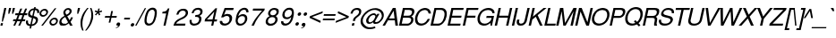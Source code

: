 SplineFontDB: 1.0
FontName: DBThaiText-Oblique
FullName: DBThaiText Oblique
FamilyName: DBThaiText
Weight: Medium
Copyright: Typeface (c) The Monotype Corporation plc. Data (c) The Monotype Corporation plc/Type Solutions Inc. 1990-1992. All Rights Reserved\n\nModified by TLWG
Version: 1.1 : May 12, 2003
ItalicAngle: -12.4
UnderlinePosition: -477
UnderlineWidth: 205
Ascent: 1638
Descent: 410
NeedsXUIDChange: 1
FSType: 0
PfmFamily: 33
TTFWeight: 500
TTFWidth: 5
Panose: 2 0 6 3 0 0 0 0 0 0
LineGap: 184
VLineGap: 0
ScriptLang: 2
 1 latn 1 dflt 
 1 thai 1 dflt 
LangName: 1033 "" "" "" "PfaEdit : DBThaiTextOblique : 13-0-2003" 
Encoding: compacted
OldEncoding: iso8859_1
UnicodeInterp: none
DisplaySize: -72
AntiAlias: 1
FitToEm: 1
WinInfo: 184 8 2
BeginPrivate: 2
BlueValues 37 [-33 9 0 0 744 782 786 804 1010 1029]
OtherBlues 11 [-272 -270]
EndPrivate
BeginChars: 292 257
StartChar: .notdef
Encoding: 0 -1 0
OldEncoding: 0
Width: 1090
Flags: W
HStem: -55 144<243 935> 1745 144<492 1185>
DStem: 492 1889 607 1745 65 -55 243 89 1185 1745 1362 1889 821 89 935 -55
Fore
65 -55 m 1
 492 1889 l 1
 1362 1889 l 1
 935 -55 l 1
 65 -55 l 1
243 89 m 1
 821 89 l 1
 1185 1745 l 1
 607 1745 l 1
 243 89 l 1
EndSplineSet
EndChar
StartChar: uni000D
Encoding: 13 13 1
OldEncoding: 13
Width: 770
Flags: W
EndChar
StartChar: space
Encoding: 32 32 2
OldEncoding: 32
Width: 578
Flags: W
EndChar
StartChar: exclam
Encoding: 33 33 3
OldEncoding: 33
Width: 359
Flags: W
HStem: -1 21G<24 141> 990 20G<247 363>
DStem: 54 142 172 142 24 -1 141 -1 247 1010 363 1010 138 513 253 513
Fore
163 230 m 1
 104 230 l 1
 138 513 l 1
 247 1010 l 1
 363 1010 l 1
 253 513 l 1
 163 230 l 1
54 142 m 1
 172 142 l 1
 141 -1 l 1
 24 -1 l 1
 54 142 l 1
EndSplineSet
EndChar
StartChar: quotedbl
Encoding: 34 34 4
OldEncoding: 34
Width: 463
Flags: W
HStem: 991 20G<161 279 378 496>
DStem: 161 1011 279 1011 126 854 244 854 378 1011 496 1011 343 854 461 854
Fore
116 672 m 5
 126 854 l 5
 161 1011 l 5
 279 1011 l 5
 244 854 l 5
 173 672 l 5
 116 672 l 5
333 672 m 5
 343 854 l 5
 378 1011 l 5
 496 1011 l 5
 461 854 l 5
 390 672 l 5
 333 672 l 5
EndSplineSet
EndChar
StartChar: numbersign
Encoding: 35 35 5
OldEncoding: 35
Width: 728
Flags: W
HStem: -25 21G<-55 49 225 329> 266 112<-55 60 214 340 492 608> 590 111<68 192 340 467 621 724>
DStem: 60 266 168 266 -55 -25 49 -25 192 590 299 590 105 378 214 378 340 266 446 266 225 -25 329 -25 344 972 451 972 233 701 340 701 467 590 576 590 385 378 492 378 622 972 730 972 513 701 621 701
Fore
344 972 m 1
 451 972 l 1
 340 701 l 1
 513 701 l 1
 622 972 l 1
 730 972 l 1
 621 701 l 1
 749 701 l 1
 724 590 l 1
 576 590 l 1
 492 378 l 1
 633 378 l 1
 608 266 l 1
 446 266 l 1
 329 -25 l 1
 225 -25 l 1
 340 266 l 1
 168 266 l 1
 49 -25 l 1
 -55 -25 l 1
 60 266 l 1
 -79 266 l 1
 -54 378 l 1
 105 378 l 1
 192 590 l 1
 44 590 l 1
 69 701 l 1
 233 701 l 1
 344 972 l 1
299 590 m 1
 214 378 l 1
 385 378 l 1
 467 590 l 1
 299 590 l 1
EndSplineSet
EndChar
StartChar: dollar
Encoding: 36 36 6
OldEncoding: 36
Width: 728
Flags: W
HStem: 899 175<424 491.219>
DStem: 182 -27 268 -25 151 -168 236 -168 287 447 367 434 203 70 286 72 387 902 471 899 313 571 394 558
Fore
699 728 m 1
 590 728 l 1
 594 751 595 772 593 792 c 0
 591 812 585 830 576 845 c 0
 557 881 523 899 471 899 c 1
 394 558 l 1
 466 537 515 519 544 503 c 1
 578 488 603 462 622 425 c 0
 630 410 635 392 637 372 c 0
 641 337 638 302 630 267 c 0
 614 195 577 134 519 82 c 0
 463 30 404 -1 344 -10 c 2
 268 -25 l 1
 236 -168 l 1
 151 -168 l 1
 182 -27 l 1
 124 -14 81 -3 52 8 c 0
 20 21 -8 50 -32 96 c 0
 -43 115 -49 136 -52 160 c 0
 -55 195 -50 240 -37 295 c 1
 67 295 l 1
 61 253 61 219 64 193 c 2
 64 186 l 2
 67 164 77 141 96 119 c 1
 118 99 153 83 203 70 c 1
 287 447 l 1
 215 473 l 2
 184 484 158 495 139 507 c 0
 118 519 102 534 90 551 c 0
 79 570 73 593 70 619 c 0
 66 653 70 697 81 750 c 1
 110 832 153 892 210 931 c 0
 268 970 335 994 409 1001 c 1
 424 1074 l 1
 508 1074 l 1
 492 1001 l 1
 569 994 627 969 667 926 c 0
 690 904 703 875 707 841 c 2
 707 834 l 1
 708 789 706 754 699 728 c 1
313 571 m 1
 387 902 l 1
 346 899 306 886 269 861 c 0
 267 859 266 858 264 858 c 0
 226 827 202 793 190 754 c 0
 184 731 182 710 184 690 c 0
 187 666 194 647 207 633 c 1
 229 600 264 580 313 571 c 1
367 434 m 1
 286 72 l 1
 306 74 333 81 365 94 c 0
 395 103 424 123 452 151 c 0
 480 181 499 219 509 264 c 0
 513 283 514 303 512 323 c 0
 510 345 501 363 486 378 c 1
 457 400 417 418 367 434 c 1
EndSplineSet
EndChar
StartChar: percent
Encoding: 37 37 7
OldEncoding: 37
Width: 1162
Flags: W
HStem: -26 97<766 789> 351 97<848 872> 479 97<200 222> 856 97<281 305>
DStem: 879 985 972 985 107 -26 202 -26
Fore
879 985 m 1
 972 985 l 1
 202 -26 l 1
 107 -26 l 1
 879 985 l 1
12 715 m 1
 26 781 62 837 119 883 c 0
 177 930 239 953 305 953 c 0
 371 953 421 930 457 883 c 1
 479 858 492 827 496 791 c 0
 498 770 496 744 489 715 c 0
 476 650 439 595 382 548 c 0
 324 502 264 479 200 479 c 0
 136 479 85 502 48 548 c 0
 26 575 12 607 8 643 c 0
 6 662 7 686 12 715 c 1
579 212 m 0
 592 276 628 331 689 379 c 1
 743 425 805 448 872 448 c 0
 912 448 950 438 983 417 c 0
 1015 396 1037 367 1048 331 c 1
 1054 317 1057 303 1059 287 c 0
 1061 263 1060 238 1054 212 c 0
 1039 144 1004 88 948 44 c 0
 890 -3 830 -26 766 -26 c 0
 702 -26 650 -3 612 44 c 0
 592 71 579 103 575 139 c 0
 573 160 575 184 579 212 c 0
109 715 m 1
 107 698 106 684 107 673 c 0
 109 653 117 634 132 618 c 1
 153 590 182 576 220 576 c 0
 260 576 297 590 330 618 c 0
 364 644 384 676 392 715 c 0
 394 731 395 746 393 759 c 1
 388 786 l 1
 379 809 365 826 349 837 c 0
 331 850 308 856 282 856 c 0
 245 856 209 843 175 817 c 1
 140 786 119 752 109 715 c 1
676 212 m 0
 673 196 673 182 674 168 c 0
 676 149 684 131 698 113 c 0
 720 85 751 71 789 71 c 0
 825 71 860 85 894 113 c 1
 927 138 949 171 957 212 c 0
 959 229 959 244 958 256 c 0
 956 276 950 294 940 309 c 1
 916 337 885 351 849 351 c 0
 811 351 776 337 743 309 c 0
 707 282 685 249 676 212 c 0
EndSplineSet
EndChar
StartChar: ampersand
Encoding: 38 38 8
OldEncoding: 38
Width: 881
Flags: W
HStem: -31 112<186 229> 2 21G<574 724> 890 97<454 481>
DStem: 302 468 417 528 464 190 549 303
Fore
724 2 m 1
 574 2 l 1
 510 104 l 1
 471 77 l 1
 457 64 439 51 415 37 c 0
 398 26 377 14 349 0 c 1
 289 -20 234 -31 186 -31 c 0
 130 -31 84 -18 45 7 c 0
 -4 41 -32 88 -39 148 c 0
 -42 177 -40 204 -35 227 c 0
 -24 290 -1 343 36 386 c 1
 68 429 113 466 173 499 c 2
 255 548 l 1
 222 616 l 1
 205 643 196 671 193 701 c 0
 191 721 192 744 197 771 c 0
 213 846 259 905 335 949 c 0
 381 975 429 987 481 987 c 0
 543 987 591 968 626 928 c 0
 650 900 664 867 668 830 c 0
 670 810 669 791 665 773 c 0
 657 734 637 697 603 662 c 1
 570 621 535 592 500 574 c 2
 417 528 l 1
 549 303 l 1
 592 364 618 418 629 466 c 1
 740 466 l 1
 733 431 715 388 686 338 c 0
 656 284 627 243 601 212 c 1
 724 2 l 1
546 833 m 1
 544 852 535 866 519 875 c 0
 502 885 480 890 454 890 c 0
 424 890 398 883 377 868 c 0
 352 852 334 830 320 801 c 1
 313 770 311 745 313 724 c 1
 317 706 l 1
 322 690 340 659 370 614 c 1
 407 626 442 645 477 671 c 0
 518 699 541 733 548 773 c 0
 551 786 552 801 550 817 c 1
 546 833 l 1
464 190 m 1
 302 468 l 1
 245 435 l 2
 222 421 199 405 179 389 c 0
 163 374 143 351 121 320 c 1
 103 290 90 259 82 229 c 1
 84 208 l 2
 87 181 98 156 116 132 c 1
 139 98 177 81 229 81 c 0
 263 81 298 88 331 102 c 0
 359 111 403 141 464 190 c 1
EndSplineSet
EndChar
StartChar: quotesingle
Encoding: 39 39 9
OldEncoding: 39
Width: 249
Flags: W
HStem: 991 20G<161 279>
DStem: 161 1011 279 1011 126 854 244 854
Fore
116 672 m 5
 126 854 l 5
 161 1011 l 5
 279 1011 l 5
 244 854 l 5
 173 672 l 5
 116 672 l 5
EndSplineSet
EndChar
StartChar: parenleft
Encoding: 40 40 10
OldEncoding: 40
Width: 423
Flags: W
HStem: 1007 20G<434 513>
Fore
434 1027 m 1
 513 1027 l 1
 418 909 345 797 295 689 c 0
 241 576 204 471 185 374 c 0
 163 276 154 172 158 62 c 1
 162 -17 l 1
 171 -102 193 -190 227 -280 c 1
 148 -280 l 1
 128 -240 109 -192 92 -137 c 1
 77 -95 65 -40 56 29 c 1
 53 55 l 2
 48 103 46 154 48 208 c 0
 50 261 56 317 68 374 c 0
 86 453 113 530 147 606 c 0
 181 684 225 761 279 835 c 1
 327 906 378 970 434 1027 c 1
EndSplineSet
EndChar
StartChar: parenright
Encoding: 41 41 11
OldEncoding: 41
Width: 447
Flags: W
HStem: 1007 20G<186 262>
Fore
186 1027 m 1
 262 1027 l 1
 295 968 319 904 335 835 c 0
 345 796 353 749 359 694 c 1
 365 603 l 1
 366 518 360 442 345 374 c 0
 327 300 300 224 265 146 c 0
 231 69 188 -7 134 -84 c 0
 76 -166 24 -232 -25 -280 c 1
 -100 -280 l 1
 -35 -203 19 -124 63 -44 c 1
 109 32 144 106 170 177 c 0
 198 250 217 315 229 374 c 0
 240 425 247 472 252 518 c 0
 255 567 257 619 255 674 c 1
 250 740 l 1
 235 851 l 1
 223 918 207 977 186 1027 c 1
EndSplineSet
EndChar
StartChar: asterisk
Encoding: 42 42 12
OldEncoding: 42
Width: 508
Flags: W
DStem: 125 763 178 719 4 640 60 591 178 719 249 763 236 589 312 638 194 989 278 989 164 834 241 834
Fore
-14 807 m 1
 31 887 l 1
 164 834 l 1
 194 989 l 1
 278 989 l 1
 241 834 l 1
 395 885 l 1
 406 799 l 1
 249 763 l 1
 312 638 l 1
 236 589 l 1
 178 719 l 1
 60 591 l 1
 4 640 l 1
 125 763 l 1
 -14 807 l 1
EndSplineSet
EndChar
StartChar: plus
Encoding: 43 43 13
OldEncoding: 43
Width: 762
Flags: W
HStem: 450 97<76 342 459 724>
DStem: 342 450 437 450 277 163 374 163 424 835 521 835 364 547 459 547
Fore
424 835 m 5
 521 835 l 5
 459 547 l 5
 746 547 l 5
 724 450 l 5
 437 450 l 5
 374 163 l 5
 277 163 l 5
 342 450 l 5
 55 450 l 5
 77 547 l 5
 364 547 l 5
 424 835 l 5
EndSplineSet
EndChar
StartChar: comma
Encoding: 44 44 14
OldEncoding: 44
Width: 366
Flags: W
Fore
163 73 m 4
 152 9 123 -40 78 -76 c 4
 34 -109 -11 -129 -60 -135 c 5
 -78 -135 -87 -132 -88 -126 c 6
 -88 -124 l 5
 -78 -112 l 5
 -60 -106 -32 -93 6 -73 c 4
 39 -54 60 -30 70 -1 c 5
 52 -5 l 5
 24 -10 l 5
 -20 -5 -45 15 -48 50 c 4
 -49 60 -49 72 -46 87 c 4
 -40 114 -26 137 -6 156 c 4
 15 175 41 184 72 184 c 4
 131 184 162 161 167 114 c 4
 168 106 166 92 163 73 c 4
EndSplineSet
EndChar
StartChar: hyphen
Encoding: 45 45 15
OldEncoding: 45
Width: 435
Flags: W
HStem: 346 102<49 357>
Fore
378 448 m 1
 357 346 l 1
 28 346 l 1
 50 448 l 1
 378 448 l 1
EndSplineSet
EndChar
StartChar: period
Encoding: 46 46 16
OldEncoding: 46
Width: 366
Flags: W
HStem: -47 20G<16.5 46>
Fore
-46 72 m 5
 -40 97 -25 120 0 142 c 4
 22 162 47 171 75 171 c 4
 93 171 107 167 120 158 c 4
 135 147 145 135 150 121 c 5
 154 100 l 5
 153 72 l 5
 144 45 130 22 110 3 c 4
 87 -17 61 -27 31 -27 c 4
 2 -27 -19 -17 -32 3 c 4
 -42 17 -47 30 -49 43 c 5
 -46 72 l 5
EndSplineSet
EndChar
StartChar: slash
Encoding: 47 47 17
OldEncoding: 47
Width: 364
Flags: W
HStem: -28 21G<-153 -76>
DStem: 397 985 474 985 -153 -28 -76 -28
Fore
-153 -28 m 1
 397 985 l 1
 474 985 l 1
 -76 -28 l 1
 -153 -28 l 1
EndSplineSet
EndChar
StartChar: zero
Encoding: 48 48 18
OldEncoding: 48
Width: 861
Flags: W
HStem: -29 116<262 288> 885 119<463 488>
Fore
262 -29 m 0
 211 -29 166 -17 128 7 c 0
 89 31 60 69 40 121 c 0
 33 142 28 166 25 192 c 0
 22 222 21 255 22 292 c 0
 25 345 34 410 50 488 c 0
 61 543 80 609 108 686 c 0
 138 763 169 821 201 860 c 0
 233 902 279 938 339 968 c 0
 388 992 437 1004 488 1004 c 0
 541 1004 588 992 627 968 c 1
 667 942 695 906 711 860 c 0
 719 838 724 812 727 782 c 0
 735 703 726 606 700 488 c 0
 667 332 616 209 547 121 c 1
 501 66 457 28 416 7 c 0
 364 -17 312 -29 262 -29 c 0
288 87 m 0
 357 87 418 121 471 190 c 1
 509 256 l 1
 521 286 534 322 547 364 c 0
 555 385 565 425 581 486 c 1
 602 607 l 1
 607 716 l 1
 606 752 l 1
 600 782 l 1
 580 850 534 885 465 885 c 0
 431 885 399 877 368 860 c 0
 334 842 304 816 280 782 c 0
 267 767 248 726 220 657 c 0
 197 598 180 541 169 486 c 0
 160 454 152 397 145 314 c 1
 143 264 143 232 144 221 c 1
 150 190 l 1
 163 155 180 131 205 115 c 0
 233 96 261 87 288 87 c 0
EndSplineSet
EndChar
StartChar: one
Encoding: 49 49 19
OldEncoding: 49
Width: 861
Flags: W
HStem: 0 21G<237 356>
DStem: 393 706 574 999 237 0 356 0
Fore
356 0 m 1
 237 0 l 1
 393 706 l 1
 166 706 l 1
 186 803 l 1
 253 810 306 820 343 833 c 0
 377 846 401 862 417 883 c 0
 435 903 460 942 492 999 c 1
 574 999 l 1
 356 0 l 1
EndSplineSet
EndChar
StartChar: two
Encoding: 50 50 20
OldEncoding: 50
Width: 861
Flags: W
HStem: 0 116<95 603> 891 108<478 528>
Fore
502 410 m 2
 316 324 l 1
 273 301 230 272 188 238 c 0
 134 196 104 156 95 116 c 1
 627 116 l 1
 603 0 l 1
 -65 0 l 5
 -33 89 -12 148 2 177 c 0
 20 211 51 250 95 293 c 0
 142 339 207 382 288 420 c 1
 458 507 l 2
 554 557 613 618 632 692 c 0
 639 722 642 745 640 761 c 0
 639 774 634 788 629 803 c 0
 613 835 594 857 570 869 c 0
 541 884 511 891 478 891 c 0
 407 888 351 866 311 825 c 0
 272 784 242 727 221 653 c 1
 99 653 l 1
 117 711 139 766 164 819 c 0
 184 862 222 900 278 933 c 0
 321 960 360 978 394 986 c 0
 432 995 477 999 528 999 c 0
 612 996 674 974 712 930 c 0
 744 896 762 854 768 803 c 1
 769 764 l 1
 769 732 767 711 765 700 c 0
 752 640 719 584 666 531 c 0
 610 475 555 434 502 410 c 2
EndSplineSet
EndChar
StartChar: three
Encoding: 51 51 21
OldEncoding: 51
Width: 861
Flags: W
HStem: -29 114<228 261> 464 106<325 355> 893 111<437 475>
Fore
-6 295 m 1
 116 295 l 1
 111 242 l 1
 108 200 l 1
 109 188 111 179 115 173 c 1
 120 148 133 129 154 115 c 1
 176 94 207 85 246 85 c 0
 406 82 503 152 536 295 c 1
 539 319 539 340 538 356 c 0
 534 388 524 411 506 425 c 0
 475 451 424 464 355 464 c 1
 300 461 l 1
 325 570 l 1
 411 572 476 583 520 602 c 1
 562 624 590 668 604 736 c 1
 606 760 607 781 605 797 c 0
 602 828 591 850 571 863 c 0
 539 883 494 893 437 893 c 1
 392 884 356 872 331 858 c 0
 307 842 285 824 267 802 c 1
 251 775 240 752 236 733 c 0
 233 721 228 703 219 680 c 1
 104 683 l 1
 128 784 170 863 232 921 c 0
 295 976 376 1004 475 1004 c 0
 531 1004 583 994 629 974 c 0
 670 955 699 923 719 879 c 0
 727 862 732 843 735 821 c 0
 738 787 736 753 727 718 c 0
 715 668 696 630 670 605 c 0
 639 575 603 548 565 522 c 1
 617 497 648 465 660 428 c 0
 664 420 666 409 668 392 c 0
 671 361 668 324 659 282 c 0
 649 223 620 167 574 113 c 0
 530 58 472 21 401 -1 c 0
 351 -17 304 -27 261 -29 c 1
 216 -29 187 -26 170 -20 c 1
 89 -4 38 32 16 87 c 0
 3 118 -6 148 -8 176 c 0
 -11 204 -11 244 -6 295 c 1
EndSplineSet
EndChar
StartChar: four
Encoding: 52 52 22
OldEncoding: 52
Width: 861
Flags: W
HStem: 0 21G<356 473> 235 116<113 410 549 672>
DStem: 410 235 526 235 356 0 473 0 533 800 692 999 433 351 549 351 600 999 533 800 5 368 113 351
Fore
410 235 m 1
 -23 235 l 1
 5 368 l 1
 600 999 l 1
 692 999 l 1
 549 351 l 1
 697 351 l 1
 672 235 l 1
 526 235 l 1
 473 0 l 1
 356 0 l 1
 410 235 l 1
433 351 m 1
 533 800 l 1
 113 351 l 1
 433 351 l 1
EndSplineSet
EndChar
StartChar: five
Encoding: 53 53 23
OldEncoding: 53
Width: 861
Flags: W
HStem: -29 119<265 296> 547 116<380 415> 882 122<254 746>
DStem: 254 1004 328 882 54 459 223 605
Fore
170 459 m 1
 54 459 l 1
 254 1004 l 1
 772 1004 l 1
 746 882 l 1
 328 882 l 1
 223 605 l 1
 277 644 341 663 415 663 c 0
 461 663 504 656 545 641 c 1
 627 605 674 543 683 456 c 0
 687 416 684 370 673 317 c 1
 651 248 618 186 576 131 c 1
 532 78 483 40 430 15 c 0
 400 1 347 -14 274 -29 c 1
 227 -29 183 -24 140 -12 c 0
 95 2 61 23 36 52 c 1
 10 79 -6 103 -11 123 c 1
 -19 171 l 1
 -22 198 l 1
 -21 248 l 1
 107 248 l 1
 115 204 128 168 149 137 c 1
 174 105 223 90 296 90 c 1
 416 105 492 168 525 279 c 0
 536 324 539 367 535 409 c 0
 532 439 524 464 511 483 c 0
 482 525 439 547 380 547 c 0
 306 547 236 517 170 459 c 1
EndSplineSet
EndChar
StartChar: six
Encoding: 54 54 24
OldEncoding: 54
Width: 861
Flags: W
HStem: -29 108<265 296> 517 111<390 431> 744 21G<624 746> 890 114<507 519>
Fore
746 744 m 1
 624 744 l 1
 625 789 l 1
 623 807 616 823 605 837 c 1
 588 864 559 882 519 890 c 1
 413 890 331 847 272 760 c 0
 223 690 191 619 174 547 c 1
 171 511 l 1
 235 561 l 2
 251 575 268 586 288 594 c 0
 314 607 335 615 352 620 c 0
 370 625 397 628 431 628 c 0
 487 628 533 616 570 594 c 0
 606 573 635 544 655 506 c 1
 667 477 674 449 677 422 c 1
 678 390 l 1
 679 384 l 2
 680 368 678 343 673 309 c 1
 661 268 652 242 645 232 c 1
 626 181 597 137 556 99 c 1
 509 52 465 20 425 2 c 0
 379 -19 325 -29 265 -29 c 0
 215 -29 171 -18 132 4 c 1
 95 22 67 51 50 90 c 0
 30 131 19 172 15 213 c 1
 12 268 l 1
 16 323 29 405 52 514 c 0
 70 599 97 675 134 741 c 0
 183 834 242 900 311 940 c 0
 384 982 452 1004 518 1004 c 0
 591 1004 650 980 695 932 c 0
 715 909 730 882 740 852 c 1
 746 821 l 1
 748 799 749 774 746 744 c 1
479 168 m 1
 508 196 528 237 540 292 c 1
 548 337 550 369 548 387 c 0
 546 410 541 432 532 451 c 0
 514 495 467 517 390 517 c 0
 359 517 327 511 298 498 c 0
 263 482 238 465 220 448 c 0
 179 414 151 367 138 309 c 0
 132 279 129 253 132 232 c 0
 134 210 141 187 153 163 c 0
 180 107 228 79 296 79 c 1
 362 76 424 106 479 168 c 1
EndSplineSet
EndChar
StartChar: seven
Encoding: 55 55 25
OldEncoding: 55
Width: 861
Flags: W
HStem: 0 21G<51 184> 883 116<141 653>
Fore
118 883 m 1
 142 999 l 1
 810 999 l 1
 787 895 l 1
 641 737 l 2
 617 712 564 645 481 538 c 2
 462 512 l 2
 342 350 249 179 184 0 c 5
 51 0 l 1
 113 130 161 224 196 283 c 0
 221 330 272 403 344 502 c 1
 523 726 l 1
 653 883 l 1
 118 883 l 1
EndSplineSet
EndChar
StartChar: eight
Encoding: 56 56 26
OldEncoding: 56
Width: 861
Flags: W
HStem: 896 108<467 495>
Fore
285 946 m 0
 347 984 411 1004 479 1004 c 0
 560 1004 630 984 686 946 c 1
 714 923 730 893 737 855 c 1
 740 827 l 2
 742 804 741 775 734 739 c 0
 723 681 703 639 670 614 c 1
 644 587 608 559 563 530 c 1
 591 525 620 497 649 448 c 0
 663 425 672 399 675 369 c 0
 678 342 674 304 664 256 c 1
 633 163 577 90 493 38 c 0
 421 -10 340 -32 252 -29 c 0
 218 -29 178 -21 132 -4 c 0
 96 10 65 31 40 60 c 0
 12 90 -4 127 -9 173 c 0
 -13 209 -12 236 -6 256 c 1
 10 334 39 393 79 433 c 1
 101 459 145 492 214 530 c 1
 171 570 l 2
 163 577 155 586 149 597 c 1
 134 633 l 1
 130 658 l 1
 128 680 129 707 134 739 c 1
 156 825 206 894 285 946 c 0
582 860 m 0
 558 884 521 896 470 896 c 0
 416 896 371 882 336 855 c 0
 295 825 269 786 258 739 c 0
 255 722 254 700 257 675 c 0
 266 622 297 591 353 583 c 2
 381 580 l 2
 458 578 515 598 555 641 c 1
 584 672 603 704 610 739 c 0
 613 758 615 775 613 791 c 0
 610 817 600 840 582 860 c 0
527 403 m 0
 495 454 442 478 366 475 c 0
 296 475 236 450 186 401 c 0
 151 364 130 320 123 271 c 0
 119 254 119 233 121 210 c 0
 124 183 131 162 143 148 c 0
 162 122 204 102 272 87 c 1
 321 90 370 101 421 121 c 1
 486 160 525 212 537 276 c 0
 543 303 546 327 543 348 c 2
 543 351 l 2
 541 374 535 392 527 403 c 0
EndSplineSet
EndChar
StartChar: nine
Encoding: 57 57 27
OldEncoding: 57
Width: 861
Flags: W
HStem: -29 119<243 256> 890 114<454 489>
Fore
6 226 m 1
 131 226 l 1
 129 192 l 1
 131 173 139 155 151 137 c 1
 172 113 203 97 243 90 c 1
 348 90 426 130 481 210 c 0
 498 236 518 273 541 319 c 0
 561 359 573 394 577 425 c 1
 583 461 l 1
 542 423 500 392 456 369 c 0
 432 359 404 351 373 345 c 1
 264 351 l 1
 205 358 158 384 120 430 c 1
 95 467 80 508 75 553 c 2
 72 580 l 1
 72 596 77 623 85 663 c 0
 87 681 95 709 108 747 c 1
 129 795 159 839 198 877 c 0
 251 926 295 959 332 977 c 0
 375 995 427 1004 489 1004 c 0
 599 1007 670 966 704 882 c 1
 718 852 727 817 731 776 c 0
 737 725 735 663 727 591 c 0
 726 577 721 547 707 501 c 1
 688 409 l 1
 675 354 652 295 620 232 c 0
 574 140 511 71 429 26 c 1
 372 -2 314 -20 255 -29 c 1
 211 -29 170 -25 131 -15 c 1
 98 -4 72 14 51 38 c 0
 23 72 7 112 2 157 c 0
 -0 181 2 204 6 226 c 1
274 808 m 0
 243 773 221 730 211 678 c 0
 205 643 204 613 206 586 c 1
 219 522 l 1
 241 472 289 448 362 451 c 0
 392 451 425 459 459 475 c 0
 491 488 516 505 534 525 c 1
 577 562 604 607 614 660 c 0
 619 692 621 719 619 741 c 0
 616 770 610 794 601 813 c 0
 589 838 572 857 550 868 c 0
 522 883 493 890 462 890 c 0
 388 890 325 863 274 808 c 0
EndSplineSet
EndChar
StartChar: colon
Encoding: 58 58 28
OldEncoding: 58
Width: 363
Flags: W
HStem: -24 199<31 74> 559 200<157 202>
Fore
-48 75 m 5
 -42 99 -27 122 -2 145 c 4
 21 165 46 175 74 175 c 4
 94 175 109 170 121 161 c 5
 134 154 141 142 146 124 c 6
 150 106 l 5
 148 75 l 5
 145 51 130 28 105 6 c 4
 82 -14 58 -24 31 -24 c 4
 6 -24 -16 -14 -34 6 c 5
 -43 19 -48 33 -50 48 c 5
 -48 75 l 5
78 658 m 5
 85 686 101 710 126 731 c 4
 151 750 176 759 202 759 c 4
 230 759 251 750 265 731 c 4
 272 721 277 707 279 689 c 5
 277 658 l 5
 272 634 258 611 233 590 c 4
 211 569 185 559 157 559 c 4
 132 559 111 569 94 590 c 5
 86 602 80 616 79 631 c 5
 78 658 l 5
EndSplineSet
EndChar
StartChar: semicolon
Encoding: 59 59 29
OldEncoding: 59
Width: 367
Flags: W
HStem: 593 199<140 184>
Fore
164 73 m 4
 149 9 119 -41 75 -75 c 4
 32 -108 -13 -128 -59 -135 c 5
 -79 -135 -89 -132 -90 -126 c 6
 -90 -124 l 5
 -80 -112 l 5
 -64 -106 -35 -94 4 -73 c 5
 38 -53 60 -29 69 -1 c 5
 48 -5 l 5
 22 -10 l 5
 -23 -5 -48 15 -51 50 c 4
 -52 60 -52 72 -48 87 c 4
 -42 114 -29 137 -9 156 c 4
 13 175 39 184 70 184 c 4
 130 184 162 161 167 114 c 4
 168 104 168 90 164 73 c 4
62 693 m 5
 67 718 81 741 108 763 c 4
 130 783 156 792 184 792 c 4
 199 792 214 788 228 779 c 4
 244 770 254 757 258 742 c 6
 262 726 l 5
 261 693 l 5
 255 669 239 646 215 624 c 4
 193 604 168 593 140 593 c 4
 113 593 92 604 76 624 c 4
 67 637 62 651 60 666 c 5
 62 693 l 5
EndSplineSet
EndChar
StartChar: less
Encoding: 60 60 30
OldEncoding: 60
Width: 757
Flags: W
DStem: 43 450 184 499 656 163 681 274 803 835 780 723 65 548 184 499
Fore
803 835 m 5
 780 723 l 5
 184 499 l 5
 681 274 l 5
 656 163 l 5
 43 450 l 5
 65 548 l 5
 803 835 l 5
EndSplineSet
EndChar
StartChar: equal
Encoding: 61 61 31
OldEncoding: 61
Width: 762
Flags: W
HStem: 332 97<47 699> 568 97<99 750>
Fore
100 665 m 5
 770 665 l 5
 750 568 l 5
 79 568 l 5
 100 665 l 5
48 429 m 5
 719 429 l 5
 699 332 l 5
 27 332 l 5
 48 429 l 5
EndSplineSet
EndChar
StartChar: greater
Encoding: 62 62 32
OldEncoding: 62
Width: 767
Flags: W
DStem: 119 723 142 835 613 499 757 548 613 499 735 450 20 274 -5 163
Fore
757 548 m 5
 735 450 l 5
 -5 163 l 5
 20 274 l 5
 613 499 l 5
 119 723 l 5
 142 835 l 5
 757 548 l 5
EndSplineSet
EndChar
StartChar: question
Encoding: 63 63 33
OldEncoding: 63
Width: 717
Flags: W
HStem: -2 21G<152 280> 917 106<432 464>
DStem: 184 142 311 142 152 -2 280 -2
Fore
343 269 m 1
 213 269 l 1
 232 352 l 2
 242 392 262 429 292 461 c 0
 317 488 352 520 398 556 c 2
 445 592 l 1
 456 602 469 614 488 627 c 1
 523 667 l 1
 548 707 562 739 569 764 c 0
 573 778 574 795 573 813 c 1
 564 843 l 1
 555 866 540 884 520 899 c 1
 493 911 466 917 434 917 c 0
 390 917 354 908 323 892 c 0
 296 877 271 855 251 826 c 0
 235 805 224 780 215 751 c 1
 203 696 l 1
 79 696 l 1
 92 760 114 815 146 861 c 1
 174 907 216 946 270 977 c 0
 325 1008 389 1023 464 1023 c 1
 513 1021 l 1
 571 1014 615 995 645 965 c 0
 673 936 690 904 697 868 c 1
 698 857 l 2
 702 821 699 788 691 757 c 1
 685 728 675 697 657 665 c 0
 635 621 571 559 466 477 c 1
 437 457 414 437 395 417 c 0
 373 390 359 362 354 334 c 2
 343 269 l 1
152 -2 m 1
 184 142 l 1
 311 142 l 1
 280 -2 l 1
 152 -2 l 1
EndSplineSet
EndChar
StartChar: at
Encoding: 64 64 34
OldEncoding: 64
Width: 1330
Flags: W
HStem: -194 104<451 498> 84 98<787 847> 91 88<430 492> 632 102<681 707>
DStem: 903 701 1020 701 853 609 794 286
Fore
1020 701 m 1
 794 286 l 1
 774 244 l 1
 774 225 l 1
 778 206 l 1
 789 190 811 182 847 182 c 1
 888 191 926 208 962 232 c 0
 995 256 1024 282 1047 310 c 0
 1101 379 1138 458 1158 547 c 1
 1154 595 l 1
 1143 668 l 1
 1133 706 1116 741 1094 771 c 0
 1076 799 1039 828 986 860 c 0
 931 890 877 911 824 922 c 0
 799 926 770 929 742 929 c 0
 678 929 616 917 554 894 c 0
 495 872 439 843 385 806 c 0
 327 767 274 719 226 663 c 0
 180 609 148 563 128 524 c 0
 104 475 88 432 79 394 c 0
 66 338 63 285 68 235 c 1
 79 174 l 1
 89 132 115 91 157 49 c 1
 199 4 249 -31 307 -57 c 0
 353 -79 412 -90 484 -90 c 0
 568 -90 664 -73 768 -41 c 1
 789 -134 l 1
 669 -174 559 -194 460 -194 c 0
 384 -194 313 -182 247 -160 c 1
 195 -140 137 -105 75 -55 c 0
 10 0 -30 57 -45 118 c 0
 -50 134 -54 158 -57 191 c 0
 -63 245 -58 307 -44 376 c 0
 -33 431 -17 477 4 514 c 1
 38 582 84 650 140 718 c 1
 199 788 268 848 346 896 c 0
 391 924 437 948 484 968 c 0
 539 990 592 1006 645 1017 c 0
 709 1029 766 1035 818 1032 c 0
 884 1030 956 1011 1034 975 c 0
 1112 939 1170 892 1206 834 c 1
 1233 799 1251 756 1261 704 c 0
 1264 693 1267 677 1269 655 c 0
 1273 623 1271 589 1265 553 c 0
 1252 492 1237 442 1219 401 c 1
 1184 345 1158 307 1143 288 c 0
 1111 246 1078 210 1043 179 c 0
 998 139 948 112 895 98 c 0
 866 89 830 84 787 84 c 0
 755 84 734 87 721 91 c 1
 697 97 680 111 671 133 c 1
 661 150 657 165 656 176 c 2
 654 188 l 1
 622 160 l 2
 612 152 596 142 574 130 c 0
 555 119 533 110 508 103 c 0
 480 95 454 91 430 91 c 0
 403 91 379 96 356 105 c 0
 321 121 298 141 286 165 c 0
 274 193 266 220 261 246 c 1
 260 255 l 2
 257 281 259 311 265 343 c 1
 273 373 282 400 293 425 c 0
 340 526 410 607 506 670 c 1
 575 713 643 734 707 734 c 0
 726 734 742 732 757 727 c 0
 785 718 807 702 824 679 c 0
 839 660 848 639 852 617 c 1
 853 609 l 1
 903 701 l 1
 1020 701 l 1
784 533 m 1
 784 568 l 1
 785 577 783 585 778 593 c 0
 767 610 748 621 721 626 c 1
 712 630 698 632 681 632 c 0
 649 632 615 623 580 604 c 0
 546 585 518 564 496 540 c 0
 470 508 449 477 435 445 c 1
 415 415 401 381 392 343 c 0
 388 321 386 302 388 286 c 0
 390 270 396 252 407 232 c 1
 421 197 450 179 492 179 c 1
 527 184 l 1
 572 196 615 225 655 271 c 0
 680 299 705 339 732 392 c 0
 761 448 778 495 784 533 c 1
EndSplineSet
EndChar
StartChar: A
Encoding: 65 65 35
OldEncoding: 65
Width: 890
Flags: W
HStem: -1 21G<-134 5 604 750> 302 110<240 568> 990 20G<457 617>
DStem: 457 1010 500 853 -134 -1 240 412 457 1010 181 302 -134 -1 5 -1 500 853 617 1010 554 412 750 -1
Fore
181 302 m 1
 5 -1 l 1
 -134 -1 l 1
 457 1010 l 1
 617 1010 l 1
 750 -1 l 1
 604 -1 l 1
 568 302 l 1
 181 302 l 1
500 853 m 1
 240 412 l 1
 554 412 l 1
 500 853 l 1
EndSplineSet
EndChar
StartChar: B
Encoding: 66 66 36
OldEncoding: 66
Width: 875
Flags: W
HStem: -1 115<93 439> 462 115<195 464> 897 113<160 514>
DStem: 160 1010 267 897 -63 -1 195 577 160 1010 171 462 -63 -1 93 114
Fore
437 -1 m 2
 -63 -1 l 1
 160 1010 l 1
 611 1010 l 2
 645 1010 678 1002 708 986 c 0
 744 969 769 949 786 927 c 0
 805 901 817 871 821 836 c 1
 821 788 l 1
 793 656 732 572 638 536 c 1
 681 513 l 1
 695 504 709 492 723 476 c 2
 727 471 l 2
 742 451 753 425 762 394 c 1
 763 379 l 2
 767 341 764 305 754 272 c 1
 742 213 714 163 671 122 c 0
 629 81 589 51 550 32 c 0
 504 10 467 -1 437 -1 c 2
267 897 m 1
 195 577 l 1
 464 577 l 2
 535 577 587 594 616 626 c 0
 648 659 670 705 683 765 c 1
 682 790 l 1
 678 827 658 854 624 869 c 0
 576 888 535 897 503 897 c 2
 267 897 l 1
171 462 m 1
 93 114 l 1
 420 114 l 2
 480 114 527 134 562 173 c 0
 600 213 624 261 634 319 c 1
 633 355 l 1
 629 392 615 418 589 434 c 1
 552 453 497 462 425 462 c 2
 171 462 l 1
EndSplineSet
EndChar
StartChar: C
Encoding: 67 67 37
OldEncoding: 67
Width: 942
Flags: W
HStem: -33 119<324 359> 912 118<535 560>
Fore
896 698 m 1
 763 698 l 1
 755 741 743 780 724 814 c 0
 711 837 695 855 677 868 c 1
 656 884 635 896 613 903 c 0
 594 909 569 912 537 912 c 0
 498 912 457 903 414 886 c 0
 369 869 329 845 295 814 c 0
 257 777 224 731 195 675 c 0
 168 621 146 562 130 497 c 0
 117 439 113 381 119 324 c 2
 120 317 l 2
 125 264 138 220 159 183 c 0
 196 118 262 86 359 86 c 0
 446 86 523 118 587 183 c 0
 611 206 632 234 652 266 c 1
 675 298 695 333 713 370 c 1
 843 370 l 1
 795 248 722 148 626 71 c 0
 601 50 558 27 498 2 c 1
 434 -21 376 -33 324 -33 c 0
 273 -33 221 -21 169 2 c 1
 116 28 82 51 65 71 c 0
 23 124 -4 189 -14 266 c 1
 -15 280 l 2
 -23 353 -19 425 -2 497 c 0
 15 574 45 652 90 731 c 1
 129 805 184 870 253 925 c 0
 281 948 326 972 386 995 c 0
 450 1018 508 1030 558 1030 c 0
 609 1030 660 1018 714 995 c 1
 764 972 797 948 814 925 c 1
 858 875 884 806 894 717 c 2
 896 698 l 1
EndSplineSet
EndChar
StartChar: D
Encoding: 68 68 38
OldEncoding: 68
Width: 947
Flags: W
HStem: -1 115<104 410> 897 113<172 540>
DStem: 172 1010 277 897 -53 -1 104 114
Fore
410 -1 m 2
 -53 -1 l 1
 172 1010 l 1
 561 1010 l 2
 669 1010 753 974 812 902 c 1
 850 853 872 795 879 728 c 0
 884 686 883 643 877 598 c 1
 859 501 l 1
 828 354 767 237 677 149 c 0
 625 97 575 60 528 38 c 1
 480 12 440 -1 410 -1 c 2
524 897 m 2
 277 897 l 1
 104 114 l 1
 386 114 l 2
 419 114 455 121 496 136 c 0
 516 144 545 166 584 202 c 1
 620 241 643 272 654 295 c 0
 691 376 716 445 729 501 c 0
 748 574 755 641 748 701 c 0
 746 727 740 749 732 767 c 0
 700 854 631 897 524 897 c 2
EndSplineSet
EndChar
StartChar: E
Encoding: 69 69 39
OldEncoding: 69
Width: 870
Flags: W
HStem: -1 115<105 674> 462 115<206 729> 897 113<170 849>
DStem: 170 1010 275 897 -50 -1 206 577 170 1010 179 462 -50 -1 105 114
Fore
-50 -1 m 1
 170 1010 l 1
 874 1010 l 1
 849 897 l 1
 275 897 l 1
 206 577 l 1
 754 577 l 1
 729 462 l 1
 179 462 l 1
 105 114 l 1
 699 114 l 1
 674 -1 l 1
 -50 -1 l 1
EndSplineSet
EndChar
StartChar: F
Encoding: 70 70 40
OldEncoding: 70
Width: 795
Flags: W
HStem: -1 21G<-51 79> 462 115<206 662> 897 113<172 825>
DStem: 172 1010 277 897 -51 -1 206 577 172 1010 180 462 -51 -1 79 -1
Fore
-51 -1 m 1
 172 1010 l 1
 850 1010 l 1
 825 897 l 1
 277 897 l 1
 206 577 l 1
 687 577 l 1
 662 462 l 1
 180 462 l 1
 79 -1 l 1
 -51 -1 l 1
EndSplineSet
EndChar
StartChar: G
Encoding: 71 71 41
OldEncoding: 71
Width: 1018
Flags: W
HStem: -33 114<326 386> -5 21G<719 801> 421 115<497 778> 912 118<567 599>
Fore
471 421 m 1
 498 536 l 1
 920 536 l 1
 801 -5 l 1
 719 -5 l 1
 715 119 l 1
 642 67 581 29 533 4 c 0
 481 -21 412 -33 326 -33 c 0
 284 -33 235 -22 181 0 c 0
 130 20 94 41 70 64 c 0
 23 115 -8 181 -21 261 c 1
 -24 287 l 2
 -32 359 -28 428 -14 495 c 0
 -3 543 16 594 42 647 c 1
 65 701 95 751 130 799 c 0
 164 842 207 884 261 925 c 0
 295 949 343 973 405 995 c 0
 475 1018 539 1030 597 1030 c 0
 686 1032 754 1017 802 987 c 1
 868 949 910 905 928 856 c 0
 936 833 942 806 945 777 c 0
 948 754 947 731 946 706 c 1
 820 706 l 1
 819 740 l 1
 815 777 797 813 764 847 c 0
 720 890 655 912 569 912 c 0
 523 912 476 903 429 886 c 0
 379 868 335 845 299 814 c 0
 261 780 224 734 190 675 c 0
 158 620 135 560 120 495 c 0
 108 440 103 387 108 338 c 2
 110 319 l 1
 119 259 136 212 160 178 c 0
 206 113 281 81 386 81 c 0
 456 81 519 97 573 130 c 0
 613 152 648 178 678 208 c 0
 705 234 725 261 737 289 c 1
 750 314 760 337 764 358 c 2
 778 421 l 1
 471 421 l 1
EndSplineSet
EndChar
StartChar: H
Encoding: 72 72 42
OldEncoding: 72
Width: 943
Flags: W
HStem: -1 21G<-65 65 583 713> 462 115<192 685> 990 20G<158 287 806 936>
DStem: 158 1010 287 1010 -65 -1 192 577 158 1010 167 462 -65 -1 65 -1 685 462 936 1010 583 -1 713 -1 806 1010 936 1010 709 577 713 -1
Fore
583 -1 m 1
 685 462 l 1
 167 462 l 1
 65 -1 l 1
 -65 -1 l 5
 158 1010 l 1
 287 1010 l 1
 192 577 l 1
 709 577 l 1
 806 1010 l 1
 936 1010 l 1
 713 -1 l 1
 583 -1 l 1
EndSplineSet
EndChar
StartChar: I
Encoding: 73 73 43
OldEncoding: 73
Width: 363
Flags: W
HStem: -1 21G<-7 123> 990 20G<215 345>
DStem: 215 1010 345 1010 -7 -1 123 -1
Fore
-7 -1 m 1
 215 1010 l 1
 345 1010 l 1
 123 -1 l 1
 -7 -1 l 1
EndSplineSet
EndChar
StartChar: J
Encoding: 74 74 44
OldEncoding: 74
Width: 654
Flags: W
HStem: -32 114<105 157> 992 20G<526 658>
DStem: 526 1012 658 1012 375 325 480 211
Fore
-64 323 m 1
 70 323 l 1
 46 221 l 1
 44 204 43 188 45 175 c 0
 46 157 51 143 58 133 c 0
 73 108 94 93 121 87 c 1
 155 82 l 1
 209 82 258 102 299 142 c 0
 331 172 357 233 375 325 c 1
 526 1012 l 1
 658 1012 l 1
 480 211 l 1
 445 118 388 50 309 5 c 0
 261 -22 194 -34 105 -32 c 0
 21 -30 -35 0 -63 56 c 0
 -78 87 -86 117 -89 146 c 0
 -91 165 -90 188 -85 215 c 2
 -64 323 l 1
EndSplineSet
EndChar
StartChar: K
Encoding: 75 75 45
OldEncoding: 75
Width: 866
Flags: W
HStem: -1 21G<-72 60 578 728> 990 20G<151 282 785 955>
DStem: 151 1010 282 1010 -72 -1 172 511 151 1010 137 343 -72 -1 60 -1 339 508 446 598 578 -1 728 -1 785 1010 955 1010 172 511 446 598
Fore
151 1010 m 1
 282 1010 l 1
 172 511 l 1
 785 1010 l 1
 955 1010 l 1
 446 598 l 1
 728 -1 l 1
 578 -1 l 1
 339 508 l 1
 137 343 l 1
 60 -1 l 1
 -72 -1 l 1
 151 1010 l 1
EndSplineSet
EndChar
StartChar: L
Encoding: 76 76 46
OldEncoding: 76
Width: 740
Flags: W
HStem: -1 115<111 586> 990 20G<179 308>
DStem: 179 1010 308 1010 -43 -1 111 114
Fore
179 1010 m 1
 308 1010 l 1
 111 114 l 1
 611 114 l 1
 586 -1 l 1
 -43 -1 l 1
 179 1010 l 1
EndSplineSet
EndChar
StartChar: M
Encoding: 77 77 47
OldEncoding: 77
Width: 1090
Flags: W
HStem: -1 21G<-85 50 324 459 735 869> 990 20G<138 322 907 1091>
DStem: 138 1010 229 820 -85 -1 50 -1 229 820 322 1010 324 -1 425 149 907 1010 914 820 425 149 459 -1 914 820 1091 1010 735 -1 869 -1
Fore
459 -1 m 1
 324 -1 l 1
 229 820 l 1
 50 -1 l 1
 -85 -1 l 1
 138 1010 l 1
 322 1010 l 1
 425 149 l 1
 907 1010 l 1
 1091 1010 l 1
 869 -1 l 1
 735 -1 l 1
 914 820 l 1
 459 -1 l 1
EndSplineSet
EndChar
StartChar: N
Encoding: 78 78 48
OldEncoding: 78
Width: 943
Flags: W
HStem: -1 21G<-73 55 567 718> 990 20G<149 302 808 940>
DStem: 149 1010 235 809 -73 -1 55 -1 235 809 302 1010 567 -1 629 191 808 1010 940 1010 629 191 718 -1
Fore
718 -1 m 1
 567 -1 l 1
 235 809 l 1
 55 -1 l 1
 -73 -1 l 1
 149 1010 l 1
 302 1010 l 1
 629 191 l 1
 808 1010 l 1
 940 1010 l 1
 718 -1 l 1
EndSplineSet
EndChar
StartChar: O
Encoding: 79 79 49
OldEncoding: 79
Width: 1018
Flags: W
HStem: -33 119<347 380> 912 118<558 587>
Fore
587 1030 m 0
 644 1030 702 1018 761 995 c 0
 816 973 853 950 874 925 c 1
 922 872 953 807 965 731 c 1
 968 708 l 2
 975 638 970 568 955 497 c 0
 937 416 907 339 864 266 c 0
 821 193 762 128 686 71 c 0
 653 48 606 25 545 2 c 0
 477 -21 413 -33 353 -33 c 0
 296 -33 239 -21 181 2 c 1
 121 28 83 51 66 71 c 0
 14 127 -18 192 -30 266 c 1
 -33 293 l 2
 -39 355 -35 423 -21 497 c 0
 -11 542 7 593 32 649 c 0
 58 707 89 758 125 803 c 0
 163 851 205 891 253 925 c 1
 284 949 332 973 398 995 c 0
 468 1018 531 1030 587 1030 c 0
560 912 m 0
 514 912 467 903 419 886 c 0
 371 869 329 845 292 814 c 0
 250 779 214 733 182 675 c 1
 151 623 128 564 113 497 c 1
 98 443 94 388 100 333 c 2
 101 322 l 1
 109 269 127 223 155 183 c 0
 204 118 277 86 378 86 c 0
 484 86 574 118 646 183 c 1
 688 218 726 264 758 322 c 0
 788 373 811 431 826 497 c 1
 837 558 840 616 834 671 c 2
 834 675 l 1
 826 735 809 781 782 814 c 1
 762 847 732 871 693 886 c 0
 650 903 606 912 560 912 c 0
EndSplineSet
EndChar
StartChar: P
Encoding: 80 80 50
OldEncoding: 80
Width: 873
Flags: W
HStem: -1 21G<-45 82> 427 115<204 534> 897 113<175 580>
DStem: 175 1010 280 897 -45 -1 204 542 175 1010 176 427 -45 -1 82 -1
Fore
-45 -1 m 1
 175 1010 l 1
 599 1010 l 2
 676 1010 740 992 790 955 c 1
 823 928 843 888 848 836 c 0
 851 812 851 788 849 765 c 1
 840 714 l 1
 821 622 776 551 707 501 c 1
 637 452 572 427 512 427 c 2
 176 427 l 1
 82 -1 l 1
 -45 -1 l 1
280 897 m 1
 204 542 l 1
 534 542 l 2
 556 542 589 558 632 589 c 0
 670 617 697 664 711 730 c 1
 714 752 714 771 712 788 c 0
 709 820 697 844 677 860 c 0
 647 885 612 897 571 897 c 2
 280 897 l 1
EndSplineSet
EndChar
StartChar: Q
Encoding: 81 81 51
OldEncoding: 81
Width: 1017
Flags: W
HStem: -30 119<359 387> 914 118<566 595>
DStem: 473 208 553 287 556 126 657 186 644 40 736 109 760 -79 844 2
Fore
736 109 m 1
 844 2 l 1
 760 -79 l 1
 644 40 l 1
 546 -5 452 -28 361 -30 c 0
 304 -30 247 -19 188 5 c 1
 131 30 92 53 72 74 c 0
 25 126 -6 192 -19 269 c 1
 -24 296 l 1
 -31 363 -27 430 -12 500 c 0
 2 558 20 609 40 652 c 0
 65 709 96 760 132 806 c 0
 170 853 213 894 260 928 c 0
 293 952 341 975 404 998 c 0
 473 1021 537 1032 595 1032 c 0
 653 1032 711 1021 770 998 c 0
 820 977 858 954 881 928 c 0
 930 876 960 811 973 734 c 1
 975 711 l 2
 983 642 979 572 963 500 c 0
 946 426 919 355 881 287 c 1
 844 217 796 158 736 109 c 1
556 126 m 1
 473 208 l 1
 553 287 l 1
 657 186 l 1
 685 210 710 238 733 271 c 0
 759 308 780 344 795 380 c 0
 813 422 825 462 833 500 c 0
 845 561 848 619 842 674 c 2
 842 678 l 1
 834 737 817 783 791 817 c 0
 768 850 737 873 700 888 c 0
 658 906 613 914 568 914 c 0
 522 914 475 906 427 888 c 0
 378 872 336 848 300 817 c 0
 263 787 226 741 190 678 c 0
 157 620 134 561 120 500 c 0
 108 439 105 385 110 336 c 2
 111 325 l 1
 121 267 138 221 162 186 c 0
 208 121 284 89 387 89 c 0
 447 89 503 101 556 126 c 1
EndSplineSet
EndChar
StartChar: R
Encoding: 82 82 52
OldEncoding: 82
Width: 945
Flags: W
HStem: -1 21G<-47 81 609 764> 434 115<204 531> 897 113<174 627>
DStem: 174 1010 279 897 -47 -1 204 549 174 1010 176 434 -47 -1 81 -1
Fore
-47 -1 m 1
 174 1010 l 1
 625 1010 l 2
 723 1010 797 994 846 962 c 0
 876 940 894 906 899 858 c 0
 902 823 900 788 893 754 c 0
 879 690 860 641 832 606 c 0
 807 575 764 539 705 498 c 1
 748 467 773 437 781 408 c 1
 782 399 l 2
 785 369 779 316 765 240 c 0
 750 172 744 125 747 98 c 2
 748 87 l 2
 750 64 758 46 772 32 c 1
 764 -1 l 1
 609 -1 l 1
 607 21 l 2
 604 45 605 80 607 127 c 1
 634 244 l 2
 643 279 645 313 642 343 c 1
 633 385 l 1
 618 418 577 434 510 434 c 2
 176 434 l 1
 81 -1 l 1
 -47 -1 l 1
605 897 m 2
 279 897 l 1
 204 549 l 1
 529 549 l 2
 646 549 720 600 750 703 c 1
 759 727 762 755 758 788 c 0
 751 861 699 897 605 897 c 2
EndSplineSet
EndChar
StartChar: S
Encoding: 83 83 53
OldEncoding: 83
Width: 873
Flags: W
HStem: -33 119<283 365> 918 111<464 514>
Fore
816 717 m 1
 688 717 l 1
 693 742 694 764 692 782 c 0
 688 822 669 854 636 879 c 0
 611 896 587 907 563 912 c 0
 538 916 508 918 475 918 c 0
 403 918 344 901 301 868 c 0
 255 834 227 794 216 750 c 0
 214 735 213 722 214 710 c 1
 219 689 l 1
 224 673 236 657 257 640 c 1
 294 617 342 600 398 590 c 1
 631 523 l 1
 673 507 706 477 732 432 c 0
 746 405 756 378 759 351 c 0
 761 332 760 313 756 296 c 0
 742 229 712 171 666 119 c 1
 622 71 565 34 499 6 c 1
 422 -22 351 -35 285 -33 c 1
 215 -33 155 -23 103 -3 c 1
 59 12 21 45 -11 95 c 1
 -31 132 -43 164 -46 192 c 2
 -47 199 l 1
 -47 226 -43 267 -35 322 c 1
 88 322 l 1
 82 294 80 267 82 243 c 0
 85 219 90 198 99 180 c 1
 115 132 160 101 233 90 c 0
 262 87 306 86 365 86 c 1
 431 92 482 109 517 134 c 0
 571 171 602 216 612 269 c 1
 615 281 617 294 616 307 c 0
 612 339 597 366 570 388 c 1
 533 409 466 430 368 453 c 0
 314 466 276 477 254 488 c 1
 177 516 l 2
 121 535 90 575 83 636 c 0
 81 659 81 681 86 701 c 0
 98 762 122 819 160 870 c 0
 197 920 244 959 301 987 c 0
 357 1015 423 1029 498 1029 c 0
 605 1029 682 1011 729 976 c 0
 784 935 813 884 820 821 c 0
 823 787 822 752 816 717 c 1
EndSplineSet
EndChar
StartChar: T
Encoding: 84 84 54
OldEncoding: 84
Width: 782
Flags: W
HStem: -1 21G<175 305> 897 113<64 373 65 834>
DStem: 373 897 503 897 175 -1 305 -1
Fore
175 -1 m 1
 373 897 l 1
 39 897 l 1
 65 1010 l 1
 858 1010 l 1
 834 897 l 1
 503 897 l 1
 305 -1 l 1
 175 -1 l 1
EndSplineSet
EndChar
StartChar: U
Encoding: 85 85 55
OldEncoding: 85
Width: 937
Flags: W
HStem: -32 112<317 348> 992 20G<160 290 807 937>
DStem: 160 1012 290 1012 -3 283 132 290 807 1012 937 1012 650 290 777 283
Fore
160 1012 m 1
 290 1012 l 1
 132 290 l 1
 127 274 126 256 128 235 c 0
 132 204 143 174 163 146 c 0
 193 102 255 80 346 80 c 0
 432 80 502 102 556 146 c 0
 606 191 638 239 650 290 c 1
 807 1012 l 1
 937 1012 l 1
 777 283 l 1
 771 252 757 219 736 186 c 1
 717 151 689 116 650 82 c 0
 614 48 568 21 511 1 c 0
 451 -21 387 -32 319 -32 c 0
 228 -32 157 -15 104 19 c 0
 51 54 19 97 8 146 c 1
 1 165 -3 183 -5 202 c 0
 -9 234 -7 261 -3 283 c 1
 160 1012 l 1
EndSplineSet
EndChar
StartChar: V
Encoding: 86 86 56
OldEncoding: 86
Width: 852
Flags: W
HStem: -1 21G<205 344> 990 20G<69 208 784 923>
DStem: 69 1010 208 1010 205 -1 314 154
Fore
314 154 m 1
 784 1010 l 1
 923 1010 l 1
 344 -1 l 1
 205 -1 l 1
 69 1010 l 1
 208 1010 l 1
 314 154 l 1
EndSplineSet
EndChar
StartChar: W
Encoding: 87 87 57
OldEncoding: 87
Width: 1218
Flags: W
HStem: -1 21G<74 215 676 819> 990 20G<40 185 598 739 1155 1298>
DStem: 598 1010 626 823 195 195 215 -1 626 823 739 1010 676 -1 786 195
Fore
786 195 m 1
 1155 1010 l 1
 1298 1010 l 1
 819 -1 l 1
 676 -1 l 1
 626 823 l 1
 215 -1 l 1
 74 -1 l 1
 40 1010 l 1
 185 1010 l 1
 195 195 l 1
 598 1010 l 1
 739 1010 l 1
 786 195 l 1
EndSplineSet
EndChar
StartChar: X
Encoding: 88 88 58
OldEncoding: 88
Width: 872
Flags: W
HStem: -1 21G<-143 17 565 725> 990 20G<106 261 777 934>
DStem: 106 1010 261 1010 326 517 433 624 326 517 386 411 -143 -1 17 -1 777 1010 934 1010 433 624 488 517
Fore
934 1010 m 1
 488 517 l 1
 725 -1 l 1
 565 -1 l 1
 386 411 l 1
 17 -1 l 1
 -143 -1 l 1
 326 517 l 1
 106 1010 l 1
 261 1010 l 1
 433 624 l 1
 777 1010 l 1
 934 1010 l 1
EndSplineSet
EndChar
StartChar: Y
Encoding: 89 89 59
OldEncoding: 89
Width: 852
Flags: W
HStem: -1 21G<210 342> 990 20G<46 206 786 946>
DStem: 299 394 430 394 210 -1 342 -1
Fore
46 1010 m 1
 206 1010 l 1
 391 520 l 1
 786 1010 l 1
 946 1010 l 1
 430 394 l 1
 342 -1 l 1
 210 -1 l 1
 299 394 l 1
 46 1010 l 1
EndSplineSet
MinimumDistance: x0,4 
EndChar
StartChar: Z
Encoding: 90 90 60
OldEncoding: 90
Width: 799
Flags: W
HStem: -1 115<58 639> 897 113<132 670>
DStem: 670 897 832 893 -109 110 58 114
Fore
107 897 m 1
 133 1010 l 1
 859 1010 l 1
 832 893 l 1
 58 114 l 1
 664 114 l 1
 639 -1 l 1
 -132 -1 l 1
 -109 110 l 1
 670 897 l 1
 107 897 l 1
EndSplineSet
EndChar
StartChar: bracketleft
Encoding: 91 91 61
OldEncoding: 91
Width: 361
Flags: W
HStem: -280 104<63 183> 923 104<209 448>
DStem: 209 1027 306 923 -77 -280 63 -176
Fore
209 1027 m 1
 469 1027 l 1
 448 923 l 1
 306 923 l 1
 63 -176 l 1
 204 -176 l 1
 183 -280 l 1
 -77 -280 l 1
 209 1027 l 1
EndSplineSet
EndChar
StartChar: backslash
Encoding: 92 92 62
OldEncoding: 92
Width: 364
Flags: W
HStem: -28 21G<171 248> 992 20G<73 148>
DStem: 73 1012 148 1012 171 -28 248 -28
Fore
171 -28 m 1
 73 1012 l 1
 148 1012 l 1
 248 -28 l 1
 171 -28 l 1
EndSplineSet
EndChar
StartChar: bracketright
Encoding: 93 93 63
OldEncoding: 93
Width: 368
Flags: W
HStem: -282 104<-104 130> 923 104<160 276>
DStem: 276 923 417 1027 36 -178 130 -282
Fore
137 923 m 1
 161 1027 l 1
 417 1027 l 1
 130 -282 l 1
 -127 -282 l 1
 -103 -178 l 1
 36 -178 l 1
 276 923 l 1
 137 923 l 1
EndSplineSet
EndChar
StartChar: asciicircum
Encoding: 94 94 64
OldEncoding: 94
Width: 622
Flags: W
DStem: 274 964 298 846 -57 437 40 437 298 846 377 964 375 437 472 437
Fore
-57 437 m 1
 274 964 l 1
 377 964 l 1
 472 437 l 1
 375 437 l 1
 298 846 l 1
 40 437 l 1
 -57 437 l 1
EndSplineSet
EndChar
StartChar: underscore
Encoding: 95 95 65
OldEncoding: 95
Width: 728
Flags: W
HStem: -162 69<-206 614>
Fore
630 -93 m 5
 614 -162 l 5
 -219 -162 l 5
 -205 -93 l 5
 630 -93 l 5
EndSplineSet
EndChar
StartChar: grave
Encoding: 96 96 66
OldEncoding: 96
Width: 374
Flags: W
HStem: 828 183<158 364>
Fore
364 828 m 5
 269 828 l 5
 158 1011 l 5
 315 1011 l 5
 364 828 l 5
EndSplineSet
EndChar
StartChar: a
Encoding: 97 97 67
OldEncoding: 97
Width: 730
Flags: W
HStem: -17 99<189 201>
DStem: 498 372 674 612 466 226 565 124
Fore
674 612 m 1
 565 124 l 1
 566 115 l 2
 567 108 572 102 582 95 c 0
 596 87 613 82 636 82 c 1
 622 -2 l 1
 523 -17 l 1
 471 0 443 27 439 64 c 1
 442 90 l 1
 386 53 344 28 316 13 c 0
 270 -7 228 -17 189 -17 c 0
 110 -19 51 1 13 44 c 0
 -7 67 -19 94 -22 126 c 0
 -25 153 -23 181 -15 212 c 0
 -0 269 25 311 59 340 c 0
 93 369 132 389 178 402 c 0
 211 412 245 420 281 425 c 0
 313 431 347 435 384 437 c 2
 457 444 l 1
 499 455 522 474 526 499 c 1
 545 588 l 1
 545 592 l 2
 543 612 526 629 495 643 c 1
 453 657 409 663 364 661 c 0
 279 659 223 614 197 528 c 1
 88 528 l 1
 104 590 l 1
 121 624 142 651 163 671 c 0
 193 698 224 719 258 733 c 0
 286 746 331 757 396 766 c 1
 445 766 493 762 537 754 c 0
 585 742 622 725 646 701 c 0
 663 685 672 665 675 641 c 1
 674 612 l 1
466 226 m 1
 498 372 l 1
 472 361 440 354 400 349 c 1
 285 331 l 2
 252 325 223 317 195 307 c 0
 175 299 157 287 141 270 c 1
 122 255 109 234 103 208 c 1
 98 194 96 179 98 162 c 0
 100 143 108 128 122 115 c 1
 142 93 168 82 201 82 c 0
 245 80 288 90 330 111 c 0
 370 129 402 149 426 173 c 0
 452 200 466 218 466 226 c 1
EndSplineSet
EndChar
StartChar: b
Encoding: 98 98 68
OldEncoding: 98
Width: 736
Flags: W
HStem: -32 112<243 263> 1 21G<-78 21> 632 119<377 428> 992 20G<143 260>
DStem: 143 1012 260 1012 -78 1 179 641
Fore
143 1012 m 1
 260 1012 l 1
 179 641 l 1
 195 663 223 685 260 707 c 1
 290 721 316 732 337 739 c 1
 373 747 404 751 428 751 c 0
 512 751 575 720 619 658 c 5
 637 637 650 611 658 579 c 1
 666 528 l 1
 668 482 l 1
 667 453 662 415 654 369 c 1
 642 316 l 1
 619 242 586 179 545 126 c 1
 501 65 450 23 392 -2 c 1
 349 -22 299 -32 243 -32 c 0
 191 -32 151 -22 123 -2 c 1
 78 36 50 64 41 82 c 1
 21 1 l 1
 -78 1 l 1
 143 1012 l 1
412 146 m 1
 464 204 500 277 520 365 c 0
 530 406 535 444 534 480 c 1
 532 498 l 2
 529 521 523 542 514 561 c 0
 492 611 445 635 377 632 c 0
 314 632 261 609 218 563 c 0
 200 544 181 514 159 475 c 1
 138 432 123 390 114 348 c 0
 106 306 103 267 107 230 c 0
 110 203 115 179 123 158 c 0
 139 113 179 87 243 80 c 1
 314 80 369 102 412 146 c 1
EndSplineSet
EndChar
StartChar: c
Encoding: 99 99 69
OldEncoding: 99
Width: 689
Flags: W
HStem: -17 112<226 279> 659 107<396 415>
Fore
488 268 m 1
 599 268 l 1
 584 208 561 159 528 120 c 0
 493 76 448 42 393 18 c 0
 331 -8 275 -19 226 -17 c 1
 177 -17 129 -2 82 27 c 0
 43 53 17 90 0 139 c 1
 -7 190 l 1
 -14 254 -9 319 7 386 c 0
 32 494 87 587 172 665 c 0
 241 730 322 764 413 766 c 0
 453 766 491 760 527 749 c 0
 561 738 586 722 603 701 c 1
 630 685 646 659 652 623 c 1
 654 599 l 2
 657 567 656 534 651 499 c 1
 535 499 l 1
 537 525 537 546 535 564 c 1
 530 590 l 1
 522 610 508 626 488 636 c 0
 458 651 427 659 396 659 c 0
 340 656 287 631 235 583 c 0
 192 544 159 484 138 402 c 0
 120 328 113 270 117 226 c 1
 121 206 l 1
 140 129 193 93 279 95 c 0
 306 95 336 103 368 120 c 0
 401 136 422 153 432 173 c 1
 457 205 476 237 488 268 c 1
EndSplineSet
EndChar
StartChar: d
Encoding: 100 100 70
OldEncoding: 100
Width: 725
Flags: W
HStem: -32 112<190 234> -2 21G<421 522> 630 121<346 355> 992 20G<629 745>
DStem: 629 1012 745 1012 548 641 522 -2
Fore
629 1012 m 1
 745 1012 l 1
 522 -2 l 1
 421 -2 l 1
 439 84 l 1
 398 46 359 17 321 -4 c 0
 287 -23 243 -32 190 -32 c 0
 134 -32 87 -22 48 -2 c 0
 6 23 -26 64 -44 124 c 0
 -51 146 -56 170 -58 195 c 0
 -63 237 -62 276 -54 313 c 1
 -53 331 -50 351 -44 371 c 0
 -33 426 -12 479 15 531 c 1
 41 582 73 624 111 656 c 0
 187 719 266 751 346 751 c 0
 407 751 457 736 495 707 c 0
 521 686 538 664 548 641 c 1
 629 1012 l 1
95 144 m 1
 122 99 168 78 234 80 c 0
 260 80 290 87 321 102 c 0
 348 114 372 133 392 158 c 0
 436 211 466 274 484 345 c 1
 492 388 495 432 493 475 c 1
 491 493 l 2
 488 526 482 548 475 561 c 0
 452 607 409 630 346 630 c 0
 276 630 220 607 176 561 c 0
 129 511 98 445 82 361 c 1
 71 316 67 272 72 230 c 0
 75 199 83 171 95 144 c 1
EndSplineSet
EndChar
StartChar: e
Encoding: 101 101 71
OldEncoding: 101
Width: 728
Flags: W
HStem: -17 102<259 286> 333 104<157 661> 671 95<431 460>
Fore
661 333 m 1
 129 333 l 1
 123 308 119 281 120 252 c 1
 118 234 l 1
 121 209 126 189 134 175 c 0
 165 115 213 85 280 85 c 0
 313 85 344 90 371 102 c 0
 401 116 422 130 438 143 c 0
 453 156 467 173 482 194 c 0
 495 215 504 230 507 238 c 1
 626 238 l 1
 601 179 569 130 529 93 c 1
 496 58 456 32 409 13 c 1
 362 -7 313 -17 261 -17 c 0
 210 -17 165 -7 124 13 c 0
 81 34 50 63 28 102 c 0
 13 132 3 165 -1 199 c 0
 -6 251 -1 309 14 374 c 0
 42 497 93 591 167 656 c 0
 250 730 348 766 460 766 c 1
 488 764 515 758 541 749 c 0
 570 739 593 727 607 712 c 1
 630 695 645 678 653 661 c 0
 668 631 679 598 687 562 c 5
 688 550 l 2
 691 526 690 501 688 475 c 0
 683 444 674 397 661 333 c 1
157 437 m 1
 558 437 l 1
 566 464 568 495 564 530 c 2
 564 537 l 1
 558 571 552 594 543 606 c 1
 539 622 527 636 508 647 c 0
 478 663 452 671 431 671 c 0
 359 673 301 652 258 606 c 1
 242 595 224 573 202 539 c 0
 185 512 171 478 157 437 c 1
EndSplineSet
EndChar
StartChar: f
Encoding: 102 102 72
OldEncoding: 102
Width: 358
Flags: W
HStem: -1 21G<-25 91> 621 106<37 111 253 342> 913 102<370 409>
DStem: 111 621 229 621 -25 -1 91 -1
Fore
-25 -1 m 1
 111 621 l 1
 14 621 l 1
 38 727 l 1
 135 727 l 1
 161 851 l 2
 171 898 195 937 232 968 c 0
 267 996 294 1010 313 1010 c 1
 332 1013 351 1015 370 1015 c 0
 395 1015 416 1013 431 1010 c 1
 409 913 l 1
 366 913 336 908 316 899 c 1
 293 884 278 862 273 834 c 2
 253 727 l 1
 369 727 l 1
 342 621 l 1
 229 621 l 1
 91 -1 l 1
 -25 -1 l 1
EndSplineSet
EndChar
StartChar: g
Encoding: 103 103 73
OldEncoding: 103
Width: 726
Flags: W
HStem: -272 102<219 240> -2 112<239 289> 654 128<422 442> 740 20G<645 758>
Fore
645 760 m 1
 758 760 l 1
 625 154 l 1
 614 103 598 42 573 -29 c 1
 553 -78 527 -122 492 -163 c 0
 459 -200 417 -227 364 -244 c 0
 316 -258 275 -267 240 -272 c 1
 166 -272 112 -265 80 -251 c 0
 42 -235 14 -216 -2 -194 c 1
 -20 -173 -30 -150 -33 -124 c 2
 -33 -121 l 1
 -34 -115 l 2
 -36 -93 -36 -73 -34 -52 c 1
 87 -52 l 1
 88 -75 l 1
 89 -84 l 1
 93 -103 l 1
 94 -111 98 -118 106 -126 c 0
 115 -136 128 -146 144 -154 c 0
 164 -165 194 -170 232 -170 c 0
 270 -170 306 -164 343 -152 c 1
 379 -134 402 -118 412 -103 c 1
 426 -89 440 -66 452 -33 c 0
 475 19 492 70 502 119 c 1
 414 37 326 -4 239 -2 c 0
 188 1 142 23 100 64 c 1
 66 89 43 127 30 179 c 1
 24 221 l 1
 20 260 22 303 30 349 c 0
 44 414 64 473 89 526 c 0
 120 589 150 636 180 667 c 0
 201 688 237 713 289 742 c 1
 342 768 393 782 442 782 c 0
 522 780 583 743 623 672 c 1
 645 760 l 1
449 166 m 0
 501 212 537 283 561 380 c 0
 571 425 574 469 569 513 c 2
 568 524 l 2
 564 559 555 586 541 605 c 1
 539 613 524 624 501 638 c 1
 478 649 452 654 424 654 c 0
 342 654 278 618 232 548 c 0
 208 512 185 457 162 383 c 1
 151 327 147 281 151 246 c 0
 154 223 159 203 166 188 c 0
 194 136 234 110 289 110 c 0
 352 108 405 127 449 166 c 0
EndSplineSet
EndChar
StartChar: h
Encoding: 104 104 74
OldEncoding: 104
Width: 736
Flags: W
HStem: -1 21G<-61 54 399 518> 642 107<358 445> 990 20G<161 277>
DStem: 161 1010 277 1010 -61 -1 195 640 161 1010 157 473 -61 -1 54 -1 510 496 637 551 399 -1 518 -1
Fore
-61 -1 m 1
 161 1010 l 1
 277 1010 l 1
 195 640 l 1
 239 679 287 709 341 730 c 1
 393 743 427 749 445 749 c 0
 473 749 510 740 557 723 c 0
 600 705 626 679 634 644 c 1
 640 608 l 1
 643 585 642 566 637 551 c 1
 518 -1 l 1
 399 -1 l 1
 510 496 l 2
 515 518 516 540 514 564 c 0
 511 593 499 613 476 624 c 1
 441 636 402 642 358 642 c 1
 321 635 278 614 229 580 c 1
 189 549 165 513 157 473 c 1
 54 -1 l 1
 -61 -1 l 1
EndSplineSet
EndChar
StartChar: i
Encoding: 105 105 75
OldEncoding: 105
Width: 290
Flags: W
HStem: -1 21G<-47 69> 990 20G<175 292>
DStem: 114 728 230 728 -47 -1 69 -1 175 1010 292 1010 144 867 260 867
Fore
230 728 m 1
 69 -1 l 1
 -47 -1 l 1
 114 728 l 1
 230 728 l 1
292 1010 m 1
 260 867 l 1
 144 867 l 1
 175 1010 l 1
 292 1010 l 1
EndSplineSet
EndChar
StartChar: j
Encoding: 106 106 76
OldEncoding: 106
Width: 296
Flags: W
HStem: 725 20G<171 289> 1008 20G<231 349>
DStem: 171 745 289 745 -19 -118 93 -143 231 1028 349 1028 199 884 318 884
Fore
199 884 m 1
 231 1028 l 1
 349 1028 l 1
 318 884 l 1
 199 884 l 1
-177 -287 m 1
 -155 -185 l 1
 -84 -178 l 2
 -65 -176 -49 -168 -41 -156 c 0
 -28 -141 -21 -129 -19 -118 c 2
 171 745 l 1
 289 745 l 1
 93 -143 l 1
 86 -169 73 -196 52 -222 c 1
 28 -248 -3 -266 -41 -278 c 0
 -68 -284 -113 -287 -177 -287 c 1
EndSplineSet
EndChar
StartChar: k
Encoding: 107 107 77
OldEncoding: 107
Width: 656
Flags: W
HStem: -1 21G<-77 38 393 537> 990 20G<144 259>
DStem: 144 1010 259 1010 -77 -1 132 425 144 1010 99 272 -77 -1 38 -1 242 388 346 476 393 -1 537 -1 506 728 657 728 132 425 346 476
Fore
144 1010 m 1
 259 1010 l 1
 132 425 l 1
 506 728 l 1
 657 728 l 1
 346 476 l 1
 537 -1 l 1
 393 -1 l 1
 242 388 l 1
 99 272 l 1
 38 -1 l 1
 -77 -1 l 1
 144 1010 l 1
EndSplineSet
EndChar
StartChar: l
Encoding: 108 108 78
OldEncoding: 108
Width: 289
Flags: W
HStem: -1 21G<-45 71> 990 20G<177 294>
DStem: 177 1010 294 1010 -45 -1 71 -1
Fore
-45 -1 m 1
 177 1010 l 1
 294 1010 l 1
 71 -1 l 1
 -45 -1 l 1
EndSplineSet
EndChar
StartChar: m
Encoding: 109 109 79
OldEncoding: 109
Width: 1093
Flags: W
HStem: 657 107<382 446 798 850> 723 20G<113 229>
DStem: 113 743 170 484 -45 14 70 14 490 537 599 509 375 14 492 14 910 535 1037 583 797 14 914 14
Fore
-45 14 m 1
 113 743 l 1
 229 743 l 1
 209 650 l 1
 250 697 282 725 304 734 c 0
 345 754 393 764 446 764 c 0
 500 764 539 755 564 736 c 0
 589 715 609 688 622 655 c 1
 665 694 l 1
 674 704 685 713 699 722 c 2
 738 745 l 1
 776 758 814 764 850 764 c 0
 915 764 959 756 981 740 c 1
 996 733 1007 720 1015 703 c 1
 1027 686 1035 667 1039 646 c 1
 1040 639 l 2
 1042 616 1041 598 1037 583 c 1
 914 14 l 1
 797 14 l 1
 910 535 l 2
 911 542 911 553 910 566 c 0
 903 627 866 657 798 657 c 0
 749 657 707 643 673 615 c 0
 637 586 613 550 599 509 c 1
 492 14 l 1
 375 14 l 1
 490 537 l 1
 492 553 492 567 491 579 c 0
 486 631 450 657 382 657 c 0
 336 657 293 641 252 608 c 0
 207 571 179 529 170 484 c 1
 70 14 l 1
 -45 14 l 1
EndSplineSet
EndChar
StartChar: n
Encoding: 110 110 80
OldEncoding: 110
Width: 731
Flags: W
HStem: 657 107<431 484> 723 20G<133 249>
DStem: 133 743 173 400 -26 14 90 14 547 521 675 581 435 14 552 14
Fore
133 743 m 1
 249 743 l 1
 229 650 l 1
 269 693 302 720 328 731 c 1
 372 755 423 766 484 764 c 0
 533 764 571 758 599 745 c 1
 623 731 643 711 660 687 c 0
 668 672 674 655 676 636 c 0
 678 620 678 601 675 581 c 1
 552 14 l 1
 435 14 l 1
 547 521 l 1
 552 540 554 556 552 570 c 1
 545 595 l 1
 534 617 519 633 503 641 c 0
 481 652 458 657 431 657 c 0
 377 657 325 637 276 597 c 0
 229 559 195 494 173 400 c 1
 90 14 l 1
 -26 14 l 1
 133 743 l 1
EndSplineSet
EndChar
StartChar: o
Encoding: 111 111 81
OldEncoding: 111
Width: 729
Flags: W
HStem: -17 119<255 281> 650 116<398 427>
Fore
11 126 m 0
 4 147 -2 170 -5 197 c 0
 -10 243 -5 302 10 374 c 1
 34 477 70 560 121 623 c 1
 164 674 212 711 264 733 c 0
 315 755 369 766 427 766 c 0
 480 766 530 754 575 731 c 1
 617 707 645 671 662 623 c 0
 672 596 679 571 682 546 c 0
 687 497 682 439 668 374 c 0
 648 278 610 196 557 126 c 0
 518 78 472 42 418 18 c 0
 361 -5 307 -17 255 -17 c 0
 200 -17 151 -5 107 18 c 0
 64 41 32 77 11 126 c 0
279 102 m 0
 317 102 353 111 387 129 c 0
 423 147 453 175 476 212 c 0
 514 270 537 324 547 374 c 0
 555 418 557 458 553 493 c 1
 546 539 l 1
 539 576 523 604 496 623 c 0
 469 641 437 650 400 650 c 0
 366 650 329 641 288 625 c 1
 251 604 218 576 193 539 c 1
 153 446 l 2
 140 418 133 394 129 374 c 0
 121 343 119 302 125 252 c 2
 129 212 l 1
 140 175 157 148 183 129 c 0
 211 111 243 102 279 102 c 0
EndSplineSet
EndChar
StartChar: p
Encoding: 112 112 82
OldEncoding: 112
Width: 732
Flags: W
HStem: -272 21G<-64 53> -2 121<319 353> 672 110<447 494> 740 20G<162 264>
DStem: 162 760 135 110 -64 -272 53 -272
Fore
53 -272 m 1
 -64 -272 l 1
 162 760 l 1
 264 760 l 1
 243 667 l 1
 266 693 306 722 362 753 c 1
 399 772 443 782 494 782 c 0
 548 782 594 771 631 751 c 0
 678 725 709 684 727 626 c 0
 734 605 740 581 743 554 c 0
 747 518 745 478 737 436 c 2
 730 383 l 1
 718 325 698 270 670 219 c 0
 642 165 608 124 570 93 c 0
 494 30 416 -2 337 -2 c 0
 276 -2 227 13 189 43 c 0
 162 63 145 86 135 110 c 1
 53 -272 l 1
585 605 m 0
 561 652 515 674 447 672 c 0
 429 672 400 664 362 649 c 1
 333 632 309 613 291 592 c 0
 243 534 213 472 200 404 c 0
 191 365 188 324 190 281 c 1
 192 270 l 2
 195 234 201 207 209 188 c 1
 223 165 241 148 265 137 c 1
 286 125 309 119 335 119 c 0
 407 119 464 142 505 188 c 0
 551 237 582 303 598 385 c 1
 609 435 614 479 609 519 c 0
 606 552 598 580 585 605 c 0
EndSplineSet
EndChar
StartChar: q
Encoding: 113 113 83
OldEncoding: 113
Width: 721
Flags: W
HStem: -272 21G<421 538> -2 121<253 306> 672 110<438 446> 740 20G<663 762>
DStem: 504 110 762 760 421 -272 538 -272
Fore
538 -272 m 1
 421 -272 l 1
 504 110 l 1
 485 86 457 63 420 43 c 0
 371 13 315 -2 253 -2 c 0
 175 -2 111 30 62 93 c 0
 37 127 21 168 16 217 c 0
 11 266 15 319 29 378 c 2
 44 436 l 1
 68 509 100 572 139 626 c 0
 179 681 229 722 289 751 c 0
 335 771 385 782 440 782 c 0
 495 782 536 772 561 753 c 0
 597 727 624 698 642 667 c 1
 663 760 l 1
 762 760 l 1
 538 -272 l 1
271 605 m 1
 215 544 177 470 158 383 c 0
 149 339 147 296 151 254 c 0
 154 228 159 206 167 188 c 0
 190 142 236 119 306 119 c 0
 332 119 362 125 393 137 c 0
 417 147 441 164 465 188 c 1
 505 232 534 286 554 351 c 1
 561 365 565 382 569 402 c 0
 577 446 580 486 576 524 c 0
 573 550 568 573 560 592 c 1
 556 613 541 631 517 647 c 0
 490 664 463 672 438 672 c 0
 373 674 317 652 271 605 c 1
EndSplineSet
EndChar
StartChar: r
Encoding: 114 114 84
OldEncoding: 114
Width: 431
Flags: W
HStem: 641 123<430 472> 723 20G<141 260>
DStem: 141 743 182 394 -18 14 100 14
Fore
-18 14 m 1
 141 743 l 1
 260 743 l 1
 234 630 l 1
 261 664 296 697 337 727 c 1
 373 749 405 762 430 764 c 1
 498 764 l 1
 472 641 l 1
 422 641 384 636 357 625 c 0
 308 605 271 578 246 544 c 0
 219 506 197 456 182 394 c 1
 100 14 l 1
 -18 14 l 1
EndSplineSet
EndChar
StartChar: s
Encoding: 115 115 85
OldEncoding: 115
Width: 655
Flags: W
HStem: 746 20G<350 458.5>
Fore
-20 230 m 1
 93 230 l 1
 96 175 l 1
 97 166 l 2
 98 153 105 140 119 127 c 0
 130 114 153 102 187 90 c 1
 204 87 238 85 289 85 c 1
 337 94 369 104 385 115 c 1
 398 121 413 134 427 155 c 1
 441 171 449 187 453 203 c 1
 454 234 l 1
 452 261 431 282 394 296 c 1
 331 312 l 2
 290 322 265 329 258 331 c 2
 194 349 l 2
 172 355 154 362 141 369 c 1
 95 388 70 421 65 469 c 0
 62 492 65 519 71 548 c 0
 85 615 123 668 184 707 c 0
 245 746 312 766 388 766 c 0
 529 766 604 718 614 623 c 0
 616 599 615 572 609 541 c 1
 493 541 l 1
 496 555 496 567 495 579 c 0
 494 594 488 608 478 623 c 0
 461 643 420 654 352 656 c 1
 279 652 227 627 195 581 c 0
 191 575 186 564 183 546 c 1
 182 517 l 1
 183 500 192 487 208 479 c 2
 247 460 l 1
 297 446 l 1
 366 425 l 1
 433 414 485 395 523 369 c 0
 549 352 565 324 569 285 c 0
 572 255 569 224 562 190 c 1
 551 152 529 118 497 87 c 1
 464 52 427 28 389 14 c 0
 345 -5 300 -15 253 -17 c 0
 200 -19 154 -16 113 -7 c 0
 30 11 -16 58 -24 133 c 0
 -27 162 -25 194 -20 230 c 1
EndSplineSet
EndChar
StartChar: t
Encoding: 116 116 86
OldEncoding: 116
Width: 361
Flags: W
HStem: -27 107<91 185> 628 106<47 127 269 358>
DStem: 127 628 245 628 7 77 134 121 195 931 310 931 150 734 269 734
Fore
310 931 m 1
 269 734 l 1
 382 734 l 1
 358 628 l 1
 245 628 l 1
 134 121 l 1
 134 107 l 1
 136 89 153 80 185 80 c 1
 240 85 l 1
 218 -17 l 1
 189 -24 146 -27 91 -27 c 1
 58 -23 35 -9 19 15 c 1
 10 34 5 47 4 56 c 1
 7 77 l 1
 127 628 l 1
 26 628 l 1
 48 734 l 1
 150 734 l 1
 195 931 l 1
 310 931 l 1
EndSplineSet
EndChar
StartChar: u
Encoding: 117 117 87
OldEncoding: 117
Width: 725
Flags: W
HStem: -16 112<196 226> 726 20G<132 248 593 710>
DStem: 132 746 248 746 4 165 133 229 593 746 710 746 506 350 549 17
Fore
549 17 m 1
 433 17 l 1
 451 96 l 1
 412 55 378 28 349 15 c 0
 302 -6 251 -16 196 -16 c 0
 148 -16 111 -10 83 1 c 1
 37 28 11 69 5 123 c 0
 3 142 3 156 4 165 c 1
 132 746 l 1
 248 746 l 1
 133 229 l 1
 129 214 127 196 130 176 c 0
 132 151 143 130 164 114 c 0
 181 102 202 96 226 96 c 0
 260 96 288 98 308 103 c 1
 370 124 415 156 444 198 c 0
 472 237 493 288 506 350 c 2
 593 746 l 1
 710 746 l 1
 549 17 l 1
EndSplineSet
EndChar
StartChar: v
Encoding: 118 118 88
OldEncoding: 118
Width: 640
Flags: W
HStem: 724 20G<45 174 575 707>
Fore
264 15 m 1
 137 15 l 1
 45 744 l 1
 174 744 l 1
 234 154 l 1
 575 744 l 1
 707 744 l 1
 264 15 l 1
EndSplineSet
EndChar
StartChar: w
Encoding: 119 119 89
OldEncoding: 119
Width: 931
Flags: W
HStem: 724 20G<25 153 438 582 866 999>
DStem: 438 744 463 568 172 177 202 15
Fore
72 15 m 1
 25 744 l 1
 153 744 l 1
 172 177 l 1
 438 744 l 1
 582 744 l 1
 592 177 l 1
 866 744 l 1
 999 744 l 1
 620 15 l 1
 492 15 l 1
 463 568 l 1
 202 15 l 1
 72 15 l 1
EndSplineSet
EndChar
StartChar: x
Encoding: 120 120 90
OldEncoding: 120
Width: 654
Flags: W
HStem: 724 20G<84 216 568 700>
DStem: 84 744 216 744 247 388 336 487 247 388 288 289 -94 15 38 15 288 289 374 390 408 15 540 15 568 744 700 744 336 487 374 390
Fore
288 289 m 1
 38 15 l 1
 -94 15 l 1
 247 388 l 1
 84 744 l 1
 216 744 l 1
 336 487 l 1
 568 744 l 1
 700 744 l 1
 374 390 l 1
 540 15 l 1
 408 15 l 1
 288 289 l 1
EndSplineSet
EndChar
StartChar: y
Encoding: 121 121 91
OldEncoding: 121
Width: 651
Flags: W
HStem: -270 113<-3 42> 741 20G<116 239 628 752>
DStem: 116 761 239 761 192 21 302 211 628 761 752 761 302 211 221 -137
Fore
628 761 m 1
 752 761 l 1
 221 -137 l 1
 191 -191 149 -230 94 -252 c 0
 65 -264 32 -270 -3 -270 c 0
 -29 -270 -50 -265 -66 -255 c 1
 -41 -146 l 1
 -23 -154 6 -157 42 -157 c 1
 74 -152 101 -132 122 -95 c 2
 192 21 l 1
 116 761 l 1
 239 761 l 1
 302 211 l 1
 628 761 l 1
EndSplineSet
EndChar
StartChar: z
Encoding: 122 122 92
OldEncoding: 122
Width: 655
Flags: W
HStem: 15 115<109 518> 629 115<119 488>
DStem: 488 629 641 642 -50 110 109 130
Fore
664 744 m 1
 641 642 l 1
 109 130 l 1
 542 130 l 1
 518 15 l 1
 -70 15 l 1
 -50 110 l 1
 488 629 l 1
 95 629 l 1
 120 744 l 1
 664 744 l 1
EndSplineSet
EndChar
StartChar: braceleft
Encoding: 123 123 93
OldEncoding: 123
Width: 427
Flags: W
DStem: 84 129 193 152 33 -110 141 -93 244 857 345 844 192 622 289 596
Fore
20 325 m 1
 40 422 l 1
 85 432 119 453 142 483 c 1
 161 513 178 559 192 622 c 2
 244 857 l 2
 256 907 276 947 307 978 c 0
 341 1011 369 1027 392 1027 c 2
 496 1031 l 1
 476 939 l 1
 411 932 l 2
 392 930 377 922 367 909 c 0
 358 895 351 873 345 844 c 1
 289 596 l 2
 276 535 256 487 228 453 c 1
 204 426 175 399 140 374 c 1
 159 358 177 334 190 303 c 0
 198 290 201 274 203 256 c 0
 206 231 202 197 193 152 c 2
 141 -93 l 1
 133 -118 131 -138 132 -154 c 1
 135 -161 l 1
 139 -173 150 -181 168 -183 c 2
 229 -190 l 1
 211 -280 l 1
 108 -278 l 1
 86 -276 65 -259 45 -227 c 0
 36 -210 30 -192 28 -174 c 0
 26 -156 28 -135 33 -110 c 1
 84 129 l 1
 96 182 100 222 97 250 c 1
 93 268 l 1
 85 297 61 316 20 325 c 1
EndSplineSet
EndChar
StartChar: bar
Encoding: 124 124 94
OldEncoding: 124
Width: 339
Flags: W
HStem: 1007 20G<265 348>
DStem: 265 1027 348 1027 -23 -282 60 -282
Fore
348 1027 m 1
 60 -282 l 1
 -23 -282 l 1
 265 1027 l 1
 348 1027 l 1
EndSplineSet
EndChar
StartChar: braceright
Encoding: 125 125 95
OldEncoding: 125
Width: 447
Flags: W
DStem: 91 152 190 129 38 -93 137 -110 241 844 350 857 189 596 298 622
Fore
365 422 m 1
 343 325 l 1
 295 316 262 297 242 268 c 0
 222 240 205 193 190 129 c 2
 137 -110 l 1
 128 -143 115 -171 98 -195 c 0
 86 -215 66 -235 41 -256 c 1
 22 -268 4 -276 -12 -278 c 1
 -115 -280 l 1
 -96 -190 l 1
 -33 -183 l 2
 -14 -181 1 -173 12 -158 c 0
 23 -143 32 -121 38 -93 c 1
 91 152 l 2
 104 213 126 263 159 300 c 0
 190 335 217 359 240 374 c 1
 227 393 l 1
 218 403 208 419 200 442 c 1
 191 455 185 475 182 501 c 2
 182 508 l 1
 181 513 l 2
 178 538 182 566 189 596 c 1
 241 844 l 1
 248 872 251 890 251 899 c 1
 247 909 l 2
 243 922 232 930 214 932 c 2
 153 939 l 1
 174 1031 l 1
 273 1027 l 1
 291 1025 305 1017 318 1003 c 0
 336 981 346 961 350 943 c 1
 354 921 l 1
 356 905 354 884 350 857 c 1
 298 622 l 1
 287 563 282 522 285 499 c 1
 288 483 l 1
 297 453 324 432 365 422 c 1
EndSplineSet
EndChar
StartChar: asciitilde
Encoding: 126 126 96
OldEncoding: 126
Width: 762
Flags: W
HStem: 371 95<478 503> 522 88<202 221>
DStem: 245 500 290 591 374 405 449 482
Fore
103 405 m 1
 29 405 l 1
 48 479 75 531 111 561 c 1
 147 594 183 610 221 610 c 0
 250 610 273 603 290 591 c 2
 449 482 l 2
 463 471 482 466 503 466 c 0
 521 466 536 471 550 480 c 0
 566 492 581 523 593 572 c 1
 665 572 l 1
 649 511 625 462 591 427 c 0
 556 390 518 371 478 371 c 0
 445 371 411 383 374 405 c 1
 245 500 l 1
 235 514 221 522 202 522 c 0
 182 522 162 511 144 489 c 0
 124 468 111 440 103 405 c 1
EndSplineSet
EndChar
StartChar: uni0E10.descless
Encoding: 128 63232 97
OldEncoding: 63232
Width: 692
Flags: W
HStem: -1 21G<369 484> 198 70<190 206> 411 71<233 254> 652 85<636 658> 721 79<371 397>
DStem: 470 381 570 385 430 191 484 -1
Fore
254 482 m 0
 283 482 309 474 332 458 c 0
 356 440 371 418 379 390 c 1
 430 191 l 1
 470 381 l 2
 478 413 480 441 477 464 c 0
 476 478 473 489 467 498 c 0
 454 519 422 538 373 555 c 0
 329 568 276 580 214 591 c 1
 161 603 118 610 87 613 c 1
 127 662 176 707 232 747 c 1
 287 782 341 800 393 800 c 0
 426 800 452 797 474 792 c 0
 510 780 534 772 545 767 c 2
 607 744 l 1
 624 739 642 737 658 737 c 0
 686 737 714 743 743 756 c 1
 742 675 l 1
 704 660 668 652 636 652 c 0
 614 652 596 654 583 659 c 2
 512 684 l 1
 440 712 l 2
 424 718 404 721 381 721 c 0
 359 721 333 715 302 703 c 1
 275 689 259 678 255 670 c 1
 300 659 l 1
 379 635 l 1
 452 617 l 2
 520 598 561 573 573 540 c 1
 578 513 l 2
 584 485 580 443 570 385 c 1
 484 -1 l 1
 369 -1 l 1
 365 87 l 1
 355 149 l 1
 341 214 330 254 325 268 c 1
 314 248 295 231 269 217 c 0
 243 204 217 198 191 198 c 0
 146 198 115 212 97 240 c 0
 85 257 78 275 76 293 c 0
 75 305 75 320 79 339 c 0
 89 381 109 415 140 441 c 0
 172 469 209 482 254 482 c 0
204 268 m 0
 228 268 247 275 262 288 c 0
 279 303 289 320 291 339 c 1
 293 367 l 1
 286 390 l 1
 278 404 262 411 238 411 c 0
 217 411 198 404 180 390 c 1
 163 373 153 356 148 339 c 1
 148 319 l 1
 150 307 153 297 158 290 c 0
 166 275 182 268 204 268 c 0
EndSplineSet
EndChar
StartChar: uni0E34.left
Encoding: 129 63233 98
OldEncoding: 63233
Width: 0
Flags: W
HStem: 920 67<-662 -571> 1098 72<-486 -455>
DStem: -572 989 -572 989 -662 987 -493 987
Fore
-455 1170 m 1
 -353 1156 -288 1117 -261 1051 c 0
 -238 998 -225 947 -219 899 c 1
 -215 841 l 1
 -330 881 l 1
 -368 893 -423 904 -494 913 c 0
 -533 918 -576 920 -621 920 c 0
 -685 920 -733 919 -761 916 c 0
 -749 916 -779 912 -849 903 c 1
 -832 949 -801 993 -759 1035 c 0
 -720 1077 -673 1110 -617 1135 c 0
 -568 1158 -513 1170 -455 1170 c 1
-486 1098 m 1
 -534 1098 -580 1086 -623 1061 c 0
 -668 1037 -698 1010 -711 982 c 1
 -662 987 l 1
 -572 989 l 1
 -493 987 l 1
 -435 982 -390 973 -358 960 c 0
 -324 946 -304 936 -297 929 c 1
 -319 1026 -382 1082 -486 1098 c 1
EndSplineSet
EndChar
StartChar: uni0E35.left
Encoding: 130 63234 99
OldEncoding: 63234
Width: 0
Flags: W
HStem: 915 67<-672 -579> 1092 73<-496 -461>
DStem: -579 984 -579 984 -672 982 -500 982 -249 1257 -162 1257 -291 1074 -234 935
Fore
-291 1074 m 1
 -249 1257 l 1
 -162 1257 l 5
 -234 935 l 1
 -234 935 l 1
 -233 935 -231 924 -229 900 c 1
 -226 836 l 1
 -255 848 -292 861 -337 875 c 0
 -377 887 -433 898 -504 908 c 0
 -544 913 -585 915 -628 915 c 2
 -769 910 l 1
 -857 898 l 1
 -837 946 -807 991 -767 1032 c 0
 -728 1072 -681 1105 -628 1130 c 0
 -576 1153 -521 1165 -461 1165 c 1
 -425 1160 -393 1151 -366 1136 c 0
 -345 1127 -327 1114 -312 1100 c 0
 -303 1092 -296 1083 -291 1074 c 1
-496 1092 m 1
 -529 1092 -560 1086 -591 1074 c 0
 -624 1062 -650 1047 -670 1030 c 1
 -694 1014 -710 997 -720 977 c 1
 -672 982 l 1
 -579 984 l 1
 -500 982 l 1
 -444 977 -400 968 -366 954 c 0
 -339 944 -319 934 -306 924 c 1
 -313 961 -329 997 -355 1032 c 1
 -385 1066 -432 1085 -496 1092 c 1
EndSplineSet
EndChar
StartChar: uni0E36.left
Encoding: 131 63235 100
OldEncoding: 63235
Width: 0
Flags: W
HStem: 914 67<-672 -580> 1091 77<-507 -497> 1208 62<-262 -246>
DStem: -580 983 -580 983 -672 981 -501 981
Fore
-148 1146 m 0
 -154 1116 -167 1089 -189 1067 c 0
 -211 1043 -234 1029 -260 1025 c 1
 -253 1012 -246 986 -237 948 c 1
 -227 902 l 1
 -225 881 -224 858 -227 835 c 1
 -256 847 -292 860 -337 875 c 0
 -378 887 -434 898 -505 907 c 0
 -544 912 -585 914 -628 914 c 2
 -769 910 l 1
 -858 897 l 1
 -827 975 -776 1040 -702 1091 c 1
 -634 1143 -567 1168 -500 1168 c 0
 -475 1168 -454 1166 -437 1162 c 0
 -418 1156 -405 1152 -399 1148 c 1
 -393 1178 -375 1206 -344 1230 c 1
 -316 1257 -284 1270 -246 1270 c 0
 -205 1270 -177 1258 -163 1233 c 0
 -152 1219 -147 1204 -145 1186 c 0
 -144 1177 -145 1164 -148 1146 c 0
-259 1208 m 0
 -278 1208 -293 1202 -306 1191 c 0
 -317 1180 -326 1167 -331 1150 c 1
 -331 1133 l 1
 -330 1125 -327 1117 -323 1111 c 0
 -313 1098 -301 1091 -284 1091 c 0
 -270 1091 -254 1098 -238 1111 c 0
 -224 1123 -216 1136 -216 1150 c 1
 -213 1171 l 1
 -220 1191 l 1
 -227 1202 -240 1208 -259 1208 c 0
-497 1091 m 1
 -529 1091 -561 1085 -592 1073 c 0
 -625 1061 -651 1047 -671 1029 c 1
 -694 1014 -711 996 -721 976 c 1
 -672 981 l 1
 -580 983 l 1
 -501 981 l 1
 -445 976 -400 967 -367 954 c 0
 -339 943 -319 933 -307 923 c 1
 -313 959 -330 994 -358 1029 c 0
 -385 1062 -431 1082 -497 1091 c 1
EndSplineSet
EndChar
StartChar: uni0E37.left
Encoding: 132 63236 101
OldEncoding: 63236
Width: 0
Flags: W
HStem: 915 67<-686 -593> 1092 77<-520 -507>
DStem: -593 984 -593 984 -686 982 -514 982 -435 1257 -349 1257 -457 1162 -375 1134 -263 1257 -176 1257 -305 1072 -248 933
Fore
-248 933 m 1
 -247 933 -246 929 -245 922 c 1
 -240 836 l 1
 -269 848 -306 861 -351 875 c 0
 -391 887 -447 898 -518 908 c 0
 -558 913 -599 915 -642 915 c 2
 -783 910 l 1
 -871 898 l 1
 -850 951 -820 997 -782 1035 c 1
 -742 1077 -698 1109 -649 1132 c 1
 -601 1157 -554 1169 -507 1169 c 0
 -490 1169 -474 1167 -457 1162 c 1
 -435 1257 l 1
 -349 1257 l 1
 -375 1134 l 1
 -342 1120 -318 1099 -305 1072 c 1
 -263 1257 l 1
 -176 1257 l 1
 -248 933 l 1
-510 1092 m 1
 -559 1092 -605 1080 -647 1056 c 0
 -690 1031 -719 1005 -734 977 c 1
 -686 982 l 1
 -593 984 l 1
 -514 982 l 1
 -458 977 -414 968 -380 954 c 0
 -353 944 -333 934 -320 924 c 1
 -343 1020 -406 1076 -510 1092 c 1
EndSplineSet
EndChar
StartChar: ellipsis
Encoding: 133 8230 102
OldEncoding: 8230
Width: 1087
Flags: W
HStem: -27 21G<47 107.5>
Fore
883 58 m 4
 879 8 847 -20 786 -27 c 5
 732 -27 704 1 702 58 c 5
 710 119 744 150 804 150 c 4
 829 150 849 141 865 123 c 4
 879 107 885 85 883 58 c 4
529 58 m 4
 525 8 493 -20 432 -27 c 5
 378 -27 350 1 349 58 c 5
 355 119 389 150 449 150 c 4
 474 150 495 141 511 123 c 5
 525 105 531 83 529 58 c 4
175 58 m 5
 171 1 138 -27 77 -27 c 4
 17 -27 -10 1 -5 58 c 4
 2 119 35 150 96 150 c 4
 156 150 182 119 175 58 c 5
EndSplineSet
EndChar
StartChar: uni0E48.low_left
Encoding: 134 63237 103
OldEncoding: 63237
Width: 0
Flags: W
DStem: -284 1219 -195 1219 -360 869 -271 869
Fore
-360 869 m 5
 -284 1219 l 5
 -195 1219 l 5
 -271 869 l 5
 -360 869 l 5
EndSplineSet
EndChar
StartChar: uni0E49.low_left
Encoding: 135 63238 104
OldEncoding: 63238
Width: 0
Flags: W
HStem: 854 73<-529 -496> 971 62<-587 -559> 973 60<-564 -557> 1159 67<-532 -515>
Fore
-406 1092 m 4
 -416 1045 -432 1008 -451 980 c 5
 -477 950 -493 932 -498 927 c 5
 -471 927 -441 931 -408 938 c 4
 -374 946 -343 961 -313 985 c 4
 -250 1031 -208 1109 -185 1216 c 5
 -90 1216 l 5
 -127 1052 -207 944 -332 892 c 4
 -395 866 -461 854 -529 854 c 4
 -555 854 -581 856 -608 860 c 6
 -660 869 l 5
 -647 875 -630 886 -611 902 c 4
 -588 920 -568 944 -551 976 c 4
 -551 974 -556 973 -564 973 c 6
 -587 971 l 6
 -600 971 -611 973 -621 976 c 4
 -659 987 -679 1012 -683 1050 c 4
 -685 1065 -685 1080 -681 1097 c 4
 -673 1133 -652 1164 -621 1189 c 4
 -590 1213 -555 1226 -515 1226 c 4
 -472 1226 -440 1212 -422 1186 c 4
 -411 1170 -405 1153 -403 1135 c 4
 -402 1122 -402 1108 -406 1092 c 4
-530 1159 m 4
 -548 1159 -565 1153 -582 1141 c 4
 -594 1131 -603 1116 -609 1097 c 5
 -609 1077 l 5
 -603 1055 l 5
 -594 1040 -580 1033 -559 1033 c 4
 -545 1033 -533 1037 -524 1043 c 4
 -513 1049 -503 1057 -495 1066 c 5
 -487 1078 -483 1088 -483 1097 c 6
 -481 1119 l 5
 -481 1127 -484 1135 -490 1143 c 4
 -497 1153 -511 1159 -530 1159 c 4
EndSplineSet
EndChar
StartChar: uni0E4A.low_left
Encoding: 136 63239 105
OldEncoding: 63239
Width: 0
Flags: W
HStem: 849 42<-617 -602> 993 41<-585 -574> 1092 63<-566 -539 -408 -379>
Fore
-616 849 m 4
 -652 851 -678 868 -693 900 c 4
 -700 915 -705 931 -707 949 c 4
 -709 966 -707 988 -703 1014 c 5
 -693 1052 -674 1086 -646 1116 c 5
 -617 1142 -584 1155 -549 1155 c 4
 -534 1155 -520 1153 -507 1147 c 4
 -497 1142 -487 1135 -478 1127 c 4
 -472 1121 -468 1117 -468 1116 c 5
 -468 1116 l 5
 -460 1125 -449 1133 -436 1141 c 4
 -419 1150 -400 1155 -379 1155 c 4
 -341 1155 -318 1143 -309 1118 c 4
 -303 1107 -300 1094 -299 1081 c 4
 -297 1061 -298 1039 -305 1014 c 5
 -312 976 -328 943 -356 915 c 5
 -308 940 l 6
 -289 951 -272 965 -257 981 c 4
 -232 1011 -218 1042 -212 1072 c 4
 -209 1082 -208 1103 -209 1134 c 5
 -135 1160 l 5
 -133 1142 -135 1121 -139 1097 c 4
 -152 1038 -179 986 -218 942 c 4
 -272 883 -357 854 -471 854 c 5
 -467 858 -455 871 -433 891 c 4
 -422 902 -409 917 -396 937 c 4
 -383 958 -374 979 -370 999 c 4
 -365 1026 -363 1045 -364 1058 c 6
 -365 1067 l 5
 -370 1084 -384 1092 -408 1092 c 4
 -424 1092 -438 1087 -452 1076 c 5
 -480 1048 l 5
 -488 1060 l 6
 -493 1067 -501 1074 -511 1081 c 4
 -521 1088 -536 1092 -554 1092 c 4
 -571 1092 -587 1086 -603 1074 c 5
 -616 1059 -625 1041 -629 1021 c 5
 -607 1030 l 5
 -576 1034 l 5
 -547 1034 -526 1025 -512 1006 c 4
 -507 997 -503 987 -501 975 c 4
 -500 963 -502 951 -504 937 c 4
 -510 914 -523 894 -544 877 c 4
 -568 859 -592 849 -616 849 c 4
-585 993 m 4
 -600 993 -614 988 -625 979 c 5
 -637 966 -643 954 -644 942 c 6
 -645 928 l 5
 -638 907 l 5
 -632 896 -622 891 -606 891 c 4
 -590 891 -576 896 -567 907 c 4
 -555 917 -548 929 -545 942 c 5
 -542 961 l 5
 -549 979 l 5
 -556 988 -568 993 -585 993 c 4
EndSplineSet
EndChar
StartChar: uni0E4B.low_left
Encoding: 137 63240 106
OldEncoding: 63240
Width: 0
Flags: W
HStem: 1025 76<-550 -412 -312 -174>
DStem: -412 1025 -326 1025 -446 869 -360 869 -362 1255 -276 1255 -394 1101 -312 1101
Fore
-412 1025 m 5
 -567 1025 l 5
 -549 1101 l 5
 -394 1101 l 5
 -362 1255 l 5
 -276 1255 l 5
 -312 1101 l 5
 -156 1101 l 5
 -174 1025 l 5
 -326 1025 l 5
 -360 869 l 5
 -446 869 l 5
 -412 1025 l 5
EndSplineSet
EndChar
StartChar: uni0E4C.low_left
Encoding: 138 63241 107
OldEncoding: 63241
Width: 0
Flags: W
HStem: 849 75<-391 -374> 1039 62<-351 -335>
Fore
-447 1043 m 1
 -440 1055 -428 1066 -411 1078 c 0
 -390 1094 -365 1101 -335 1101 c 0
 -299 1103 -273 1092 -255 1067 c 0
 -243 1049 -237 1034 -235 1021 c 0
 -234 1007 -235 994 -239 981 c 0
 -247 947 -264 917 -292 891 c 0
 -322 863 -355 849 -391 849 c 4
 -446 847 -486 862 -509 895 c 1
 -524 912 -532 931 -534 953 c 0
 -536 970 -535 990 -530 1014 c 0
 -508 1101 -459 1161 -383 1191 c 0
 -343 1210 -292 1220 -232 1224 c 0
 -162 1230 -116 1236 -95 1242 c 0
 -67 1252 -47 1277 -38 1317 c 1
 43 1317 l 1
 36 1278 18 1248 -10 1224 c 1
 -35 1200 -63 1183 -94 1173 c 0
 -136 1160 -183 1152 -236 1150 c 0
 -301 1145 -348 1138 -374 1127 c 0
 -403 1116 -427 1088 -447 1043 c 1
-349 1039 m 0
 -367 1039 -384 1034 -399 1023 c 0
 -409 1013 -418 999 -423 981 c 1
 -423 965 l 1
 -422 956 -420 949 -415 942 c 0
 -406 930 -392 924 -374 924 c 0
 -358 924 -343 930 -330 942 c 1
 -314 952 -306 965 -306 981 c 1
 -306 999 l 1
 -311 1023 l 1
 -318 1034 -330 1039 -349 1039 c 0
EndSplineSet
EndChar
StartChar: uni0E48.low
Encoding: 139 63242 108
OldEncoding: 63242
Width: 0
Flags: W
DStem: -30 1219 59 1219 -107 869 -21 869
Fore
-107 869 m 5
 -30 1219 l 5
 59 1219 l 5
 -21 869 l 5
 -107 869 l 5
EndSplineSet
EndChar
StartChar: uni0E49.low
Encoding: 140 63243 109
OldEncoding: 63243
Width: 0
Flags: W
HStem: 854 73<-174 -141> 971 62<-232 -204> 1159 67<-180 -162>
Fore
-51 1092 m 4
 -62 1043 -78 1006 -96 980 c 4
 -117 955 -132 937 -143 927 c 5
 -116 927 -86 931 -53 938 c 4
 -22 945 8 961 39 985 c 4
 104 1034 148 1111 170 1216 c 5
 265 1216 l 5
 229 1051 149 943 27 892 c 4
 -34 866 -101 854 -174 854 c 4
 -200 854 -225 856 -247 860 c 6
 -299 869 l 5
 -295 872 -278 883 -250 902 c 5
 -229 920 -210 945 -196 976 c 5
 -206 973 l 5
 -232 971 l 6
 -244 971 -255 973 -265 976 c 4
 -303 987 -323 1012 -327 1050 c 4
 -329 1065 -329 1080 -325 1097 c 4
 -318 1132 -299 1163 -269 1189 c 5
 -237 1213 -202 1226 -162 1226 c 4
 -119 1226 -88 1212 -70 1186 c 5
 -56 1172 -49 1155 -47 1135 c 4
 -46 1121 -46 1107 -51 1092 c 4
-178 1159 m 4
 -197 1159 -213 1153 -226 1141 c 4
 -240 1129 -249 1114 -252 1097 c 5
 -252 1077 l 5
 -246 1055 l 5
 -239 1040 -226 1033 -204 1033 c 4
 -184 1033 -166 1040 -153 1055 c 5
 -140 1065 -130 1078 -124 1097 c 5
 -124 1117 l 5
 -131 1141 l 5
 -140 1153 -156 1159 -178 1159 c 4
EndSplineSet
EndChar
StartChar: uni0E4A.low
Encoding: 141 63244 110
OldEncoding: 63244
Width: 0
Flags: W
HStem: 849 42<-292 -280> 993 41<-259 -249> 1092 63<-241 -217 -83 -54>
Fore
-291 849 m 4
 -326 851 -353 868 -370 900 c 4
 -378 914 -383 930 -385 949 c 4
 -386 963 -385 985 -380 1014 c 5
 -367 1055 -347 1089 -321 1116 c 5
 -292 1142 -259 1155 -223 1155 c 4
 -209 1155 -195 1153 -182 1147 c 5
 -153 1127 l 6
 -146 1121 -142 1117 -142 1116 c 5
 -142 1116 l 5
 -134 1125 -124 1133 -110 1141 c 4
 -94 1150 -75 1155 -54 1155 c 4
 -16 1155 7 1143 16 1118 c 5
 24 1083 l 5
 26 1065 25 1042 20 1014 c 4
 13 979 -3 946 -29 915 c 5
 17 940 l 6
 38 952 53 966 66 981 c 4
 91 1013 105 1044 111 1074 c 4
 117 1097 119 1117 117 1134 c 5
 190 1160 l 5
 192 1142 191 1121 186 1097 c 4
 173 1038 147 986 107 942 c 5
 51 883 -34 854 -146 854 c 5
 -110 891 l 5
 -98 901 -84 916 -70 937 c 4
 -59 955 -51 976 -45 999 c 4
 -40 1026 -38 1045 -39 1058 c 6
 -40 1067 l 5
 -45 1084 -59 1092 -83 1092 c 4
 -101 1092 -115 1087 -127 1076 c 6
 -155 1048 l 5
 -162 1060 l 6
 -168 1067 -176 1074 -186 1081 c 4
 -196 1088 -211 1092 -229 1092 c 4
 -247 1092 -262 1086 -275 1074 c 4
 -291 1058 -302 1040 -307 1021 c 5
 -282 1030 l 5
 -251 1034 l 5
 -222 1034 -201 1025 -187 1006 c 4
 -181 997 -178 987 -176 975 c 4
 -175 963 -176 951 -179 937 c 4
 -184 914 -198 894 -219 877 c 4
 -243 859 -267 849 -291 849 c 4
-259 993 m 4
 -278 993 -292 988 -303 979 c 5
 -311 969 -317 956 -321 942 c 5
 -324 926 l 5
 -324 921 -320 914 -315 907 c 4
 -309 896 -299 891 -282 891 c 4
 -265 891 -251 896 -241 907 c 4
 -230 917 -223 929 -219 942 c 5
 -219 961 l 5
 -223 979 l 5
 -231 988 -243 993 -259 993 c 4
EndSplineSet
EndChar
StartChar: uni0E4B.low
Encoding: 142 63245 111
OldEncoding: 63245
Width: 0
Flags: W
HStem: 1025 76<-225 -84 19 154>
DStem: -84 1025 2 1025 -118 869 -32 869 -37 1255 51 1255 -70 1101 19 1101
Fore
-84 1025 m 5
 -239 1025 l 5
 -224 1101 l 5
 -70 1101 l 5
 -37 1255 l 5
 51 1255 l 5
 19 1101 l 5
 171 1101 l 5
 154 1025 l 5
 2 1025 l 5
 -32 869 l 5
 -118 869 l 5
 -84 1025 l 5
EndSplineSet
EndChar
StartChar: uni0E4C.low
Encoding: 143 63246 112
OldEncoding: 63246
Width: 0
Flags: W
HStem: 849 75<-172 -154> 1039 62<-132 -116>
Fore
-229 1043 m 1
 -223 1052 -211 1063 -192 1078 c 1
 -170 1094 -144 1101 -116 1101 c 0
 -79 1103 -52 1092 -34 1067 c 1
 -23 1055 -16 1040 -15 1023 c 0
 -13 1009 -16 995 -20 981 c 1
 -29 947 -45 917 -74 891 c 0
 -104 863 -136 849 -172 849 c 4
 -227 847 -266 862 -290 893 c 0
 -304 910 -311 930 -313 955 c 0
 -316 976 -315 996 -310 1014 c 0
 -291 1101 -243 1160 -164 1191 c 0
 -124 1210 -73 1220 -10 1222 c 0
 52 1224 98 1230 127 1240 c 0
 155 1250 174 1275 183 1317 c 1
 264 1317 l 1
 257 1278 239 1248 211 1224 c 1
 186 1200 158 1183 125 1173 c 0
 83 1160 37 1152 -15 1150 c 0
 -80 1145 -127 1138 -153 1127 c 0
 -181 1117 -206 1089 -229 1043 c 1
-130 1039 m 0
 -149 1039 -165 1034 -178 1023 c 0
 -188 1013 -197 999 -202 981 c 1
 -202 963 l 1
 -201 954 -198 946 -194 940 c 0
 -187 929 -173 924 -154 924 c 0
 -139 924 -125 930 -110 942 c 0
 -95 953 -88 966 -87 981 c 1
 -85 999 l 1
 -92 1023 l 1
 -99 1034 -111 1039 -130 1039 c 0
EndSplineSet
EndChar
StartChar: uni0E0D.descless
Encoding: 144 63247 113
OldEncoding: 63247
Width: 1025
Flags: W
HStem: -14 71<176 195> 0 84<394 746> 199 72<219 240> 729 72<440 474> 766 20G<957 1055>
DStem: 123 409 221 414 61 130 187 261 600 578 697 578 490 84 587 84 957 786 1055 786 819 150 916 150
Fore
61 130 m 1
 123 409 l 1
 144 499 189 556 257 578 c 1
 247 587 228 600 200 618 c 0
 180 631 145 644 97 657 c 1
 121 683 164 713 226 748 c 0
 292 783 370 801 459 801 c 0
 612 801 694 754 704 660 c 0
 706 635 704 608 697 578 c 2
 587 84 l 1
 731 84 l 2
 763 84 784 88 794 97 c 1
 804 103 812 121 819 150 c 2
 957 786 l 1
 1055 786 l 1
 916 150 l 1
 908 111 896 78 880 53 c 0
 866 31 847 17 825 11 c 0
 797 3 760 0 714 0 c 2
 376 0 l 1
 395 84 l 1
 490 84 l 1
 600 578 l 2
 605 599 606 617 604 634 c 0
 602 655 593 675 576 691 c 0
 550 716 510 729 457 729 c 0
 386 729 313 709 238 671 c 1
 251 667 274 656 307 638 c 0
 333 624 360 602 386 574 c 1
 373 574 358 571 341 565 c 0
 318 558 296 543 272 521 c 1
 248 493 232 457 221 414 c 2
 187 261 l 1
 196 268 214 271 240 271 c 0
 285 271 315 257 332 229 c 0
 341 210 347 194 348 180 c 0
 350 162 349 145 344 130 c 0
 337 92 319 59 288 30 c 0
 257 1 220 -14 176 -14 c 0
 135 -14 104 -1 81 26 c 0
 68 42 60 60 58 79 c 0
 56 95 57 112 61 130 c 1
193 57 m 0
 215 57 234 64 250 79 c 0
 264 92 273 109 277 130 c 1
 278 150 l 1
 277 160 274 169 270 178 c 1
 259 192 243 199 222 199 c 0
 199 199 180 192 165 178 c 0
 150 164 139 148 134 130 c 1
 132 106 l 1
 133 94 137 85 144 79 c 1
 152 64 168 57 193 57 c 0
EndSplineSet
EndChar
StartChar: quoteleft
Encoding: 145 8216 114
OldEncoding: 8216
Width: 300
Flags: W
Fore
132 840 m 0
 143 904 172 953 217 989 c 0
 260 1021 306 1041 355 1048 c 5
 373 1048 382 1045 383 1039 c 2
 383 1037 l 1
 373 1026 l 1
 289 986 l 1
 256 967 235 943 225 914 c 1
 244 918 l 1
 271 923 l 1
 316 918 340 898 343 863 c 0
 344 853 344 840 341 826 c 0
 335 799 321 776 301 757 c 1
 279 738 252 729 223 729 c 0
 164 729 133 752 128 799 c 0
 127 811 128 825 132 840 c 0
EndSplineSet
EndChar
StartChar: quoteright
Encoding: 146 8217 115
OldEncoding: 8217
Width: 299
Flags: W
Fore
256 932 m 4
 260 866 244 810 209 764 c 4
 177 722 138 692 93 673 c 5
 76 668 66 669 64 675 c 5
 63 677 l 5
 70 691 l 5
 140 750 l 5
 166 776 181 805 184 837 c 5
 168 829 l 5
 143 817 l 5
 100 811 71 826 60 860 c 4
 57 870 54 883 54 898 c 4
 53 926 60 952 74 976 c 5
 92 1000 114 1015 143 1022 c 4
 198 1036 234 1020 249 975 c 4
 253 962 255 948 256 932 c 4
EndSplineSet
EndChar
StartChar: quotedblleft
Encoding: 147 8220 116
OldEncoding: 8220
Width: 460
Flags: W
Fore
39 853 m 4
 54 916 86 963 133 996 c 4
 176 1025 223 1043 275 1049 c 5
 293 1048 302 1044 302 1037 c 5
 302 1035 l 5
 292 1024 l 5
 271 1018 242 1006 205 989 c 4
 173 973 150 951 138 922 c 5
 156 925 l 5
 183 929 l 5
 229 921 252 900 253 864 c 4
 254 853 253 841 248 828 c 4
 242 801 227 779 206 762 c 4
 185 744 159 736 125 738 c 4
 67 741 37 765 35 811 c 4
 33 823 35 837 39 853 c 4
295 840 m 4
 310 902 341 950 389 982 c 4
 432 1011 479 1029 530 1035 c 5
 549 1034 559 1029 558 1023 c 5
 559 1020 l 5
 553 1014 549 1011 547 1010 c 4
 524 1004 497 993 463 975 c 4
 428 959 406 937 392 909 c 5
 412 912 l 5
 439 915 l 5
 485 908 508 886 511 851 c 4
 511 842 509 830 504 815 c 4
 497 788 483 765 461 748 c 4
 440 731 413 723 383 724 c 4
 324 727 293 752 290 798 c 4
 290 810 291 824 295 840 c 4
EndSplineSet
EndChar
StartChar: quotedblright
Encoding: 148 8221 117
OldEncoding: 8221
Width: 465
Flags: W
HStem: 710 23<16 34> 1029 21G<148.5 193.5 403.5 449>
Fore
511 919 m 4
 500 855 471 805 425 771 c 4
 384 739 338 719 288 710 c 5
 270 710 261 713 260 720 c 6
 260 722 l 5
 270 733 l 5
 291 741 319 754 354 773 c 4
 386 791 407 815 417 844 c 5
 400 840 l 5
 372 835 l 5
 327 840 303 860 299 895 c 4
 298 906 299 919 302 932 c 4
 308 959 322 982 341 1001 c 4
 361 1020 387 1029 420 1029 c 4
 478 1029 509 1006 514 960 c 4
 515 948 514 934 511 919 c 4
257 919 m 4
 246 855 217 805 171 771 c 4
 130 739 84 719 34 710 c 5
 15 710 5 713 4 720 c 6
 4 722 l 5
 10 729 14 733 16 733 c 4
 37 741 65 754 99 773 c 4
 131 791 152 815 163 844 c 5
 145 840 l 5
 118 835 l 5
 72 840 48 860 44 895 c 4
 43 904 45 916 48 932 c 4
 54 959 67 982 87 1001 c 4
 107 1020 133 1029 164 1029 c 4
 223 1029 254 1006 259 960 c 4
 260 948 260 934 257 919 c 4
EndSplineSet
EndChar
StartChar: bullet
Encoding: 149 8226 118
OldEncoding: 8226
Width: 370
Flags: W
Fore
132 208 m 0
 71 208 27 228 -2 268 c 1
 -15 289 -23 313 -26 343 c 0
 -28 364 -27 385 -24 405 c 0
 -14 441 0 473 19 500 c 0
 42 529 71 554 105 574 c 0
 138 593 176 602 217 602 c 0
 259 602 293 593 320 574 c 0
 345 556 361 532 369 502 c 1
 374 477 l 1
 376 455 374 431 367 405 c 0
 357 351 331 304 287 266 c 0
 246 228 194 208 132 208 c 0
EndSplineSet
EndChar
StartChar: endash
Encoding: 150 8211 119
OldEncoding: 8211
Width: 1090
Flags: W
HStem: 349 58<-29 1058>
Fore
-41 349 m 1
 -28 407 l 1
 1069 407 l 1
 1058 349 l 1
 -41 349 l 1
EndSplineSet
EndChar
StartChar: emdash
Encoding: 151 8212 120
OldEncoding: 8212
Width: 2183
Flags: W
HStem: 349 58<-96 2149>
Fore
-108 349 m 1
 -95 407 l 1
 2160 407 l 1
 2149 349 l 1
 -108 349 l 1
EndSplineSet
EndChar
StartChar: uni0E31.left
Encoding: 152 63248 121
OldEncoding: 63248
Width: 0
Flags: W
HStem: 849 124<-493 -346> 1107 67<-467 -450>
Fore
-613 1021 m 1
 -607 1066 -589 1102 -559 1130 c 1
 -530 1159 -493 1174 -450 1174 c 0
 -405 1174 -374 1160 -355 1134 c 1
 -344 1121 -337 1105 -335 1086 c 0
 -334 1072 -335 1057 -337 1039 c 1
 -348 1001 -369 968 -402 942 c 1
 -364 935 l 1
 -324 931 l 1
 -252 933 -184 954 -121 995 c 0
 -57 1034 -9 1086 22 1151 c 1
 99 1112 l 1
 74 1065 39 1022 -6 984 c 0
 -55 945 -108 912 -166 887 c 0
 -228 862 -287 849 -346 849 c 0
 -424 849 -491 863 -544 889 c 1
 -587 913 -610 945 -615 986 c 1
 -613 1021 l 1
-493 973 m 0
 -472 973 -454 979 -440 993 c 0
 -425 1005 -414 1020 -410 1039 c 1
 -408 1065 l 1
 -409 1073 -412 1081 -417 1088 c 0
 -426 1101 -442 1107 -465 1107 c 0
 -486 1107 -503 1101 -516 1088 c 0
 -533 1073 -542 1057 -544 1039 c 2
 -547 1019 l 1
 -546 1008 -542 1000 -537 993 c 0
 -529 979 -514 973 -493 973 c 0
EndSplineSet
EndChar
StartChar: uni0E4D.left
Encoding: 153 63249 122
OldEncoding: 63249
Width: 0
Flags: W
HStem: 908 66<-327 -310> 1128 64<-281 -263>
Fore
-325 908 m 4
 -368 908 -400 922 -421 952 c 4
 -432 969 -438 987 -440 1005 c 4
 -441 1020 -441 1035 -438 1051 c 4
 -431 1087 -411 1120 -376 1148 c 5
 -347 1178 -309 1192 -263 1192 c 4
 -218 1192 -187 1178 -168 1151 c 4
 -157 1135 -152 1118 -150 1100 c 4
 -148 1082 -149 1066 -153 1051 c 5
 -160 1013 -180 979 -212 949 c 5
 -245 922 -282 908 -325 908 c 4
-277 1128 m 4
 -303 1128 -323 1120 -340 1104 c 4
 -357 1090 -369 1072 -373 1051 c 5
 -375 1029 l 5
 -374 1015 -371 1004 -364 996 c 4
 -352 981 -335 974 -312 974 c 4
 -286 974 -266 981 -249 996 c 4
 -231 1013 -220 1032 -215 1051 c 5
 -213 1077 l 5
 -217 1086 l 5
 -222 1101 -229 1111 -239 1117 c 5
 -250 1124 -263 1128 -277 1128 c 4
EndSplineSet
EndChar
StartChar: uni0E47.left
Encoding: 154 63250 123
OldEncoding: 63250
Width: 0
Flags: W
HStem: 844 53<-330 -315> 956 73<-522 -508> 1002 51<-296 -284> 1104 64<-363 -317> 1110 67<-488 -459>
Fore
-330 844 m 0
 -352 844 -370 849 -386 861 c 0
 -405 874 -422 888 -439 905 c 2
 -482 943 l 1
 -496 951 -509 956 -522 956 c 0
 -556 953 -583 939 -602 912 c 1
 -624 872 -636 848 -638 839 c 1
 -667 858 -688 884 -699 918 c 1
 -709 965 l 1
 -712 985 -710 1006 -704 1029 c 0
 -700 1051 -692 1070 -680 1087 c 1
 -643 1147 -577 1177 -482 1177 c 1
 -421 1175 l 1
 -389 1170 -357 1168 -326 1168 c 0
 -282 1168 -249 1176 -226 1191 c 0
 -203 1205 -186 1231 -178 1270 c 1
 -104 1270 l 1
 -116 1210 -142 1166 -182 1140 c 0
 -219 1116 -277 1104 -353 1104 c 0
 -384 1104 -419 1106 -459 1110 c 1
 -515 1110 -554 1105 -579 1093 c 0
 -610 1081 -628 1061 -633 1034 c 0
 -635 1022 -637 1008 -635 992 c 1
 -627 960 l 1
 -623 966 -609 981 -586 1004 c 1
 -566 1021 -540 1029 -508 1029 c 0
 -481 1029 -458 1023 -438 1011 c 1
 -425 1000 -413 988 -403 976 c 1
 -375 1027 -336 1053 -284 1053 c 0
 -250 1053 -227 1043 -213 1022 c 1
 -207 1009 -203 997 -202 985 c 1
 -204 951 l 1
 -210 920 -224 895 -246 877 c 0
 -271 855 -299 844 -330 844 c 0
-317 897 m 0
 -299 897 -285 903 -275 914 c 1
 -266 922 -259 935 -257 951 c 1
 -256 971 l 1
 -261 987 l 1
 -269 997 -280 1002 -293 1002 c 0
 -311 1002 -325 997 -336 987 c 0
 -350 976 -357 964 -361 951 c 1
 -361 934 l 1
 -360 927 -358 921 -352 914 c 1
 -347 903 -335 897 -317 897 c 0
EndSplineSet
EndChar
StartChar: uni0E48.left
Encoding: 155 63251 124
OldEncoding: 63251
Width: 0
Flags: W
DStem: -187 1580 -99 1580 -247 1309 -159 1309
Fore
-247 1309 m 5
 -187 1580 l 5
 -99 1580 l 5
 -159 1309 l 5
 -247 1309 l 5
EndSplineSet
EndChar
StartChar: uni0E49.left
Encoding: 156 63252 125
OldEncoding: 63252
Width: 0
Flags: W
HStem: 1570 60<-382 -364>
Fore
-266 1508 m 5
 -274 1470 -287 1437 -307 1411 c 5
 -326 1385 -340 1369 -351 1363 c 5
 -298 1367 l 6
 -277 1370 -259 1374 -246 1378 c 4
 -229 1384 -208 1396 -183 1413 c 4
 -148 1438 -123 1468 -108 1501 c 4
 -95 1528 -82 1568 -67 1621 c 5
 16 1621 l 5
 -14 1478 -85 1382 -194 1332 c 4
 -250 1307 -311 1295 -376 1295 c 5
 -451 1299 l 5
 -494 1309 l 5
 -483 1314 -467 1323 -448 1337 c 4
 -425 1354 -409 1376 -397 1404 c 5
 -408 1401 l 5
 -428 1399 l 5
 -458 1404 l 5
 -493 1416 -511 1438 -515 1471 c 4
 -516 1483 -515 1498 -513 1515 c 5
 -506 1540 -496 1559 -484 1573 c 4
 -471 1590 -454 1605 -433 1617 c 5
 -412 1626 -389 1630 -364 1630 c 4
 -326 1630 -299 1619 -283 1596 c 4
 -271 1580 -265 1564 -264 1548 c 4
 -262 1534 -263 1521 -266 1508 c 5
-380 1570 m 4
 -397 1570 -411 1565 -424 1555 c 5
 -436 1540 -443 1527 -447 1515 c 5
 -447 1494 l 5
 -441 1475 l 5
 -432 1463 -419 1457 -402 1457 c 4
 -387 1457 -372 1463 -355 1475 c 5
 -342 1488 -335 1501 -334 1515 c 5
 -332 1531 l 5
 -333 1540 -336 1548 -340 1555 c 4
 -347 1565 -361 1570 -380 1570 c 4
EndSplineSet
EndChar
StartChar: uni0E4A.left
Encoding: 157 63253 126
OldEncoding: 63253
Width: 0
Flags: W
HStem: 1288 42<-476 -461> 1432 42<-447 -433> 1531 62<-424 -399 -266 -237>
Fore
-476 1288 m 4
 -512 1290 -536 1308 -551 1341 c 4
 -559 1356 -563 1373 -565 1392 c 4
 -568 1414 -567 1434 -563 1452 c 4
 -550 1496 -532 1529 -507 1551 c 5
 -479 1579 -447 1593 -409 1593 c 4
 -392 1593 -378 1591 -369 1587 c 4
 -355 1578 -344 1571 -338 1565 c 6
 -328 1554 l 5
 -324 1559 -313 1568 -296 1580 c 5
 -279 1589 -259 1593 -237 1593 c 4
 -188 1593 -162 1570 -157 1524 c 4
 -155 1506 -157 1482 -163 1452 c 4
 -171 1417 -186 1384 -210 1353 c 5
 -164 1379 l 6
 -145 1390 -129 1403 -117 1419 c 5
 -91 1446 -75 1477 -70 1512 c 5
 -66 1575 l 5
 9 1598 l 5
 10 1587 9 1568 4 1540 c 5
 -11 1477 -38 1424 -76 1381 c 4
 -127 1324 -210 1295 -327 1295 c 5
 -318 1303 -307 1314 -294 1330 c 5
 -280 1342 -268 1357 -257 1376 c 5
 -242 1396 -232 1417 -228 1438 c 4
 -223 1463 -222 1483 -223 1496 c 6
 -224 1505 l 5
 -228 1522 -242 1531 -266 1531 c 4
 -282 1531 -296 1525 -311 1514 c 4
 -320 1507 -330 1498 -339 1487 c 5
 -342 1494 -349 1503 -359 1514 c 5
 -366 1525 -384 1531 -412 1531 c 4
 -429 1531 -445 1525 -461 1512 c 4
 -473 1501 -482 1483 -488 1459 c 5
 -465 1468 l 6
 -455 1472 -444 1474 -435 1474 c 4
 -406 1474 -384 1465 -370 1448 c 4
 -365 1441 -361 1431 -360 1417 c 4
 -359 1406 -360 1392 -363 1376 c 4
 -367 1357 -380 1336 -403 1315 c 5
 -426 1297 -451 1288 -476 1288 c 4
-446 1432 m 4
 -461 1432 -473 1426 -484 1415 c 4
 -495 1404 -501 1393 -502 1381 c 5
 -503 1366 l 5
 -498 1346 l 5
 -493 1335 -482 1330 -467 1330 c 4
 -449 1330 -434 1335 -424 1346 c 5
 -415 1352 -408 1364 -403 1381 c 5
 -402 1399 l 5
 -409 1417 l 5
 -417 1427 -429 1432 -446 1432 c 4
EndSplineSet
EndChar
StartChar: uni0E4B.left
Encoding: 158 63254 127
OldEncoding: 63254
Width: 0
Flags: W
HStem: 1422 79<-350 -222 -118 12>
DStem: -222 1422 -133 1422 -248 1309 -158 1309 -180 1617 -92 1617 -206 1501 -118 1501
Fore
-222 1422 m 5
 -365 1422 l 5
 -349 1501 l 5
 -206 1501 l 5
 -180 1617 l 5
 -92 1617 l 5
 -118 1501 l 5
 28 1501 l 5
 12 1422 l 5
 -133 1422 l 5
 -158 1309 l 5
 -248 1309 l 5
 -222 1422 l 5
EndSplineSet
EndChar
StartChar: uni0E4C.left
Encoding: 159 63255 128
OldEncoding: 63255
Width: 0
Flags: W
HStem: 1237 62<-381 -365>
Fore
-420 1403 m 5
 -414 1415 -405 1425 -395 1434 c 4
 -382 1443 -360 1449 -331 1452 c 5
 -297 1449 -273 1439 -258 1420 c 4
 -251 1409 -247 1396 -245 1383 c 4
 -244 1369 -246 1357 -248 1345 c 4
 -255 1316 -270 1292 -292 1272 c 4
 -318 1249 -348 1237 -381 1237 c 4
 -427 1235 -459 1248 -480 1277 c 5
 -490 1288 -496 1304 -498 1325 c 4
 -500 1342 -499 1359 -495 1378 c 4
 -480 1452 -439 1503 -372 1531 c 4
 -342 1544 -300 1551 -244 1553 c 4
 -196 1556 -156 1562 -126 1573 c 5
 -101 1579 -84 1600 -76 1637 c 5
 -6 1637 l 5
 -14 1603 -30 1576 -51 1556 c 5
 -74 1535 -99 1522 -123 1515 c 5
 -153 1503 -194 1496 -246 1494 c 4
 -292 1491 -330 1485 -359 1475 c 4
 -384 1466 -405 1442 -420 1403 c 5
-345 1396 m 4
 -377 1396 -396 1380 -402 1348 c 5
 -402 1334 l 5
 -398 1315 l 5
 -392 1304 -382 1299 -367 1299 c 4
 -351 1299 -337 1304 -327 1313 c 5
 -316 1325 -307 1336 -302 1348 c 5
 -301 1364 l 5
 -302 1370 -305 1377 -308 1383 c 4
 -315 1392 -328 1396 -345 1396 c 4
EndSplineSet
EndChar
StartChar: uni00A0
Encoding: 160 160 129
OldEncoding: 160
Width: 0
Flags: W
EndChar
StartChar: uni0E01
Encoding: 161 3585 130
OldEncoding: 3585
Width: 794
Flags: W
HStem: -1 21G<-3 94 490 587> 716 84<428 450>
DStem: 84 390 183 394 -3 -1 94 -1 611 545 708 545 490 -1 587 -1
Fore
52 617 m 5
 83 650 133 689 200 732 c 4
 271 777 353 800 448 800 c 4
 504 800 555 791 601 772 c 4
 646 755 678 726 698 686 c 4
 705 672 710 652 713 628 c 4
 716 603 713 576 708 545 c 5
 587 -1 l 5
 490 -1 l 5
 611 545 l 5
 614 562 614 578 613 593 c 4
 611 610 607 624 601 635 c 4
 586 662 564 682 535 695 c 4
 505 709 472 716 432 716 c 4
 349 716 271 691 201 640 c 5
 209 638 230 630 265 615 c 5
 293 600 318 580 341 555 c 5
 319 549 291 535 255 513 c 4
 218 490 195 450 183 394 c 6
 94 -1 l 5
 -3 -1 l 5
 84 390 l 5
 95 438 111 474 133 496 c 4
 155 520 181 538 210 549 c 5
 202 558 185 570 158 587 c 4
 128 605 92 615 52 617 c 5
EndSplineSet
EndChar
StartChar: uni0E02
Encoding: 162 3586 131
OldEncoding: 3586
Width: 797
Flags: W
HStem: -1 84<120 455> 462 73<136 173> 726 75<311 329.804> 765 20G<665 762>
DStem: 279 359 374 346 218 83 315 83 665 785 762 785 526 149 623 149
Fore
311 801 m 0
 359 801 399 791 433 772 c 1
 465 751 487 726 496 695 c 0
 502 681 506 668 507 654 c 0
 509 634 508 615 504 598 c 0
 498 565 490 542 481 529 c 0
 472 515 458 497 438 476 c 1
 398 423 l 1
 390 409 382 383 374 346 c 2
 315 83 l 1
 441 83 l 2
 471 83 491 87 502 96 c 0
 510 101 518 119 526 149 c 1
 665 785 l 1
 762 785 l 1
 623 149 l 1
 608 84 587 43 562 27 c 1
 536 8 489 -1 421 -1 c 2
 101 -1 l 1
 121 83 l 1
 218 83 l 1
 279 359 l 2
 287 392 294 414 302 427 c 0
 313 445 326 462 341 478 c 1
 359 495 373 512 383 529 c 0
 393 542 403 563 412 591 c 1
 416 608 417 625 416 640 c 0
 414 661 408 677 398 688 c 0
 378 713 349 726 313 726 c 1
 276 721 l 1
 288 719 303 708 319 688 c 0
 328 678 333 666 334 652 c 0
 337 631 335 611 329 591 c 1
 320 550 298 519 263 496 c 0
 228 474 186 462 136 462 c 1
 77 469 44 501 38 557 c 0
 36 580 38 606 45 635 c 1
 66 686 103 727 155 756 c 0
 209 785 262 801 311 801 c 0
205 679 m 0
 182 679 163 672 149 659 c 0
 132 642 121 625 117 608 c 1
 116 587 l 1
 117 577 121 568 126 559 c 0
 134 544 150 535 173 535 c 0
 198 535 218 544 232 559 c 0
 249 574 258 590 260 608 c 1
 262 635 l 1
 255 659 l 1
 246 672 230 679 205 679 c 0
EndSplineSet
EndChar
StartChar: uni0E03
Encoding: 163 3587 132
OldEncoding: 3587
Width: 851
Flags: W
HStem: -1 84<173 513> 350 72<111 130> 566 67<154 176> 765 20G<718 816>
DStem: 364 506 459 501 272 83 369 83 718 785 816 785 580 149 677 149
Fore
565 652 m 1
 560 633 554 620 548 613 c 2
 516 582 l 1
 504 574 492 564 481 549 c 0
 471 538 464 522 459 501 c 2
 369 83 l 1
 494 83 l 2
 524 83 545 87 555 96 c 0
 563 101 572 119 580 149 c 1
 718 785 l 1
 816 785 l 1
 677 149 l 1
 661 84 641 43 615 27 c 1
 591 8 544 -1 475 -1 c 2
 156 -1 l 1
 174 83 l 1
 272 83 l 1
 364 506 l 2
 371 536 378 557 388 571 c 0
 397 583 407 594 418 606 c 1
 463 633 l 2
 475 640 482 648 485 659 c 1
 484 670 l 2
 483 678 478 689 469 703 c 1
 454 718 442 726 433 728 c 1
 321 663 l 1
 225 728 l 1
 192 721 164 704 141 677 c 0
 118 653 105 630 99 608 c 1
 102 611 110 616 124 624 c 0
 134 630 151 633 176 633 c 0
 218 631 249 619 271 598 c 0
 285 583 294 565 296 545 c 0
 298 527 295 510 291 492 c 0
 280 447 257 412 221 388 c 0
 185 363 148 350 111 350 c 0
 68 350 33 368 7 403 c 1
 -5 425 -12 446 -14 469 c 0
 -17 492 -14 518 -8 545 c 0
 2 585 14 618 29 644 c 1
 50 689 85 727 134 758 c 0
 181 786 220 800 250 800 c 1
 340 737 l 1
 442 800 l 1
 480 787 512 768 536 744 c 0
 555 724 566 704 568 684 c 1
 565 652 l 1
162 566 m 0
 137 566 117 559 104 545 c 1
 86 531 76 514 74 494 c 2
 71 474 l 1
 72 464 75 454 81 445 c 0
 90 430 106 422 130 422 c 0
 153 422 171 429 185 443 c 1
 203 465 214 482 217 494 c 1
 219 522 l 1
 218 530 215 538 210 545 c 0
 199 559 184 566 162 566 c 0
EndSplineSet
EndChar
StartChar: uni0E04
Encoding: 164 3588 133
OldEncoding: 3588
Width: 799
Flags: W
HStem: -1 21G<60 155 490 590> 327 69<315 333> 540 72<360 378> 727 79<408 438>
DStem: 91 140 234 354 60 -1 155 -1 607 524 708 533 490 -1 590 -1
Fore
128 519 m 0
 124 502 123 482 126 460 c 1
 131 425 l 1
 142 367 l 1
 145 341 l 1
 159 415 l 1
 172 470 197 517 235 557 c 1
 274 594 321 612 378 612 c 0
 421 612 452 598 472 570 c 1
 482 553 487 536 488 519 c 0
 490 500 489 483 485 469 c 1
 477 428 458 395 429 369 c 0
 397 341 359 327 315 327 c 0
 274 327 247 336 234 354 c 1
 155 -1 l 1
 60 -1 l 1
 91 140 l 1
 98 167 101 191 99 213 c 1
 94 232 l 2
 91 246 80 278 60 330 c 0
 44 370 35 403 29 429 c 1
 28 440 l 2
 26 461 29 489 35 524 c 0
 49 587 77 637 116 677 c 1
 158 721 207 753 263 774 c 0
 319 796 377 806 436 806 c 0
 525 806 598 782 654 734 c 0
 688 705 707 667 712 621 c 0
 715 593 714 564 708 533 c 1
 590 -1 l 1
 490 -1 l 1
 607 524 l 1
 612 549 613 570 611 588 c 0
 608 622 594 651 570 674 c 0
 532 710 480 727 412 727 c 0
 348 727 287 710 232 674 c 0
 176 638 141 587 128 519 c 0
362 540 m 0
 338 540 319 533 304 519 c 0
 290 507 279 490 275 469 c 1
 273 445 l 1
 274 435 277 427 282 420 c 1
 290 404 306 396 331 396 c 0
 354 396 374 404 389 420 c 0
 405 435 415 451 416 469 c 1
 418 493 l 1
 410 519 l 1
 403 533 386 540 362 540 c 0
EndSplineSet
EndChar
StartChar: uni0E05
Encoding: 165 3589 134
OldEncoding: 3589
Width: 799
Flags: W
HStem: -1 21G<62 157 494 592> 328 69<317 335> 540 72<362 380>
DStem: 93 140 236 355 62 -1 157 -1 310 719 318 800 378 668 434 710 584 800 562 719 434 710 416 635 611 524 710 533 494 -1 592 -1
Fore
35 524 m 0
 47 578 81 630 135 681 c 0
 189 733 250 772 318 800 c 1
 434 710 l 1
 584 800 l 1
 664 757 708 698 715 624 c 0
 719 594 717 564 710 533 c 1
 592 -1 l 1
 494 -1 l 1
 611 524 l 2
 617 553 620 582 620 612 c 1
 618 628 l 1
 618 643 616 655 610 666 c 1
 607 675 600 684 589 695 c 0
 574 707 565 715 562 719 c 1
 416 635 l 1
 416 635 l 1
 416 636 403 647 378 668 c 1
 310 719 l 1
 255 694 215 666 189 635 c 0
 160 599 140 561 130 520 c 0
 126 503 125 483 128 460 c 1
 133 425 l 1
 144 367 l 1
 147 341 l 1
 161 416 l 1
 174 473 199 520 237 557 c 1
 279 594 326 612 380 612 c 0
 423 612 454 599 474 571 c 0
 486 553 493 536 494 520 c 0
 496 502 494 485 489 469 c 1
 482 430 462 397 431 370 c 0
 399 342 361 328 317 328 c 0
 276 328 249 337 236 355 c 1
 157 -1 l 1
 62 -1 l 1
 93 140 l 1
 100 167 103 192 101 214 c 1
 96 233 l 2
 93 246 82 279 62 330 c 0
 46 370 37 403 31 429 c 1
 30 441 l 2
 27 466 29 493 35 524 c 0
364 540 m 0
 340 540 321 533 306 520 c 0
 291 507 281 490 277 469 c 1
 274 445 l 1
 275 435 279 427 284 420 c 1
 291 405 308 397 333 397 c 0
 356 397 375 405 390 420 c 1
 405 434 416 450 421 469 c 1
 422 494 l 1
 421 504 418 513 412 520 c 0
 404 533 388 540 364 540 c 0
EndSplineSet
EndChar
StartChar: uni0E06
Encoding: 166 3590 135
OldEncoding: 3590
Width: 996
Flags: W
HStem: -14 80<227 245> 0 21G<694 791> 351 72<125 142> 567 67<169 187> 766 20G<865 962>
DStem: 324 271 421 266 287 106 387 119 374 507 469 501 338 342 435 342 865 786 962 786 730 164 791 0
Fore
338 342 m 1
 374 507 l 1
 384 541 392 562 398 571 c 0
 404 583 416 595 433 609 c 1
 474 634 l 2
 486 641 492 649 495 660 c 1
 495 671 l 1
 495 679 490 690 481 704 c 1
 468 718 455 726 443 729 c 1
 332 664 l 1
 237 729 l 1
 207 723 178 706 151 678 c 0
 126 650 111 627 107 609 c 1
 135 625 l 2
 145 631 162 634 187 634 c 0
 228 632 259 619 282 596 c 0
 296 584 303 567 306 545 c 0
 307 534 305 516 300 492 c 0
 290 448 267 413 231 388 c 0
 195 364 159 351 125 351 c 0
 77 351 42 369 20 404 c 0
 8 425 1 447 -1 470 c 0
 -4 491 -1 516 5 545 c 0
 10 576 22 610 41 645 c 0
 65 691 99 729 144 759 c 1
 191 787 230 801 261 801 c 1
 347 738 l 1
 455 801 l 1
 491 788 521 769 546 744 c 0
 565 726 576 706 578 684 c 0
 579 675 578 664 574 653 c 0
 571 635 565 622 555 613 c 0
 547 604 537 594 524 583 c 1
 508 571 497 561 490 550 c 1
 481 539 474 523 469 501 c 2
 435 342 l 1
 487 338 533 325 572 305 c 1
 610 288 644 266 673 238 c 0
 702 210 721 185 730 164 c 1
 865 786 l 1
 962 786 l 1
 791 0 l 1
 694 0 l 1
 694 35 l 1
 692 57 685 80 672 104 c 0
 647 146 614 181 573 210 c 0
 529 239 478 258 421 266 c 1
 387 119 l 1
 376 77 357 44 333 22 c 0
 306 -2 271 -14 227 -14 c 0
 182 -14 151 3 130 37 c 0
 120 54 114 72 113 90 c 0
 111 108 112 130 118 155 c 0
 130 207 155 251 192 284 c 0
 233 321 282 340 338 342 c 1
206 88 m 0
 214 74 226 66 243 66 c 0
 265 66 280 80 287 106 c 1
 324 271 l 1
 294 271 267 260 241 238 c 1
 220 213 205 186 200 159 c 0
 196 145 194 131 196 117 c 0
 197 104 200 95 206 88 c 0
171 567 m 0
 147 567 129 560 116 545 c 1
 99 533 89 516 84 495 c 1
 84 472 l 1
 85 462 88 453 93 444 c 0
 104 430 119 423 140 423 c 0
 163 423 183 430 201 444 c 1
 214 457 222 474 227 495 c 1
 229 523 l 1
 222 545 l 1
 211 560 194 567 171 567 c 0
EndSplineSet
EndChar
StartChar: uni0E07
Encoding: 167 3591 136
OldEncoding: 3591
Width: 625
Flags: W
HStem: -16 87<293 306> 512 71<387 408> 724 72<431 450>
DStem: 16 493 103 535 178 53 269 97 435 521 562 653 346 109 441 102
Fore
346 109 m 1
 435 521 l 1
 426 515 410 512 387 512 c 0
 345 512 314 527 295 556 c 0
 284 572 277 590 275 611 c 0
 273 624 275 639 277 655 c 0
 287 696 308 730 338 757 c 0
 370 784 407 796 450 796 c 0
 479 796 504 790 524 778 c 0
 543 765 554 749 562 727 c 1
 566 706 l 1
 568 687 567 669 562 653 c 1
 441 102 l 1
 434 66 416 36 387 14 c 0
 360 -6 328 -16 293 -16 c 0
 266 -16 244 -10 226 0 c 0
 207 11 191 28 178 53 c 1
 16 493 l 1
 103 535 l 1
 269 97 l 1
 274 80 285 71 304 71 c 0
 314 71 322 75 330 81 c 0
 339 90 344 99 346 109 c 1
435 724 m 0
 415 724 396 718 378 704 c 1
 361 684 351 668 347 655 c 1
 348 632 l 1
 349 622 351 614 357 607 c 0
 367 591 383 583 406 583 c 0
 431 583 451 591 465 607 c 0
 482 622 491 638 493 655 c 2
 495 676 l 1
 494 685 491 694 486 704 c 1
 474 718 457 724 435 724 c 0
EndSplineSet
EndChar
StartChar: uni0E08
Encoding: 168 3592 137
OldEncoding: 3592
Width: 741
Flags: W
HStem: -1 21G<437 534> 286 69<259 275> 496 77<305 321> 726 75<373 406>
DStem: 556 540 653 540 507 319 534 -1
Fore
321 573 m 0
 368 573 404 557 430 524 c 0
 456 491 475 450 487 401 c 2
 507 319 l 1
 556 540 l 1
 560 561 561 582 559 603 c 0
 556 632 545 656 526 675 c 0
 490 709 443 726 382 726 c 0
 277 728 186 685 106 598 c 1
 54 646 l 1
 88 688 135 724 196 754 c 0
 257 785 325 801 399 801 c 0
 458 801 509 790 552 770 c 0
 596 748 626 719 643 681 c 0
 651 667 656 649 658 626 c 0
 661 600 659 571 653 540 c 1
 534 -1 l 1
 437 -1 l 1
 445 37 451 84 452 142 c 1
 446 222 l 1
 438 279 l 1
 429 321 418 352 404 372 c 1
 396 358 381 341 358 321 c 0
 336 300 304 288 259 286 c 0
 220 286 189 300 169 328 c 0
 156 343 149 361 147 383 c 0
 145 401 146 418 150 434 c 0
 161 477 181 510 212 533 c 0
 244 560 281 573 321 573 c 0
307 496 m 0
 282 496 263 489 248 476 c 0
 234 462 224 446 219 427 c 1
 219 406 l 1
 221 394 224 385 228 379 c 1
 237 363 253 355 275 355 c 0
 296 355 314 362 330 376 c 0
 345 390 354 407 360 427 c 1
 361 452 l 1
 360 462 358 470 352 476 c 1
 344 489 328 496 307 496 c 0
EndSplineSet
EndChar
StartChar: uni0E09
Encoding: 169 3593 138
OldEncoding: 3593
Width: 856
Flags: W
HStem: -14 76<594 630> 0 21G<100 198> 266 69<114 135> 479 71<158 177> 724 77<447 481>
DStem: 160 275 288 404 100 0 235 169 562 261 659 261 523 79 619 83 624 541 721 541 579 338 676 338
Fore
288 404 m 2
 235 169 l 1
 277 214 332 252 399 284 c 1
 465 313 525 331 579 338 c 1
 624 541 l 2
 631 565 632 587 630 607 c 0
 627 634 617 657 599 675 c 0
 568 708 520 724 457 724 c 0
 405 724 355 711 306 684 c 1
 262 663 222 632 186 592 c 1
 135 640 l 1
 178 688 227 726 284 755 c 0
 345 785 410 801 475 801 c 0
 566 801 634 778 681 731 c 0
 709 704 726 670 730 629 c 0
 733 600 730 571 721 541 c 1
 676 338 l 1
 723 329 758 309 778 278 c 1
 785 263 790 245 792 225 c 0
 794 206 793 183 788 155 c 0
 778 106 753 66 715 35 c 1
 679 2 639 -14 594 -14 c 0
 566 -14 546 -6 532 11 c 0
 525 19 521 30 519 44 c 0
 518 55 519 67 523 79 c 1
 562 261 l 1
 494 248 438 229 392 203 c 1
 345 179 302 146 261 104 c 0
 229 69 207 34 198 0 c 1
 100 0 l 1
 160 275 l 1
 152 269 137 266 114 266 c 0
 71 266 38 281 20 309 c 0
 9 326 2 343 0 360 c 0
 -2 377 -0 393 2 409 c 0
 9 447 28 481 62 509 c 0
 93 536 131 550 177 550 c 0
 221 550 253 536 272 509 c 0
 282 492 288 475 290 458 c 0
 292 441 292 423 288 404 c 2
162 479 m 0
 140 479 120 472 103 458 c 1
 88 443 78 426 74 406 c 1
 71 384 l 1
 72 374 76 365 83 356 c 0
 90 342 107 335 131 335 c 0
 152 335 171 342 189 356 c 1
 203 373 212 390 218 406 c 1
 219 435 l 1
 218 443 216 451 211 458 c 0
 201 472 186 479 162 479 c 0
714 155 m 1
 716 172 717 187 716 201 c 1
 710 229 l 1
 702 248 684 258 659 261 c 1
 619 83 l 1
 619 71 l 1
 619 65 623 62 630 62 c 0
 648 62 665 71 681 90 c 0
 697 109 707 130 714 155 c 1
EndSplineSet
EndChar
StartChar: uni0E0A
Encoding: 170 3594 139
OldEncoding: 3594
Width: 793
Flags: W
HStem: -4 84<107 441> 460 73<124 160> 588 71<491 504.578> 723 75<298 316.326>
DStem: 266 357 361 343 206 80 303 80 578 450 681 469 513 147 610 147
Fore
605 628 m 1
 614 628 626 625 641 619 c 1
 656 611 668 595 679 573 c 1
 687 542 l 1
 689 523 687 498 681 469 c 1
 610 147 l 1
 595 83 575 43 551 25 c 0
 523 6 475 -4 408 -4 c 2
 88 -4 l 1
 108 80 l 1
 206 80 l 1
 266 357 l 2
 274 389 281 412 288 425 c 0
 296 438 309 455 327 476 c 1
 346 493 360 510 371 526 c 0
 382 544 392 564 399 588 c 0
 403 606 405 622 403 637 c 0
 401 658 395 674 385 686 c 0
 363 711 335 723 299 723 c 1
 263 718 l 1
 276 716 290 705 305 686 c 0
 314 676 319 664 321 650 c 0
 323 628 321 608 315 588 c 0
 307 549 285 518 250 494 c 0
 215 471 174 460 124 460 c 1
 64 466 32 498 26 555 c 0
 23 577 25 603 30 633 c 1
 53 685 90 725 141 753 c 0
 196 783 248 798 298 798 c 0
 332 798 365 791 397 778 c 0
 423 768 445 751 464 727 c 0
 480 707 488 684 491 659 c 1
 516 659 554 671 607 695 c 0
 663 718 720 767 782 842 c 1
 840 798 l 1
 803 743 762 702 717 677 c 1
 661 650 623 633 605 628 c 1
487 588 m 1
 484 565 476 544 464 524 c 0
 449 501 436 484 425 473 c 1
 384 418 l 1
 373 396 366 371 361 343 c 1
 303 80 l 1
 427 80 l 2
 456 80 477 85 488 94 c 0
 497 100 506 117 513 147 c 2
 578 450 l 1
 585 474 588 496 586 515 c 0
 581 564 547 588 487 588 c 1
193 677 m 0
 169 677 150 670 136 656 c 0
 120 641 110 624 106 605 c 1
 104 584 l 1
 105 575 108 566 113 557 c 0
 121 541 136 533 160 533 c 0
 185 533 204 541 219 557 c 0
 235 571 245 587 249 605 c 1
 251 633 l 1
 251 642 247 650 242 656 c 0
 234 670 218 677 193 677 c 0
EndSplineSet
EndChar
StartChar: uni0E0B
Encoding: 171 3595 140
OldEncoding: 3595
Width: 846
Flags: W
HStem: -5 84<159 483> 347 72<96 114> 562 67<138 161>
DStem: 348 502 444 497 257 79 354 79 635 467 732 467 564 145 661 145
Fore
554 671 m 1
 590 680 632 698 679 724 c 0
 733 752 786 798 838 863 c 1
 899 817 l 1
 872 783 841 751 805 722 c 1
 767 696 735 678 709 666 c 0
 673 650 654 641 651 640 c 1
 670 638 692 626 718 604 c 0
 730 593 736 576 739 553 c 0
 742 534 740 506 732 467 c 1
 661 145 l 1
 646 82 627 41 603 23 c 0
 575 4 527 -5 460 -5 c 2
 140 -5 l 1
 160 79 l 1
 257 79 l 1
 348 502 l 1
 356 537 368 563 385 580 c 0
 401 598 422 615 448 629 c 0
 459 636 466 644 469 655 c 1
 468 666 l 2
 467 673 462 684 453 699 c 0
 441 713 429 722 418 724 c 1
 306 660 l 1
 209 724 l 1
 177 717 148 700 124 673 c 0
 103 649 88 626 83 604 c 1
 109 620 l 2
 118 626 136 629 161 629 c 0
 202 627 233 615 256 594 c 0
 269 580 277 562 279 541 c 0
 281 524 280 507 276 488 c 0
 264 444 241 409 205 384 c 0
 169 359 133 347 96 347 c 0
 51 347 16 364 -9 400 c 1
 -20 421 -28 443 -30 465 c 0
 -32 489 -30 514 -24 541 c 0
 -18 569 -5 603 15 640 c 0
 41 688 75 726 118 754 c 1
 165 782 204 796 236 796 c 1
 324 733 l 1
 426 796 l 1
 462 788 487 776 503 759 c 0
 523 739 536 719 542 701 c 1
 554 671 l 1
 554 671 l 1
533 604 m 1
 500 578 l 1
 481 567 469 557 463 548 c 0
 453 526 447 509 444 497 c 2
 354 79 l 1
 478 79 l 2
 511 79 531 83 542 92 c 0
 549 97 556 114 564 145 c 1
 635 467 l 1
 639 492 641 512 640 527 c 0
 634 579 599 604 533 604 c 1
146 562 m 0
 124 562 105 555 87 541 c 0
 72 527 62 510 58 490 c 1
 56 470 l 1
 57 460 61 450 66 441 c 0
 75 426 92 419 114 419 c 0
 136 419 155 426 172 439 c 1
 186 456 196 473 201 490 c 1
 204 518 l 1
 203 527 200 534 194 541 c 0
 183 555 167 562 146 562 c 0
EndSplineSet
EndChar
StartChar: uni0E0C
Encoding: 172 3596 141
OldEncoding: 3596
Width: 1032
Flags: W
HStem: -14 71<121 136> -14 88<415 421> 0 21G<731 828> 199 72<161 185> 729 72<381 421> 766 20G<902 1000>
DStem: 70 409 166 414 6 130 135 261 467 222 561 210 439 92 535 88 545 578 642 578 481 289 578 287 902 786 1000 786 763 141 828 0
Fore
166 414 m 1
 135 261 l 1
 141 268 158 271 185 271 c 0
 226 271 256 257 277 229 c 1
 286 210 292 194 293 180 c 0
 295 162 294 145 289 130 c 0
 282 94 263 61 230 30 c 0
 200 1 163 -14 121 -14 c 0
 79 -14 48 -1 24 26 c 0
 13 41 5 58 3 79 c 0
 1 95 2 112 6 130 c 2
 70 409 l 1
 89 500 135 556 202 578 c 1
 191 589 173 602 148 618 c 0
 127 630 91 643 42 657 c 1
 64 683 108 713 171 748 c 0
 235 783 312 801 402 801 c 0
 556 801 638 754 648 660 c 0
 650 636 648 608 642 578 c 1
 578 287 l 1
 615 280 650 264 685 238 c 0
 720 213 746 180 763 141 c 1
 902 786 l 1
 1000 786 l 1
 828 0 l 1
 731 0 l 1
 726 24 720 48 710 71 c 0
 700 94 683 120 659 148 c 0
 638 172 605 193 561 210 c 1
 535 88 l 1
 521 20 482 -14 419 -14 c 0
 380 -14 354 2 339 32 c 1
 331 44 326 59 324 79 c 0
 322 97 324 118 330 143 c 0
 337 183 355 217 383 245 c 0
 410 272 442 287 481 289 c 1
 545 578 l 2
 549 596 550 615 548 634 c 0
 546 656 537 675 521 691 c 1
 495 716 453 729 399 729 c 0
 329 729 257 709 183 671 c 1
 193 668 216 657 252 638 c 0
 278 624 305 602 331 574 c 1
 318 574 303 571 286 565 c 0
 267 559 245 544 217 521 c 1
 190 490 174 454 166 414 c 1
439 92 m 1
 467 222 l 1
 429 214 405 185 395 134 c 1
 394 106 l 1
 395 98 395 94 397 92 c 0
 403 80 409 74 417 74 c 0
 425 74 433 80 439 92 c 1
134 57 m 0
 158 57 178 64 193 79 c 0
 208 93 217 110 221 130 c 1
 221 150 l 1
 220 162 217 171 212 178 c 0
 204 192 188 199 166 199 c 0
 144 199 125 192 108 178 c 1
 94 164 83 148 78 130 c 1
 76 106 l 1
 77 95 80 86 86 79 c 0
 97 64 113 57 134 57 c 0
EndSplineSet
EndChar
StartChar: uni0E0D
Encoding: 173 3597 142
OldEncoding: 3597
Width: 1025
Flags: W
HStem: -372 69<505 520> -129 74<469 492> 8 71<174 193> 22 84<392 744> 220 72<214 237> 750 72<438 471>
DStem: 121 431 219 436 59 151 184 283 598 600 695 600 488 106 585 106 955 808 1053 808 817 172 914 172
Fore
861 -60 m 1
 849 -127 823 -185 784 -233 c 1
 750 -281 707 -316 660 -337 c 1
 613 -360 565 -372 516 -372 c 0
 450 -372 398 -355 361 -321 c 1
 334 -300 318 -273 314 -242 c 0
 313 -227 313 -212 317 -197 c 0
 325 -163 344 -129 372 -96 c 1
 403 -67 443 -53 492 -55 c 0
 532 -55 560 -69 578 -96 c 0
 587 -110 591 -126 593 -145 c 0
 595 -160 594 -176 590 -191 c 0
 587 -209 577 -231 561 -256 c 1
 548 -272 529 -288 505 -303 c 1
 555 -303 606 -287 658 -256 c 0
 707 -227 743 -162 766 -60 c 1
 861 -60 l 1
59 151 m 1
 121 431 l 1
 141 521 186 577 255 600 c 1
 245 609 226 622 198 640 c 0
 177 652 143 666 95 679 c 1
 119 705 162 735 224 770 c 0
 289 805 368 822 457 822 c 0
 610 822 691 776 701 681 c 0
 704 657 702 629 695 600 c 2
 585 106 l 1
 729 106 l 2
 761 106 781 110 791 119 c 1
 802 125 810 142 817 172 c 2
 955 808 l 1
 1053 808 l 1
 914 172 l 1
 906 133 893 100 878 75 c 0
 863 53 845 39 823 33 c 0
 794 25 758 22 712 22 c 2
 374 22 l 1
 393 106 l 1
 488 106 l 1
 598 600 l 2
 603 620 604 639 602 655 c 0
 600 677 591 697 574 713 c 0
 547 738 508 750 455 750 c 0
 384 750 311 731 236 693 c 1
 249 689 272 678 305 660 c 0
 331 646 357 624 383 596 c 1
 370 596 356 593 338 587 c 0
 316 580 294 565 270 542 c 1
 246 515 230 479 219 436 c 2
 184 283 l 1
 194 289 211 292 237 292 c 0
 282 292 313 279 330 251 c 0
 339 232 344 216 346 202 c 0
 348 184 346 167 342 151 c 0
 335 114 316 81 286 52 c 0
 255 23 218 8 174 8 c 0
 133 8 102 21 79 48 c 0
 65 64 57 82 55 101 c 0
 54 117 55 134 59 151 c 1
440 -254 m 0
 461 -254 478 -248 491 -235 c 1
 505 -225 514 -210 517 -191 c 1
 517 -171 l 1
 513 -148 l 1
 504 -135 490 -129 469 -129 c 0
 450 -129 433 -135 420 -148 c 1
 405 -159 395 -174 389 -191 c 1
 387 -210 l 1
 388 -221 392 -229 399 -235 c 1
 408 -248 422 -254 440 -254 c 0
191 79 m 0
 213 79 232 86 247 101 c 0
 262 113 270 130 275 151 c 1
 276 172 l 1
 275 182 272 191 268 200 c 1
 257 214 241 220 220 220 c 0
 197 220 178 214 163 200 c 0
 147 186 137 170 132 151 c 1
 130 128 l 1
 131 116 135 107 141 101 c 1
 150 86 166 79 191 79 c 0
EndSplineSet
EndChar
StartChar: uni0E0E
Encoding: 174 3598 143
OldEncoding: 3598
Width: 881
Flags: W
HStem: -378 90<124 160> -142 85<198 226> 8 71<99 120> 221 72<145 161> 739 84<578 600>
DStem: 235 413 334 417 206 283 274 147 762 568 857 568 584 -245 650 -374
Fore
206 283 m 1
 235 413 l 2
 241 442 251 469 266 494 c 1
 283 520 299 537 312 545 c 0
 327 556 345 565 364 572 c 1
 359 578 341 591 309 610 c 0
 279 628 244 638 204 640 c 1
 230 671 280 709 352 755 c 1
 426 801 508 823 598 823 c 0
 692 823 764 801 812 758 c 1
 843 732 861 697 865 654 c 0
 868 629 865 600 857 568 c 1
 650 -374 l 1
 556 -374 l 1
 535 -333 506 -296 470 -263 c 0
 449 -243 422 -223 392 -203 c 1
 373 -244 336 -284 284 -323 c 0
 232 -362 179 -380 124 -378 c 0
 76 -378 40 -363 19 -332 c 1
 7 -317 -1 -297 -3 -274 c 0
 -5 -257 -3 -237 2 -214 c 0
 12 -165 39 -126 83 -96 c 0
 123 -70 170 -57 224 -57 c 0
 266 -57 311 -65 362 -82 c 1
 380 -45 l 1
 404 22 l 1
 488 4 l 1
 461 -71 l 1
 437 -119 l 1
 470 -137 503 -159 531 -184 c 1
 559 -210 576 -230 584 -245 c 1
 762 568 l 1
 767 583 768 599 766 616 c 0
 764 634 760 648 753 658 c 1
 738 685 716 705 687 718 c 0
 657 732 623 739 584 739 c 0
 503 739 426 714 354 663 c 1
 366 660 386 652 417 638 c 0
 443 625 469 605 495 578 c 1
 473 573 444 559 410 536 c 0
 371 511 346 472 334 417 c 2
 274 147 l 1
 267 107 247 74 215 50 c 1
 184 22 145 8 99 8 c 0
 56 8 26 22 6 50 c 0
 -5 66 -11 84 -13 103 c 0
 -15 121 -13 137 -9 152 c 0
 -1 190 19 223 51 251 c 0
 84 279 121 293 161 293 c 0
 181 293 197 290 206 283 c 1
208 -276 m 0
 235 -265 258 -247 279 -221 c 1
 318 -163 l 1
 276 -149 237 -142 203 -142 c 0
 138 -142 101 -166 92 -214 c 1
 92 -249 l 1
 97 -275 119 -288 160 -288 c 0
 175 -288 191 -284 208 -276 c 0
118 79 m 0
 142 79 161 87 174 101 c 0
 193 118 203 135 207 152 c 1
 207 174 l 1
 206 185 203 194 197 200 c 0
 187 214 170 221 147 221 c 0
 124 221 106 214 91 200 c 0
 74 184 63 168 61 152 c 1
 59 130 l 1
 60 119 63 110 68 103 c 1
 76 87 93 79 118 79 c 0
EndSplineSet
EndChar
StartChar: uni0E0F
Encoding: 175 3599 144
OldEncoding: 3599
Width: 882
Flags: W
HStem: -378 76<87 114> -179 76<144 164> 8 71<99 120> 221 72<144 162> 739 84<576 610>
DStem: 236 413 334 417 207 283 275 147 494 -148 479 -245 370 -254 333 -378 762 568 857 568 582 -258 651 -374
Fore
207 283 m 1
 236 413 l 2
 242 442 252 469 267 494 c 1
 284 520 300 537 312 545 c 0
 328 556 345 565 365 572 c 1
 360 578 342 591 310 610 c 0
 280 628 245 638 205 640 c 1
 231 671 280 709 353 755 c 1
 427 800 508 823 599 823 c 0
 693 823 765 801 813 758 c 1
 843 732 862 697 866 654 c 0
 869 629 866 600 857 568 c 1
 651 -374 l 1
 556 -374 l 1
 479 -245 l 1
 333 -378 l 1
 325 -356 316 -336 305 -316 c 1
 274 -267 l 1
 260 -286 236 -309 205 -336 c 0
 172 -364 133 -378 87 -378 c 0
 50 -378 21 -364 2 -336 c 0
 -7 -322 -13 -306 -15 -288 c 0
 -16 -272 -15 -250 -10 -223 c 1
 2 -186 22 -155 52 -133 c 1
 82 -113 116 -103 155 -103 c 0
 198 -103 237 -116 271 -142 c 1
 280 -131 291 -108 307 -73 c 1
 322 -44 335 -13 346 22 c 1
 427 4 l 1
 420 -16 404 -52 383 -101 c 1
 352 -157 334 -189 328 -196 c 1
 330 -196 345 -215 370 -254 c 1
 494 -148 l 1
 582 -258 l 1
 762 568 l 1
 768 583 769 599 767 616 c 0
 765 634 761 648 753 658 c 1
 738 685 716 705 688 718 c 0
 658 732 624 739 585 739 c 0
 504 739 427 714 355 663 c 1
 367 660 387 652 418 638 c 0
 443 625 470 605 496 578 c 1
 474 573 444 559 411 536 c 0
 372 511 346 472 334 417 c 2
 275 147 l 1
 268 107 248 74 216 50 c 1
 185 22 145 8 99 8 c 0
 57 8 27 22 7 50 c 0
 -4 66 -10 84 -12 103 c 0
 -14 121 -12 137 -8 152 c 0
 0 190 20 223 52 251 c 0
 85 279 121 293 162 293 c 0
 185 293 201 290 207 283 c 1
147 -290 m 0
 162 -282 179 -267 199 -247 c 1
 226 -210 l 1
 205 -189 179 -179 148 -179 c 0
 112 -179 86 -193 73 -221 c 1
 70 -237 69 -251 71 -263 c 0
 73 -287 88 -300 114 -302 c 0
 125 -302 136 -298 147 -290 c 0
118 79 m 0
 143 79 162 87 175 101 c 0
 194 118 204 135 208 152 c 1
 208 174 l 1
 207 185 204 194 198 200 c 0
 188 214 171 221 147 221 c 0
 125 221 107 214 92 200 c 0
 75 184 64 168 62 152 c 1
 60 130 l 1
 61 119 64 110 69 103 c 1
 77 87 94 79 118 79 c 0
EndSplineSet
EndChar
StartChar: uni0E10
Encoding: 176 3600 145
OldEncoding: 3600
Width: 702
Flags: W
HStem: -410 62<-17 6> -289 20G<405 412> -271 55<389 403 405 412> -246 63<27 45> -105 59<424 438> 224 70<270 288> 437 71<312 333> 678 85<715 737> 747 79<451 480>
DStem: 549 407 648 411 509 217 564 25
Fore
333 508 m 0
 362 508 388 500 412 484 c 0
 435 466 450 444 458 416 c 1
 509 217 l 1
 549 407 l 1
 558 443 561 471 559 490 c 0
 558 505 554 516 547 524 c 0
 534 545 503 563 455 581 c 1
 407 595 354 607 297 617 c 1
 241 629 198 636 169 638 c 1
 212 692 260 737 312 773 c 1
 368 808 422 826 473 826 c 0
 507 826 533 823 552 818 c 0
 585 808 609 800 625 793 c 2
 687 769 l 1
 704 765 720 763 737 763 c 0
 764 763 792 769 823 782 c 1
 824 700 l 1
 784 685 748 678 715 678 c 0
 697 678 680 680 661 685 c 1
 594 710 l 1
 519 738 l 2
 504 744 484 747 460 747 c 0
 440 747 415 741 384 729 c 1
 357 715 341 704 337 696 c 1
 379 685 l 1
 459 661 l 1
 531 643 l 2
 602 623 643 598 656 566 c 1
 660 539 l 1
 664 508 660 465 648 411 c 2
 564 25 l 1
 448 25 l 1
 451 51 451 80 447 113 c 0
 445 132 441 152 435 175 c 0
 420 240 410 280 404 294 c 1
 394 275 376 258 349 243 c 0
 324 230 297 224 270 224 c 0
 226 224 195 238 175 265 c 0
 164 281 159 299 156 319 c 0
 155 335 156 351 161 365 c 1
 167 406 187 439 220 467 c 1
 250 494 288 508 333 508 c 0
395 -318 m 2
 398 -315 402 -308 406 -295 c 1
 412 -269 l 1
 405 -269 l 1
 390 -271 l 1
 351 -271 325 -260 312 -239 c 0
 303 -224 298 -210 297 -198 c 0
 296 -186 296 -174 299 -163 c 0
 305 -132 321 -105 347 -82 c 0
 372 -58 403 -46 438 -46 c 0
 472 -46 497 -57 513 -77 c 0
 520 -87 525 -100 526 -117 c 0
 528 -133 527 -149 522 -163 c 1
 495 -300 l 1
 490 -313 484 -326 478 -339 c 1
 472 -345 462 -353 448 -362 c 2
 408 -384 l 1
 332 -424 l 1
 256 -366 l 1
 150 -419 l 1
 125 -336 l 1
 89 -388 41 -413 -17 -410 c 0
 -70 -410 -98 -387 -103 -341 c 0
 -105 -323 -104 -306 -99 -291 c 0
 -90 -259 -72 -233 -45 -214 c 0
 -17 -193 13 -183 45 -183 c 0
 74 -183 101 -193 126 -211 c 1
 132 -202 140 -185 151 -161 c 1
 182 -57 l 1
 253 -57 l 1
 238 -130 210 -200 169 -267 c 1
 193 -322 l 1
 224 -309 l 1
 275 -283 l 1
 356 -341 l 1
 395 -318 l 2
403 -216 m 0
 421 -216 435 -211 447 -200 c 1
 459 -186 465 -173 468 -161 c 1
 468 -141 l 1
 462 -121 l 1
 455 -111 442 -105 426 -105 c 0
 405 -105 391 -111 381 -121 c 0
 370 -132 362 -146 357 -161 c 1
 356 -176 l 1
 363 -200 l 1
 370 -211 384 -216 403 -216 c 0
286 294 m 0
 307 294 326 300 344 314 c 1
 359 331 368 348 372 365 c 1
 374 393 l 1
 366 416 l 1
 357 430 340 437 318 437 c 0
 297 437 278 430 259 416 c 1
 245 402 236 385 231 365 c 1
 231 345 l 1
 232 332 235 323 240 316 c 0
 248 301 264 294 286 294 c 0
28 -246 m 0
 8 -246 -8 -252 -16 -262 c 0
 -28 -275 -35 -288 -37 -300 c 1
 -38 -313 l 1
 -32 -331 l 1
 -25 -343 -12 -348 6 -348 c 0
 21 -348 34 -343 46 -333 c 1
 60 -324 71 -315 78 -304 c 2
 92 -283 l 1
 90 -278 83 -271 71 -260 c 0
 61 -251 47 -246 28 -246 c 0
EndSplineSet
EndChar
StartChar: uni0E11
Encoding: 177 3601 146
OldEncoding: 3601
Width: 1026
Flags: W
HStem: -1 21G<245 343 721 818> 350 72<103 122> 566 67<151 168> 697 88<818 843>
DStem: 359 506 453 501 245 -1 425 376 857 608 954 608 721 -1 818 -1
Fore
245 -1 m 1
 359 506 l 2
 365 536 373 557 382 571 c 0
 391 583 401 594 412 606 c 1
 455 633 l 2
 470 640 477 649 477 659 c 1
 478 670 l 1
 477 679 471 690 461 703 c 1
 446 718 434 726 425 728 c 1
 313 663 l 1
 217 728 l 1
 184 721 156 704 133 677 c 0
 110 653 97 630 91 608 c 1
 94 611 102 616 116 624 c 0
 126 630 143 633 168 633 c 0
 210 631 241 619 263 598 c 0
 277 583 286 565 288 545 c 0
 290 527 287 510 283 492 c 0
 272 447 249 412 213 388 c 0
 177 363 140 350 103 350 c 0
 60 350 25 368 -1 403 c 1
 -13 425 -20 446 -22 469 c 0
 -25 492 -22 518 -16 545 c 0
 -6 585 6 618 21 644 c 1
 42 689 77 727 126 758 c 0
 173 786 212 800 242 800 c 1
 332 737 l 1
 434 800 l 1
 472 787 504 768 528 744 c 1
 549 725 560 705 562 684 c 0
 563 673 562 663 557 652 c 1
 555 635 550 622 542 613 c 0
 532 601 520 591 508 582 c 0
 496 574 484 564 473 549 c 0
 465 540 459 524 453 501 c 2
 425 376 l 1
 515 515 l 1
 560 582 611 642 667 695 c 1
 727 755 785 785 843 785 c 0
 891 785 925 768 944 732 c 0
 952 718 956 700 959 679 c 0
 961 652 960 628 954 608 c 1
 818 -1 l 1
 721 -1 l 1
 857 608 l 2
 861 626 862 643 861 659 c 0
 858 684 844 697 818 697 c 0
 791 697 754 674 709 626 c 0
 660 576 611 515 561 443 c 0
 512 374 465 296 422 211 c 0
 384 139 358 68 343 -1 c 1
 245 -1 l 1
154 566 m 0
 129 566 109 559 96 545 c 1
 78 531 68 514 66 494 c 2
 63 474 l 1
 64 464 67 454 73 445 c 0
 82 430 98 422 122 422 c 0
 145 422 163 429 177 443 c 1
 195 465 206 482 209 494 c 1
 211 522 l 1
 210 530 207 538 202 545 c 0
 191 559 176 566 154 566 c 0
EndSplineSet
EndChar
StartChar: uni0E12
Encoding: 178 3602 147
OldEncoding: 3602
Width: 1090
Flags: W
HStem: -14 88<473 480> 0 21G<31 128 791 886> 527 71<354 372> 766 20G<962 1057>
DStem: 291 720 300 801 360 669 415 710 525 222 618 210 496 92 592 88 565 801 543 720 415 710 397 636 590 521 687 521 538 289 635 287 962 786 1057 786 822 141 886 0
Fore
538 289 m 1
 590 521 l 2
 599 561 602 597 599 631 c 2
 598 640 l 1
 593 669 574 695 543 720 c 1
 397 636 l 1
 397 636 l 1
 360 669 l 1
 291 720 l 1
 180 668 114 595 95 501 c 0
 88 473 87 440 91 402 c 0
 95 361 105 322 120 284 c 0
 133 247 140 218 142 199 c 1
 142 178 l 1
 217 269 l 2
 231 284 249 301 271 319 c 1
 243 328 221 345 206 373 c 0
 200 384 196 398 194 414 c 0
 193 427 194 442 197 458 c 0
 204 497 223 530 255 558 c 0
 288 585 326 598 372 598 c 0
 416 598 448 584 466 556 c 0
 475 538 481 519 483 501 c 0
 485 484 484 468 479 453 c 0
 475 432 467 413 457 395 c 1
 445 379 432 365 416 351 c 2
 368 309 l 1
 337 281 306 249 271 212 c 1
 241 183 214 150 191 115 c 0
 168 83 147 44 128 0 c 1
 31 0 l 1
 47 19 58 40 62 62 c 0
 66 81 66 112 62 155 c 2
 60 169 l 2
 59 184 50 215 37 261 c 0
 24 302 14 345 7 388 c 1
 6 400 l 2
 2 433 4 472 12 516 c 1
 30 581 65 637 117 684 c 0
 172 735 233 774 300 801 c 1
 415 710 l 1
 565 801 l 1
 613 774 646 749 666 724 c 1
 684 699 693 673 696 645 c 2
 697 640 l 2
 700 607 697 567 687 521 c 2
 635 287 l 1
 666 281 701 264 739 238 c 0
 780 208 808 176 822 141 c 1
 962 786 l 1
 1057 786 l 1
 886 0 l 1
 791 0 l 1
 763 110 706 180 618 210 c 1
 592 88 l 1
 578 20 540 -14 476 -14 c 0
 437 -14 411 2 397 32 c 1
 389 45 385 60 383 79 c 0
 381 95 382 117 387 143 c 0
 397 185 415 219 440 245 c 0
 467 272 500 287 538 289 c 1
356 527 m 0
 333 527 314 521 300 507 c 0
 282 490 272 472 268 455 c 1
 265 435 l 1
 267 423 270 414 275 406 c 0
 284 391 300 384 322 384 c 0
 348 384 368 391 382 404 c 0
 398 419 407 436 412 455 c 1
 413 481 l 1
 412 490 410 499 404 507 c 0
 395 521 380 527 356 527 c 0
496 92 m 1
 525 222 l 1
 487 214 463 185 452 134 c 1
 449 125 448 116 449 106 c 0
 449 100 451 95 454 92 c 1
 461 80 467 74 475 74 c 0
 483 74 490 80 496 92 c 1
EndSplineSet
EndChar
StartChar: uni0E13
Encoding: 179 3603 148
OldEncoding: 3603
Width: 1068
Flags: W
HStem: -36 20G<796.5 830> -14 71<122 137> 0 21G<419 516> 199 72<162 185> 729 72<386 421> 766 20G<890 987>
DStem: 71 409 167 415 7 130 135 261 546 578 643 578 419 0 554 169 772 254 872 267 734 71 834 88 890 786 987 786 792 333 890 340
Fore
7 130 m 2
 71 409 l 1
 90 500 134 557 203 578 c 1
 192 589 174 602 148 618 c 0
 128 630 92 643 43 657 c 1
 65 683 109 713 172 748 c 0
 236 783 312 801 403 801 c 0
 556 801 639 754 649 660 c 0
 651 636 649 609 643 578 c 1
 554 169 l 1
 627 254 708 308 792 333 c 1
 890 786 l 1
 987 786 l 1
 890 340 l 1
 935 333 968 315 989 287 c 0
 999 273 1005 256 1007 236 c 0
 1009 218 1007 192 1000 159 c 1
 984 100 960 57 926 30 c 0
 889 -1 850 -16 810 -16 c 0
 783 -16 762 -8 747 7 c 0
 738 16 733 29 731 44 c 1
 734 71 l 1
 772 254 l 1
 713 234 659 196 610 139 c 0
 562 84 531 37 516 0 c 1
 419 0 l 1
 546 578 l 2
 550 596 551 615 549 634 c 0
 547 656 538 676 522 691 c 1
 495 716 454 729 400 729 c 0
 330 729 258 709 184 671 c 1
 194 668 217 657 253 638 c 0
 279 624 306 602 332 574 c 1
 319 574 304 571 287 565 c 0
 268 559 246 544 218 521 c 1
 191 490 174 454 167 415 c 1
 135 261 l 1
 142 268 159 271 185 271 c 0
 227 271 257 257 277 229 c 1
 287 210 293 194 294 181 c 0
 296 163 295 146 290 130 c 0
 283 94 264 61 231 30 c 0
 200 1 164 -14 122 -14 c 0
 80 -14 48 -1 25 26 c 0
 13 41 6 59 4 79 c 0
 2 95 3 112 7 130 c 2
834 88 m 1
 832 74 l 1
 833 66 837 62 845 62 c 0
 859 62 876 71 894 90 c 1
 910 105 922 128 927 159 c 0
 932 176 933 193 931 208 c 0
 928 241 909 260 872 267 c 1
 834 88 l 1
135 57 m 0
 159 57 178 65 194 79 c 0
 209 93 218 110 222 130 c 1
 222 150 l 1
 221 162 218 172 212 178 c 0
 205 192 189 199 166 199 c 0
 145 199 126 192 108 178 c 1
 95 164 84 148 78 130 c 1
 77 106 l 1
 78 95 81 86 87 79 c 0
 97 65 114 57 135 57 c 0
EndSplineSet
EndChar
StartChar: uni0E14
Encoding: 180 3604 149
OldEncoding: 3604
Width: 800
Flags: W
HStem: -1 21G<49 146 491 590> 526 71<372 389> 732 72<420 470>
DStem: 608 524 705 520 491 -1 590 -1
Fore
118 511 m 0
 109 474 107 436 111 396 c 0
 115 360 124 324 138 288 c 0
 148 259 154 236 156 217 c 0
 158 200 158 184 154 168 c 1
 181 206 207 237 232 262 c 2
 289 318 l 1
 261 327 239 344 224 372 c 0
 217 382 213 396 212 413 c 0
 210 427 211 442 215 457 c 0
 222 496 241 529 272 557 c 0
 306 584 344 597 389 597 c 0
 434 597 466 583 484 555 c 0
 494 537 500 518 501 500 c 0
 503 482 502 466 496 452 c 1
 493 435 485 416 474 394 c 1
 459 375 445 360 433 350 c 0
 411 333 395 319 385 308 c 0
 341 267 309 234 289 211 c 1
 259 182 232 149 209 114 c 0
 185 82 164 43 146 -1 c 1
 49 -1 l 1
 66 21 76 41 80 61 c 0
 84 80 83 111 79 153 c 2
 77 168 l 2
 75 188 68 219 54 262 c 0
 44 299 33 341 24 390 c 1
 23 396 l 2
 19 436 22 475 32 515 c 0
 55 595 102 663 174 721 c 0
 245 776 338 804 452 804 c 0
 614 804 701 747 713 633 c 0
 717 602 714 564 705 520 c 1
 590 -1 l 1
 491 -1 l 1
 608 524 l 2
 615 556 616 587 613 617 c 0
 611 641 606 660 598 674 c 0
 582 713 528 732 438 732 c 0
 360 732 291 711 231 670 c 0
 169 627 132 574 118 511 c 0
374 526 m 0
 351 526 332 520 318 506 c 0
 301 490 290 473 286 454 c 1
 285 434 l 1
 293 405 l 1
 302 390 317 383 340 383 c 0
 366 383 385 390 400 403 c 0
 416 418 425 435 427 454 c 1
 429 480 l 1
 422 506 l 1
 413 520 398 526 374 526 c 0
EndSplineSet
EndChar
StartChar: uni0E15
Encoding: 181 3605 150
OldEncoding: 3605
Width: 799
Flags: W
HStem: -1 21G<51 148 493 592> 527 71<373 391>
DStem: 310 719 318 800 379 668 435 710 585 800 562 719 435 710 417 635 607 520 704 520 493 -1 592 -1
Fore
162 177 m 1
 233 267 l 1
 234 268 l 1
 288 319 l 1
 259 327 237 345 225 372 c 1
 218 382 212 396 210 414 c 0
 209 429 211 443 216 458 c 1
 224 496 243 529 274 557 c 0
 308 584 346 598 391 598 c 0
 436 598 467 584 485 555 c 0
 496 537 501 519 503 501 c 0
 505 483 504 466 498 452 c 1
 494 435 487 416 475 394 c 1
 461 375 447 360 435 350 c 0
 413 333 396 319 387 309 c 0
 343 267 311 235 291 211 c 1
 261 182 234 150 211 114 c 0
 187 82 166 43 148 -1 c 1
 51 -1 l 1
 67 19 77 39 82 61 c 0
 86 80 85 111 81 154 c 2
 79 168 l 2
 78 183 71 214 57 260 c 0
 43 301 34 344 27 388 c 1
 26 399 l 2
 23 432 24 471 32 515 c 1
 50 580 84 636 136 684 c 0
 192 734 253 773 318 800 c 1
 435 710 l 1
 585 800 l 1
 632 774 665 748 686 723 c 1
 704 698 713 672 716 644 c 2
 717 640 l 1
 718 602 714 562 704 520 c 2
 592 -1 l 1
 493 -1 l 1
 607 520 l 1
 618 564 622 601 619 631 c 2
 618 640 l 1
 612 668 594 695 562 719 c 1
 417 635 l 1
 417 635 l 1
 417 636 404 647 379 668 c 1
 310 719 l 1
 200 667 135 594 114 501 c 0
 107 472 107 439 111 401 c 0
 115 361 124 321 139 284 c 0
 153 246 160 217 162 198 c 1
 162 177 l 1
375 527 m 0
 353 527 334 520 320 506 c 0
 302 488 289 471 285 454 c 1
 285 434 l 1
 287 423 290 413 295 406 c 0
 304 391 319 383 342 383 c 0
 368 383 387 390 402 403 c 0
 418 419 427 435 429 454 c 1
 431 480 l 1
 424 506 l 1
 415 520 400 527 375 527 c 0
EndSplineSet
EndChar
StartChar: uni0E16
Encoding: 182 3606 151
OldEncoding: 3606
Width: 792
Flags: W
HStem: -14 71<139 157> 0 21G<490 587> 199 72<182 203> 717 84<422 456>
DStem: 84 391 184 395 27 130 155 261 611 545 708 545 490 0 587 0
Fore
27 130 m 1
 84 391 l 1
 92 434 109 469 135 497 c 0
 159 522 185 539 212 550 c 1
 207 556 189 568 160 587 c 0
 130 605 95 616 55 618 c 1
 85 650 134 689 203 733 c 0
 271 778 353 801 447 801 c 0
 504 801 555 791 601 773 c 0
 646 755 678 727 698 687 c 0
 705 672 710 653 713 629 c 0
 716 604 713 576 708 545 c 1
 587 0 l 1
 490 0 l 1
 611 545 l 1
 614 563 614 579 613 594 c 0
 611 611 607 625 601 636 c 0
 586 663 564 683 535 696 c 0
 505 710 472 717 432 717 c 0
 349 717 271 692 201 640 c 1
 212 639 233 631 265 616 c 0
 294 601 319 581 341 556 c 1
 318 550 290 536 256 514 c 0
 221 491 197 452 184 395 c 2
 155 261 l 1
 160 268 177 271 203 271 c 0
 244 271 275 257 295 229 c 0
 306 212 312 196 314 180 c 0
 316 162 315 145 310 130 c 0
 301 93 281 60 248 30 c 0
 218 1 181 -14 139 -14 c 0
 97 -14 66 -1 45 26 c 0
 33 41 26 58 24 79 c 0
 22 95 23 112 27 130 c 1
153 57 m 0
 177 57 196 64 212 79 c 0
 226 93 235 110 240 130 c 1
 242 150 l 1
 241 163 237 172 230 178 c 1
 222 192 207 199 184 199 c 0
 163 199 144 192 126 178 c 1
 112 164 102 148 96 130 c 1
 97 106 l 1
 98 95 101 86 107 79 c 0
 115 64 131 57 153 57 c 0
EndSplineSet
EndChar
StartChar: uni0E17
Encoding: 183 3607 152
OldEncoding: 3607
Width: 839
Flags: W
HStem: -1 21G<91 188 566 665> 511 69<160 176> 698 88<667 688> 724 72<203 223>
DStem: 207 518 331 652 91 -1 271 377 698 608 795 608 566 -1 665 -1
Fore
91 -1 m 1
 207 518 l 1
 191 513 176 511 160 511 c 0
 115 511 84 526 66 555 c 1
 53 570 46 589 44 611 c 0
 42 625 44 640 48 655 c 1
 55 693 75 726 107 754 c 0
 140 782 178 796 223 796 c 0
 249 796 272 789 292 777 c 0
 311 765 323 748 330 726 c 1
 335 705 l 1
 337 686 336 668 331 652 c 1
 271 377 l 1
 348 492 l 1
 373 532 409 579 455 633 c 0
 494 677 534 714 574 744 c 0
 612 772 650 786 688 786 c 0
 723 786 750 777 768 761 c 1
 784 743 795 721 800 693 c 1
 801 682 l 2
 804 660 801 635 795 608 c 1
 665 -1 l 1
 566 -1 l 1
 698 608 l 2
 704 631 706 648 705 659 c 0
 702 685 689 698 667 698 c 0
 640 698 602 674 555 626 c 0
 506 574 457 513 408 443 c 0
 354 364 307 287 268 212 c 0
 233 144 206 73 188 -1 c 1
 91 -1 l 1
205 724 m 0
 182 724 164 717 149 703 c 0
 132 685 121 668 117 652 c 1
 115 629 l 1
 116 619 120 611 125 604 c 0
 134 588 151 580 174 580 c 0
 198 580 217 588 231 604 c 1
 248 617 258 633 260 652 c 1
 263 677 l 1
 262 686 259 695 253 703 c 0
 245 717 229 724 205 724 c 0
EndSplineSet
EndChar
StartChar: uni0E18
Encoding: 184 3608 153
OldEncoding: 3608
Width: 706
Flags: W
HStem: -1 84<-9 343> 657 78<617 630> 728 72<330 359>
DStem: 180 501 275 501 90 83 182 83 473 385 568 383 420 149 518 149
Fore
201 661 m 1
 237 659 293 649 369 633 c 0
 441 618 500 587 547 540 c 0
 565 521 576 501 579 478 c 0
 580 462 577 431 568 383 c 1
 518 149 l 1
 503 86 484 45 459 27 c 0
 431 8 384 -1 317 -1 c 2
 -26 -1 l 1
 -8 83 l 1
 90 83 l 1
 180 501 l 1
 275 501 l 1
 182 83 l 1
 332 83 l 2
 364 83 386 87 396 96 c 1
 405 102 414 120 420 149 c 2
 473 385 l 2
 478 414 481 436 479 452 c 0
 477 471 468 488 451 503 c 0
 420 534 373 557 314 573 c 0
 257 588 193 596 121 596 c 1
 46 591 l 1
 64 624 101 668 155 723 c 1
 208 774 274 800 355 800 c 0
 402 800 455 789 515 767 c 0
 576 745 613 735 628 735 c 0
 658 735 686 742 714 756 c 1
 733 688 l 1
 689 667 650 657 617 657 c 0
 596 657 573 661 547 670 c 2
 472 697 l 1
 407 719 l 2
 389 725 365 728 339 728 c 0
 302 728 272 719 247 703 c 0
 225 687 209 673 201 661 c 1
EndSplineSet
EndChar
StartChar: uni0E19
Encoding: 185 3609 154
OldEncoding: 3609
Width: 854
Flags: W
HStem: -16 78<597 636> 0 21G<94 191> 512 71<163 181> 724 72<206 226> 767 20G<676 773>
DStem: 209 519 336 653 94 0 224 150 562 267 659 267 518 71 620 88 676 787 773 787 577 342 674 340
Fore
94 0 m 1
 209 519 l 1
 195 514 179 512 163 512 c 0
 118 512 87 527 69 556 c 1
 56 571 49 590 47 611 c 0
 45 626 47 640 51 655 c 1
 58 692 78 726 110 755 c 0
 143 783 182 796 226 796 c 0
 252 796 276 790 295 778 c 0
 312 766 326 749 336 727 c 1
 340 706 l 1
 342 687 341 669 336 653 c 1
 224 150 l 1
 327 256 444 320 577 342 c 1
 676 787 l 1
 773 787 l 1
 674 340 l 1
 724 333 758 316 775 287 c 1
 785 274 792 257 794 236 c 0
 796 216 794 190 788 159 c 1
 774 104 749 61 712 31 c 0
 675 0 637 -16 597 -16 c 0
 570 -16 549 -8 533 7 c 0
 523 16 517 28 515 44 c 1
 518 71 l 1
 562 267 l 1
 506 257 452 234 400 199 c 0
 344 163 301 127 270 93 c 1
 239 60 212 29 191 0 c 1
 94 0 l 1
208 724 m 0
 185 724 167 718 152 704 c 0
 135 686 124 670 120 655 c 1
 121 632 l 1
 122 620 125 611 130 605 c 0
 138 590 155 583 179 583 c 0
 203 583 222 590 237 605 c 0
 250 619 259 636 264 655 c 1
 266 676 l 1
 265 686 262 696 256 704 c 0
 249 718 232 724 208 724 c 0
620 88 m 1
 618 77 l 1
 619 67 625 62 636 62 c 0
 648 62 663 72 681 90 c 0
 696 109 707 132 713 159 c 0
 719 176 721 192 719 208 c 0
 716 241 696 261 659 267 c 1
 620 88 l 1
EndSplineSet
EndChar
StartChar: uni0E1A
Encoding: 186 3610 155
OldEncoding: 3610
Width: 853
Flags: W
HStem: -1 84<18 513> 511 69<164 180> 724 72<207 227> 766 20G<721 818>
DStem: 211 518 337 652 114 83 212 83 721 786 818 786 582 149 679 149
Fore
114 83 m 1
 211 518 l 1
 196 513 180 511 164 511 c 0
 119 511 88 526 70 555 c 1
 57 570 50 589 48 611 c 0
 46 625 48 640 52 655 c 1
 59 693 79 726 111 754 c 0
 144 782 182 796 227 796 c 0
 253 796 277 789 296 777 c 0
 314 765 327 748 337 726 c 1
 341 705 l 1
 343 686 342 668 337 652 c 1
 212 83 l 1
 496 83 l 2
 526 83 547 87 557 96 c 0
 565 102 574 119 582 149 c 1
 721 786 l 1
 818 786 l 1
 679 149 l 1
 664 84 643 43 618 27 c 1
 593 9 546 -1 477 -1 c 2
 0 -1 l 1
 19 83 l 1
 114 83 l 1
209 724 m 0
 186 724 168 717 153 703 c 0
 136 685 125 668 121 652 c 1
 119 629 l 1
 120 619 124 611 129 604 c 0
 139 588 155 580 178 580 c 0
 202 580 221 588 236 604 c 1
 252 617 262 633 265 652 c 1
 267 677 l 1
 266 686 263 695 257 703 c 0
 250 717 233 724 209 724 c 0
EndSplineSet
EndChar
StartChar: uni0E1B
Encoding: 187 3611 156
OldEncoding: 3611
Width: 852
Flags: W
HStem: -17 84<-24 471> 495 71<122 140> 708 72<165 185>
DStem: 167 502 295 637 72 67 169 67 741 1055 838 1055 540 134 637 134
Fore
72 67 m 1
 167 502 l 1
 155 498 139 495 122 495 c 0
 77 495 45 510 27 539 c 1
 15 554 8 573 5 595 c 0
 4 609 5 624 10 639 c 1
 16 676 35 709 68 738 c 0
 101 766 140 780 185 780 c 0
 211 780 234 774 253 761 c 0
 271 750 285 733 293 710 c 1
 298 690 l 1
 301 670 299 652 295 637 c 1
 169 67 l 1
 454 67 l 2
 484 67 504 72 514 81 c 1
 525 87 533 104 540 134 c 2
 741 1055 l 1
 838 1055 l 1
 637 134 l 1
 622 70 601 30 575 12 c 0
 551 -7 504 -17 435 -17 c 2
 -42 -17 l 1
 -23 67 l 1
 72 67 l 1
167 708 m 0
 144 708 125 701 111 687 c 0
 93 669 82 653 79 639 c 1
 79 615 l 1
 81 604 83 595 88 588 c 0
 98 574 114 566 138 566 c 0
 159 566 179 574 196 588 c 1
 209 602 217 619 222 639 c 1
 225 659 l 1
 224 670 220 679 215 687 c 0
 206 701 191 708 167 708 c 0
EndSplineSet
EndChar
StartChar: uni0E1C
Encoding: 188 3612 157
OldEncoding: 3612
Width: 818
Flags: W
HStem: -1 21G<-17 80 513 610> 511 69<234 253> 724 72<280 297> 766 20G<685 782>
DStem: 124 652 194 520 -17 -1 126 203 372 333 393 439 498 143 557 203 393 439 372 333 126 203 160 143 685 786 782 786 557 203 610 -1
Fore
194 520 m 1
 126 203 l 1
 393 439 l 1
 557 203 l 1
 685 786 l 1
 782 786 l 1
 610 -1 l 1
 513 -1 l 1
 519 29 521 57 518 83 c 0
 516 107 509 127 498 143 c 2
 372 333 l 1
 160 143 l 1
 121 110 95 62 80 -1 c 1
 -17 -1 l 1
 124 652 l 2
 134 694 154 728 187 756 c 1
 220 783 256 796 297 796 c 0
 342 796 375 782 395 754 c 0
 406 737 411 720 413 703 c 0
 415 685 414 669 409 655 c 1
 402 615 383 580 351 552 c 0
 319 525 280 511 234 511 c 0
 219 511 206 514 194 520 c 1
251 580 m 0
 276 580 296 588 311 604 c 0
 327 620 338 636 343 652 c 1
 343 675 l 1
 342 685 339 695 333 703 c 0
 322 717 305 724 282 724 c 0
 260 724 241 717 226 703 c 1
 211 685 202 668 197 652 c 1
 195 631 l 1
 196 622 200 613 205 604 c 0
 212 588 228 580 251 580 c 0
EndSplineSet
EndChar
StartChar: uni0E1D
Encoding: 189 3613 158
OldEncoding: 3613
Width: 817
Flags: W
HStem: -17 21G<-59 38 471 568> 495 71<192 213> 708 72<238 255>
DStem: 82 637 152 504 -59 -17 83 187 330 317 350 423 456 127 513 187 350 423 330 317 83 187 118 127 705 1055 802 1055 513 187 568 -17
Fore
152 504 m 1
 83 187 l 1
 350 423 l 1
 513 187 l 1
 705 1055 l 1
 802 1055 l 1
 568 -17 l 1
 471 -17 l 1
 477 14 478 41 475 67 c 0
 472 91 466 111 456 127 c 2
 330 317 l 1
 118 127 l 1
 79 94 52 46 38 -17 c 1
 -59 -17 l 1
 82 637 l 1
 94 679 114 714 143 740 c 1
 177 767 214 780 255 780 c 0
 300 780 332 766 351 738 c 0
 362 722 369 705 371 687 c 0
 373 669 371 653 367 639 c 1
 360 599 341 565 309 536 c 0
 277 509 238 495 192 495 c 0
 177 495 164 498 152 504 c 1
211 566 m 0
 236 566 255 574 268 590 c 1
 285 604 295 620 300 639 c 1
 301 659 l 1
 300 668 296 678 291 687 c 1
 278 701 262 708 240 708 c 0
 218 708 199 701 183 687 c 1
 170 670 159 654 154 639 c 1
 152 615 l 1
 153 605 156 597 162 590 c 1
 170 574 186 566 211 566 c 0
EndSplineSet
EndChar
StartChar: uni0E1E
Encoding: 190 3614 159
OldEncoding: 3614
Width: 938
Flags: W
HStem: -1 21G<83 180 648 745> 511 71<152 170> 724 72<194 215> 766 20G<820 917>
DStem: 199 518 325 652 83 -1 237 253 546 598 586 786 650 96 704 251 586 786 546 598 237 253 219 96 820 786 917 786 704 251 745 -1
Fore
83 -1 m 1
 199 518 l 1
 184 513 168 511 152 511 c 0
 107 511 76 526 58 555 c 1
 46 570 38 589 36 611 c 0
 34 625 36 640 40 655 c 1
 48 693 68 726 99 754 c 0
 132 782 171 796 215 796 c 0
 241 796 265 789 284 777 c 0
 302 765 315 748 325 726 c 1
 329 705 l 1
 331 686 330 668 325 652 c 1
 237 253 l 1
 586 786 l 1
 704 251 l 1
 820 786 l 1
 917 786 l 1
 745 -1 l 1
 648 -1 l 1
 652 43 l 1
 652 76 l 1
 650 96 l 1
 546 598 l 1
 219 96 l 2
 214 87 206 70 195 43 c 1
 180 -1 l 1
 83 -1 l 1
197 724 m 0
 175 724 156 717 141 703 c 0
 124 685 113 669 109 655 c 1
 110 631 l 1
 111 620 114 611 120 604 c 0
 128 589 144 582 168 582 c 0
 193 582 212 589 226 604 c 0
 242 620 251 637 253 655 c 2
 255 675 l 1
 254 685 251 695 245 703 c 0
 238 717 221 724 197 724 c 0
EndSplineSet
EndChar
StartChar: uni0E1F
Encoding: 191 3615 160
OldEncoding: 3615
Width: 938
Flags: W
HStem: -17 21G<41 138 606 703> 495 69<110 125> 708 72<152 173>
DStem: 155 502 283 637 41 -17 192 238 503 582 543 770 606 81 660 235 543 770 503 582 192 238 176 81 840 1055 937 1055 660 235 703 -17
Fore
41 -17 m 1
 155 502 l 1
 143 498 127 495 110 495 c 0
 65 495 33 510 15 539 c 1
 3 554 -4 573 -7 595 c 0
 -8 609 -7 624 -2 639 c 1
 4 676 23 709 56 738 c 0
 89 766 128 780 173 780 c 0
 199 780 222 774 241 761 c 0
 259 750 273 733 281 710 c 1
 286 690 l 1
 289 670 287 652 283 637 c 1
 192 238 l 1
 543 770 l 1
 660 235 l 1
 840 1055 l 1
 937 1055 l 1
 703 -17 l 1
 606 -17 l 1
 610 27 l 1
 609 60 l 1
 606 81 l 1
 503 582 l 1
 176 81 l 2
 171 72 163 54 152 27 c 1
 138 -17 l 1
 41 -17 l 1
155 708 m 0
 133 708 113 701 97 687 c 1
 81 671 71 654 67 637 c 1
 65 613 l 1
 66 603 69 595 74 588 c 0
 86 572 102 564 123 564 c 0
 148 564 168 572 181 588 c 1
 196 601 206 618 210 637 c 1
 213 661 l 1
 212 670 209 679 203 687 c 0
 194 701 179 708 155 708 c 0
EndSplineSet
EndChar
StartChar: uni0E20
Encoding: 192 3616 161
OldEncoding: 3616
Width: 886
Flags: W
HStem: -14 71<44 62> 0 21G<587 682> 199 72<89 108> 717 84<523 546>
DStem: 181 391 279 395 153 261 220 125 706 545 801 545 587 0 682 0
Fore
153 261 m 1
 181 391 l 1
 187 423 196 450 208 472 c 1
 226 496 241 513 255 523 c 0
 273 534 290 543 307 550 c 1
 303 556 284 568 252 587 c 0
 222 605 188 616 148 618 c 1
 175 648 225 686 297 733 c 0
 370 778 453 801 544 801 c 0
 636 801 706 779 757 735 c 0
 785 710 803 676 808 631 c 0
 810 605 807 576 801 545 c 1
 682 0 l 1
 587 0 l 1
 706 545 l 1
 708 563 709 579 708 594 c 0
 708 611 704 625 696 636 c 1
 684 662 663 682 632 696 c 0
 602 710 568 717 529 717 c 0
 446 717 368 692 298 640 c 1
 306 639 327 631 362 616 c 1
 389 601 414 581 438 556 c 1
 415 550 387 536 353 514 c 0
 316 490 292 451 279 395 c 2
 220 125 l 1
 210 86 190 54 161 28 c 0
 129 0 90 -14 44 -14 c 0
 0 -14 -32 0 -50 28 c 1
 -60 45 -66 63 -68 81 c 0
 -69 96 -68 112 -66 130 c 0
 -59 167 -39 200 -7 229 c 0
 26 257 65 271 108 271 c 0
 130 271 144 268 153 261 c 1
60 57 m 0
 83 57 103 64 121 79 c 0
 135 92 145 109 150 130 c 1
 153 152 l 1
 152 164 147 172 139 178 c 1
 129 192 113 199 91 199 c 0
 70 199 51 192 33 178 c 1
 20 162 10 145 3 130 c 1
 3 108 l 1
 4 96 8 87 14 81 c 1
 22 65 37 57 60 57 c 0
EndSplineSet
EndChar
StartChar: uni0E21
Encoding: 193 3617 162
OldEncoding: 3617
Width: 850
Flags: W
HStem: -14 80<82 98> 0 21G<549 646> 512 69<184 203> 724 72<227 247> 766 20G<720 817>
DStem: 177 271 272 267 141 106 238 120 229 519 357 653 193 342 290 342 720 786 817 786 585 164 646 0
Fore
193 342 m 1
 229 519 l 1
 219 514 204 512 184 512 c 0
 142 512 112 525 92 553 c 1
 81 570 74 588 72 607 c 0
 71 623 71 639 74 655 c 0
 84 694 105 727 136 755 c 0
 168 783 204 796 247 796 c 0
 274 796 298 790 318 777 c 0
 336 766 349 749 356 727 c 1
 361 706 l 1
 363 687 362 669 357 653 c 1
 290 342 l 1
 341 338 387 325 426 305 c 1
 465 288 499 266 528 238 c 1
 553 211 571 186 585 164 c 1
 720 786 l 1
 817 786 l 1
 646 0 l 1
 549 0 l 1
 549 35 l 1
 547 58 539 81 525 104 c 0
 502 146 468 182 424 210 c 1
 382 240 331 258 272 267 c 1
 238 120 l 2
 229 78 211 45 185 23 c 0
 158 -2 123 -14 82 -14 c 0
 35 -14 3 3 -16 37 c 0
 -25 55 -31 72 -32 90 c 0
 -34 108 -33 130 -28 155 c 0
 -17 206 8 249 46 285 c 0
 85 321 134 340 193 342 c 1
61 88 m 0
 69 74 81 66 96 66 c 0
 119 66 134 80 141 106 c 1
 177 271 l 1
 147 271 120 260 95 238 c 0
 73 216 59 189 53 159 c 0
 49 140 49 127 49 120 c 0
 51 109 54 99 61 88 c 0
232 724 m 0
 210 724 192 718 175 704 c 1
 161 686 151 669 146 653 c 1
 145 632 l 1
 146 623 148 614 154 605 c 0
 162 589 177 581 201 581 c 0
 226 581 245 589 260 605 c 0
 275 618 284 634 290 653 c 1
 292 678 l 1
 291 687 288 696 283 704 c 1
 271 718 254 724 232 724 c 0
EndSplineSet
EndChar
StartChar: uni0E22
Encoding: 194 3618 163
OldEncoding: 3618
Width: 759
Flags: W
HStem: -1 84<85 420> 328 86<294 313> 529 69<268 283> 732 68<311 328> 765 20G<627 724>
DStem: 12 191 109 191 -31 -1 85 83 627 785 724 785 488 149 586 149
Fore
181 372 m 1
 136 387 107 413 91 450 c 0
 83 467 78 486 76 506 c 0
 74 524 76 547 81 573 c 0
 93 632 123 684 170 730 c 0
 218 777 271 800 328 800 c 0
 369 800 399 787 419 761 c 0
 431 744 438 727 439 710 c 0
 441 693 439 678 434 663 c 0
 426 624 407 593 377 568 c 0
 344 542 308 529 268 529 c 0
 239 529 218 534 203 545 c 0
 190 556 181 565 178 573 c 1
 172 549 170 530 172 518 c 0
 174 492 186 470 203 452 c 1
 236 426 272 414 313 414 c 1
 296 328 l 1
 243 328 201 315 170 290 c 0
 139 266 119 232 109 191 c 2
 85 83 l 1
 403 83 l 2
 433 83 454 87 464 96 c 0
 472 101 480 119 488 149 c 1
 627 785 l 1
 724 785 l 1
 586 149 l 1
 570 84 549 43 524 27 c 1
 498 8 451 -1 383 -1 c 2
 -31 -1 l 1
 12 191 l 1
 19 228 32 260 51 286 c 0
 70 311 90 328 107 339 c 2
 153 365 l 1
 181 372 l 1
283 598 m 0
 328 600 356 623 364 666 c 1
 367 688 l 1
 366 699 363 707 357 714 c 0
 349 726 334 732 313 732 c 0
 293 732 275 726 260 714 c 0
 247 702 238 686 232 666 c 1
 230 644 l 1
 231 634 234 626 239 619 c 0
 249 605 264 598 283 598 c 0
EndSplineSet
EndChar
StartChar: uni0E23
Encoding: 195 3619 164
OldEncoding: 3619
Width: 672
Flags: W
HStem: -14 71<296 315> 199 72<342 359> 653 85<592 613> 724 77<330 352>
DStem: 427 382 525 386 401 263 467 125
Fore
525 386 m 1
 467 125 l 1
 458 84 438 50 405 22 c 0
 373 -2 337 -14 296 -14 c 0
 251 -14 219 1 199 30 c 0
 188 46 182 64 180 83 c 0
 179 98 180 112 185 127 c 0
 192 164 212 197 246 229 c 1
 279 257 317 271 357 271 c 0
 368 271 382 268 401 263 c 1
 427 382 l 1
 434 424 437 454 435 472 c 2
 435 477 l 1
 429 501 420 518 405 527 c 0
 387 536 363 546 332 556 c 0
 282 570 228 582 168 592 c 2
 46 613 l 1
 90 668 138 712 189 748 c 0
 244 783 297 801 350 801 c 0
 382 801 409 798 430 793 c 0
 466 781 490 773 501 768 c 2
 565 744 l 1
 581 740 597 738 613 738 c 0
 641 738 670 744 698 757 c 1
 698 675 l 1
 661 660 624 653 592 653 c 0
 569 653 550 655 537 660 c 2
 468 687 l 1
 394 715 l 2
 377 721 357 724 333 724 c 0
 311 724 285 718 254 706 c 1
 224 692 208 680 201 671 c 1
 201 671 l 1
 406 618 l 2
 476 600 517 575 529 541 c 1
 535 514 l 2
 540 486 536 443 525 386 c 1
313 57 m 0
 337 57 356 64 370 79 c 0
 386 94 395 111 399 130 c 1
 402 152 l 1
 401 163 398 171 392 178 c 0
 384 192 368 199 344 199 c 0
 321 199 303 192 288 178 c 0
 273 162 263 146 256 130 c 1
 257 106 l 1
 258 96 261 88 265 81 c 1
 274 65 289 57 313 57 c 0
EndSplineSet
EndChar
StartChar: uni0E24
Encoding: 196 3620 165
OldEncoding: 3620
Width: 784
Flags: W
HStem: 9 71<194 213> 221 72<235 257> 740 84<477 511>
DStem: 139 413 237 418 82 152 207 283 665 568 762 568 457 -387 554 -387
Fore
82 152 m 1
 139 413 l 1
 146 455 162 490 189 520 c 1
 214 545 240 562 267 573 c 1
 260 581 243 593 215 610 c 0
 186 628 151 638 110 641 c 1
 145 677 193 716 255 756 c 0
 326 801 407 824 501 824 c 0
 558 824 610 814 658 795 c 0
 701 778 732 749 752 709 c 0
 761 696 766 677 768 652 c 0
 771 625 769 598 762 568 c 2
 554 -387 l 1
 457 -387 l 1
 665 568 l 1
 668 586 669 602 667 617 c 1
 669 632 665 646 656 659 c 1
 641 686 619 706 589 719 c 0
 560 733 526 740 488 740 c 0
 405 740 328 714 255 663 c 1
 269 661 290 653 320 638 c 0
 346 625 372 606 399 578 c 1
 376 573 347 559 313 537 c 0
 275 512 249 472 237 418 c 2
 207 283 l 1
 215 290 230 293 257 293 c 0
 302 293 333 280 350 252 c 0
 360 235 367 218 369 203 c 0
 371 185 369 168 365 152 c 0
 356 114 336 81 306 53 c 0
 275 24 238 9 194 9 c 0
 154 9 122 22 100 48 c 0
 87 64 80 81 78 102 c 0
 77 118 78 135 82 152 c 1
211 80 m 0
 234 80 252 87 266 102 c 0
 284 118 295 135 298 152 c 1
 298 173 l 1
 297 185 294 194 288 201 c 0
 277 215 261 221 240 221 c 0
 217 221 198 215 184 201 c 0
 167 187 157 170 154 152 c 1
 152 129 l 1
 154 117 157 108 162 102 c 0
 170 87 187 80 211 80 c 0
EndSplineSet
EndChar
StartChar: uni0E25
Encoding: 197 3621 166
OldEncoding: 3621
Width: 763
Flags: W
HStem: -14 69<137 154> 0 21G<462 559> 199 72<182 200> 497 81<278 292> 724 77<402 429>
DStem: 580 541 678 541 521 271 559 0
Fore
278 497 m 1
 209 490 164 432 141 324 c 1
 128 252 l 1
 152 263 l 2
 162 268 178 271 200 271 c 0
 243 271 274 257 295 229 c 0
 306 212 313 195 314 178 c 0
 316 162 315 145 312 130 c 1
 298 84 277 50 248 28 c 1
 218 0 180 -14 137 -14 c 0
 91 -14 60 1 42 30 c 0
 30 49 22 71 19 97 c 1
 20 132 l 1
 27 191 38 257 54 329 c 0
 69 396 96 452 137 499 c 0
 175 545 223 571 280 578 c 1
 342 578 390 558 426 518 c 0
 460 478 484 430 497 375 c 1
 521 271 l 1
 580 541 l 1
 586 570 588 591 587 604 c 0
 583 633 571 657 551 675 c 0
 517 708 468 724 404 724 c 0
 301 724 209 682 130 599 c 1
 79 647 l 1
 109 686 156 721 221 755 c 1
 288 785 358 801 427 801 c 0
 516 801 585 778 635 733 c 1
 664 704 682 670 686 629 c 0
 689 600 686 571 678 541 c 1
 559 0 l 1
 462 0 l 1
 468 25 469 67 465 125 c 1
 463 139 l 2
 457 197 448 249 436 293 c 0
 422 345 401 394 370 439 c 0
 345 478 314 497 278 497 c 1
184 199 m 0
 160 199 141 192 126 178 c 0
 110 162 101 145 97 127 c 1
 94 104 l 1
 95 94 98 86 104 79 c 0
 112 63 129 55 152 55 c 0
 175 55 194 63 211 79 c 0
 225 92 235 109 240 127 c 1
 242 152 l 1
 241 163 237 171 232 178 c 0
 222 192 205 199 184 199 c 0
EndSplineSet
EndChar
StartChar: uni0E26
Encoding: 198 3622 167
OldEncoding: 3622
Width: 879
Flags: W
HStem: 9 71<99 120> 221 72<145 162> 740 84<578 600>
DStem: 236 413 332 418 207 283 274 148 760 568 855 568 551 -387 648 -387
Fore
207 283 m 1
 236 413 l 1
 240 440 250 467 266 495 c 1
 283 520 299 537 312 546 c 0
 325 555 342 564 362 573 c 1
 355 581 338 593 309 610 c 0
 280 628 244 638 203 641 c 1
 237 675 287 714 352 756 c 1
 426 801 508 824 598 824 c 0
 693 824 764 802 812 758 c 0
 842 732 859 697 863 654 c 0
 866 629 863 601 855 568 c 1
 648 -387 l 1
 551 -387 l 1
 760 568 l 1
 765 583 766 599 764 617 c 0
 762 635 758 649 751 659 c 1
 739 686 718 706 686 719 c 1
 659 733 625 740 585 740 c 0
 502 740 425 714 352 663 c 1
 366 661 387 653 417 638 c 0
 442 625 468 605 493 578 c 1
 471 573 442 559 408 537 c 0
 369 512 344 472 332 418 c 1
 274 148 l 1
 268 107 248 75 216 51 c 1
 184 23 145 9 99 9 c 0
 57 9 27 23 8 51 c 0
 -4 66 -11 83 -13 104 c 0
 -15 119 -13 135 -11 152 c 1
 -1 192 20 225 51 252 c 0
 85 280 121 293 162 293 c 0
 185 293 201 290 207 283 c 1
118 80 m 0
 143 80 162 87 175 102 c 0
 191 117 201 134 205 152 c 1
 207 175 l 1
 205 186 203 194 198 201 c 0
 187 215 170 221 147 221 c 0
 124 221 105 215 91 201 c 0
 76 185 65 169 59 152 c 1
 59 131 l 1
 60 120 63 111 69 104 c 1
 77 88 93 80 118 80 c 0
EndSplineSet
EndChar
StartChar: uni0E27
Encoding: 199 3623 168
OldEncoding: 3623
Width: 719
Flags: W
HStem: -14 71<370 388> 199 72<411 432> 724 77<358 387>
DStem: 534 541 629 541 476 263 541 130
Fore
629 541 m 1
 541 130 l 2
 533 91 515 58 486 30 c 1
 461 1 422 -14 371 -14 c 0
 326 -14 295 0 276 28 c 0
 265 44 260 61 257 81 c 0
 256 96 256 112 258 130 c 0
 265 167 285 200 317 229 c 0
 348 257 387 271 432 271 c 0
 445 271 460 268 476 263 c 1
 534 541 l 2
 539 568 541 591 539 609 c 0
 536 636 527 659 511 678 c 1
 480 709 433 724 367 724 c 0
 316 724 265 711 214 684 c 0
 170 662 131 631 96 592 c 1
 47 640 l 1
 65 661 93 688 133 720 c 1
 165 741 204 761 250 777 c 0
 295 793 340 801 385 801 c 0
 475 801 544 778 591 731 c 1
 617 703 633 669 637 629 c 0
 640 600 637 571 629 541 c 1
413 199 m 0
 392 199 374 192 360 178 c 0
 343 161 333 145 327 130 c 1
 326 106 l 1
 327 96 330 88 335 81 c 0
 345 65 361 57 384 57 c 0
 409 57 428 64 442 79 c 0
 457 93 466 110 469 130 c 1
 471 152 l 1
 464 178 l 1
 456 192 439 199 413 199 c 0
EndSplineSet
EndChar
StartChar: uni0E28
Encoding: 200 3624 169
OldEncoding: 3624
Width: 792
Flags: W
HStem: -3 21G<48 143 480 578> 326 69<303 321> 538 72<348 366> 726 77<397 424>
DStem: 79 138 222 353 48 -3 143 -3 597 522 696 531 480 -3 578 -3
Fore
665 712 m 1
 702 761 l 1
 748 832 l 1
 823 788 l 1
 804 752 783 723 759 701 c 0
 733 675 712 654 696 640 c 1
 700 615 l 1
 703 590 702 562 696 531 c 1
 578 -3 l 1
 480 -3 l 1
 597 522 l 2
 600 534 602 551 603 573 c 1
 542 540 l 2
 518 527 496 518 477 513 c 1
 477 492 l 1
 474 460 l 1
 467 424 447 392 413 365 c 0
 380 339 344 326 303 326 c 0
 262 326 235 335 222 353 c 1
 143 -3 l 1
 48 -3 l 1
 79 138 l 2
 86 169 89 194 87 212 c 0
 86 220 83 226 81 231 c 1
 78 248 66 281 49 328 c 0
 32 368 23 401 17 427 c 1
 16 439 l 2
 14 459 17 487 23 522 c 0
 37 582 64 633 104 675 c 0
 145 718 193 750 249 770 c 0
 311 792 369 803 422 803 c 0
 532 803 613 773 665 712 c 1
583 638 m 1
 575 653 557 672 528 693 c 0
 500 715 459 726 404 726 c 0
 366 726 328 720 293 708 c 0
 257 696 221 674 185 640 c 0
 150 610 127 569 117 518 c 0
 112 501 111 481 114 458 c 1
 120 423 l 1
 131 365 l 1
 133 339 l 1
 147 414 l 1
 160 468 185 515 224 555 c 1
 262 592 309 610 366 610 c 0
 388 610 405 608 417 604 c 1
 431 595 441 588 448 580 c 2
 458 569 l 1
 478 575 498 584 519 596 c 1
 583 638 l 1
350 538 m 0
 327 538 307 531 292 518 c 0
 277 504 268 487 263 467 c 1
 261 443 l 1
 262 434 265 425 270 418 c 1
 278 403 294 395 319 395 c 0
 342 395 362 403 376 418 c 0
 392 433 403 449 407 467 c 1
 408 492 l 1
 407 502 404 511 399 518 c 0
 390 531 374 538 350 538 c 0
EndSplineSet
EndChar
StartChar: uni0E29
Encoding: 201 3625 170
OldEncoding: 3625
Width: 872
Flags: W
HStem: -1 84<14 509> 284 71<545 581.517> 503 61<475 495> 511 69<160 175> 724 72<203 223> 766 20G<716 814>
DStem: 206 518 333 652 110 83 207 83 608 288 712 319 578 149 675 149 716 786 814 786 622 357 727 395
Fore
712 319 m 1
 675 149 l 1
 659 84 638 43 613 27 c 1
 589 9 542 -1 473 -1 c 2
 -4 -1 l 1
 15 83 l 1
 110 83 l 1
 206 518 l 1
 191 513 176 511 160 511 c 0
 115 511 84 526 66 555 c 1
 53 570 46 589 44 611 c 0
 42 625 44 640 48 655 c 1
 55 693 75 726 107 754 c 0
 140 782 178 796 223 796 c 0
 249 796 272 789 291 777 c 0
 310 765 323 748 332 726 c 1
 337 705 l 1
 339 686 338 668 333 652 c 1
 207 83 l 1
 492 83 l 2
 522 83 543 87 553 96 c 0
 561 102 569 119 578 149 c 1
 608 288 l 1
 591 285 570 284 545 284 c 0
 482 286 431 299 390 321 c 0
 360 338 344 363 340 397 c 1
 341 439 l 1
 351 473 369 502 393 525 c 0
 419 551 453 564 495 564 c 0
 537 564 567 552 584 529 c 1
 594 514 599 499 600 483 c 0
 601 472 601 458 599 441 c 1
 588 402 569 373 542 355 c 1
 622 357 l 1
 716 786 l 1
 814 786 l 1
 727 395 l 1
 744 404 764 422 787 450 c 0
 809 476 825 511 836 555 c 1
 912 555 l 1
 896 484 871 434 839 404 c 0
 805 374 763 346 712 319 c 1
454 379 m 0
 469 379 481 382 489 388 c 0
 501 395 511 403 518 412 c 0
 523 419 527 429 531 441 c 1
 532 465 l 1
 531 474 528 481 524 485 c 1
 515 497 501 503 482 503 c 0
 465 503 448 497 431 485 c 0
 418 475 410 460 406 441 c 2
 404 423 l 1
 405 412 408 404 413 397 c 0
 422 385 435 379 454 379 c 0
205 724 m 0
 182 724 164 717 149 703 c 0
 132 685 121 668 117 652 c 1
 115 629 l 1
 116 619 120 611 125 604 c 0
 134 588 151 580 173 580 c 0
 198 580 217 588 231 604 c 1
 248 617 258 633 260 652 c 1
 263 677 l 1
 262 686 259 695 253 703 c 0
 245 717 229 724 205 724 c 0
EndSplineSet
EndChar
StartChar: uni0E2A
Encoding: 202 3626 171
OldEncoding: 3626
Width: 759
Flags: W
HStem: -18 69<122 139> -4 21G<445 542> 195 72<161 184> 493 82<262 275> 720 77<385 419>
DStem: 565 537 663 537 505 267 542 -4
Fore
169 195 m 0
 144 195 124 188 111 175 c 0
 94 159 85 143 81 124 c 1
 78 100 l 1
 80 90 82 82 88 75 c 1
 96 59 112 51 137 51 c 0
 162 51 181 59 194 75 c 1
 210 89 219 105 224 124 c 1
 226 149 l 1
 225 159 221 168 217 175 c 0
 208 188 193 195 169 195 c 0
560 632 m 1
 558 625 538 601 500 561 c 0
 461 522 440 498 438 489 c 1
 450 471 463 445 474 411 c 1
 495 327 l 1
 505 267 l 1
 565 537 l 2
 569 556 569 576 567 597 c 1
 560 632 l 1
410 544 m 2
 410 544 430 567 471 612 c 1
 532 676 l 1
 502 706 455 720 391 720 c 0
 286 720 194 679 114 595 c 1
 63 643 l 1
 93 682 141 718 204 751 c 1
 272 782 340 797 410 797 c 0
 479 797 538 783 586 755 c 1
 589 755 607 773 638 808 c 0
 669 844 689 862 698 862 c 1
 718 848 l 1
 746 822 l 2
 752 816 757 810 757 804 c 2
 758 802 l 1
 689 738 l 1
 658 714 642 701 643 698 c 1
 657 675 666 650 669 623 c 0
 671 601 669 573 663 537 c 1
 542 -4 l 1
 445 -4 l 1
 452 21 453 63 449 121 c 1
 448 135 l 2
 442 187 432 239 417 290 c 0
 401 349 380 397 353 436 c 1
 329 474 299 493 262 493 c 1
 192 486 145 429 122 320 c 1
 112 248 l 1
 137 259 l 2
 146 265 162 267 184 267 c 0
 227 267 258 253 278 225 c 0
 289 209 297 192 299 175 c 0
 301 156 298 140 294 126 c 0
 282 81 262 48 232 24 c 1
 200 -4 164 -18 122 -18 c 0
 76 -18 44 -3 26 26 c 0
 13 47 5 69 2 93 c 1
 2 128 l 1
 10 192 21 258 37 325 c 0
 55 393 83 450 121 495 c 0
 159 541 207 568 265 575 c 1
 312 575 345 569 367 556 c 1
 376 554 l 1
 397 549 l 1
 410 544 l 2
EndSplineSet
EndChar
StartChar: uni0E2B
Encoding: 203 3627 172
OldEncoding: 3627
Width: 871
Flags: W
HStem: -1 21G<90 187 567 664> 511 69<159 175> 724 72<202 222 681 699>
DStem: 206 518 332 652 90 -1 251 293 651 372 746 372 567 -1 664 -1
Fore
90 -1 m 1
 206 518 l 1
 191 513 175 511 159 511 c 0
 114 511 83 526 65 555 c 1
 52 570 45 589 43 611 c 0
 41 625 43 640 47 655 c 1
 54 693 74 726 106 754 c 0
 139 782 178 796 222 796 c 0
 248 796 272 789 291 777 c 0
 309 765 322 748 332 726 c 1
 336 705 l 1
 338 686 337 668 332 652 c 1
 251 293 l 1
 293 360 344 414 406 455 c 1
 470 499 517 528 547 540 c 1
 528 559 517 580 515 604 c 0
 513 622 515 638 520 652 c 1
 529 688 550 722 583 754 c 1
 616 782 654 796 699 796 c 0
 743 796 776 782 795 754 c 1
 806 736 811 719 813 703 c 0
 815 685 814 669 809 655 c 0
 804 630 792 606 775 582 c 1
 753 556 729 538 705 529 c 1
 718 525 730 510 743 485 c 1
 749 478 752 467 753 452 c 0
 756 428 754 401 746 372 c 1
 664 -1 l 1
 567 -1 l 1
 651 372 l 1
 657 397 660 418 658 436 c 0
 657 449 654 458 648 465 c 0
 637 481 627 492 617 496 c 1
 507 447 413 376 336 284 c 0
 259 192 211 107 193 30 c 1
 187 -1 l 1
 90 -1 l 1
683 726 m 0
 661 726 641 719 628 705 c 0
 608 690 597 673 593 655 c 1
 592 633 l 1
 593 624 597 615 602 606 c 0
 613 590 629 582 652 582 c 0
 677 582 696 590 709 606 c 1
 725 620 734 636 736 655 c 1
 739 679 l 1
 731 705 l 1
 723 719 707 726 683 726 c 0
204 724 m 0
 181 724 163 717 148 703 c 0
 131 685 120 668 116 652 c 1
 114 626 l 1
 115 618 119 611 124 604 c 0
 134 588 150 580 173 580 c 0
 198 580 217 588 231 604 c 1
 247 617 257 633 260 652 c 1
 262 677 l 1
 261 686 258 695 252 703 c 0
 245 717 228 724 204 724 c 0
EndSplineSet
EndChar
StartChar: uni0E2C
Encoding: 204 3628 173
OldEncoding: 3628
Width: 930
Flags: W
HStem: -27 20G<609 609> -7 21G<609 708> 505 69<129 148> 650 67<748 756> 717 72<171 191> 838 62<776 795>
DStem: 174 511 299 646 61 -7 212 245 510 549 556 745 618 90 665 245 556 745 510 549 212 245 199 90 756 650 855 669 665 245 708 -7
Fore
61 -7 m 1
 174 511 l 1
 164 507 148 505 129 505 c 0
 84 505 53 519 34 549 c 1
 22 563 15 582 13 604 c 0
 11 618 12 633 17 648 c 0
 25 685 46 718 78 748 c 0
 111 776 149 789 191 789 c 0
 216 789 241 783 263 770 c 1
 279 760 291 743 298 719 c 1
 303 699 l 1
 305 679 303 662 299 646 c 1
 212 245 l 1
 556 745 l 1
 665 245 l 1
 756 650 l 1
 704 650 669 663 652 687 c 0
 640 701 634 716 632 733 c 0
 630 750 632 766 638 779 c 1
 646 813 665 842 695 865 c 0
 726 889 758 900 795 900 c 0
 828 900 855 888 874 863 c 1
 883 848 889 832 890 814 c 0
 892 798 891 782 886 766 c 1
 897 770 915 782 938 801 c 0
 961 820 981 846 997 876 c 1
 1054 838 l 1
 1033 798 1001 762 957 728 c 0
 912 695 878 675 855 669 c 1
 708 -7 l 1
 609 -7 l 1
 609 -7 l 1
 611 11 l 1
 619 53 l 1
 618 90 l 1
 510 549 l 1
 199 90 l 1
 184 67 175 50 171 39 c 1
 158 -7 l 1
 61 -7 l 1
177 717 m 0
 153 717 133 710 119 697 c 0
 103 682 93 666 89 646 c 1
 88 622 l 1
 89 612 92 604 96 597 c 1
 104 582 121 574 146 574 c 0
 169 574 187 582 200 597 c 1
 217 611 228 627 232 646 c 1
 234 671 l 1
 234 680 231 689 225 697 c 0
 214 710 199 717 177 717 c 0
751 717 m 0
 767 717 783 723 800 735 c 1
 811 749 818 763 820 777 c 1
 822 801 l 1
 816 821 l 1
 808 832 795 838 777 838 c 0
 760 838 745 832 731 819 c 0
 718 808 710 794 704 777 c 1
 702 759 l 1
 703 751 706 744 712 735 c 0
 720 723 734 717 751 717 c 0
EndSplineSet
EndChar
StartChar: uni0E2D
Encoding: 205 3629 174
OldEncoding: 3629
Width: 784
Flags: W
HStem: -1 84<159 444> 279 71<203 217> 492 72<245 266> 726 74<418 444>
DStem: 89 420 158 288 29 149 126 149 599 540 696 540 512 149 609 149
Fore
158 288 m 1
 126 149 l 1
 123 133 122 121 123 112 c 0
 124 104 126 99 129 96 c 0
 135 87 152 83 181 83 c 2
 424 83 l 2
 456 83 477 87 488 96 c 1
 497 102 505 120 512 149 c 2
 599 540 l 1
 603 567 605 588 604 603 c 0
 600 633 589 657 568 675 c 1
 534 709 486 726 422 726 c 0
 320 728 228 685 145 598 c 1
 97 646 l 1
 127 685 173 721 239 754 c 1
 305 785 373 800 442 800 c 0
 500 800 551 790 595 770 c 0
 639 748 669 719 686 681 c 0
 694 667 698 649 700 626 c 0
 703 600 702 571 696 540 c 1
 609 149 l 2
 595 86 576 45 551 27 c 0
 523 8 475 -1 408 -1 c 2
 165 -1 l 2
 121 -1 87 3 62 10 c 0
 40 17 28 31 24 52 c 1
 19 63 l 1
 17 81 21 109 29 149 c 1
 89 420 l 1
 95 445 104 465 115 480 c 0
 132 506 151 525 173 538 c 1
 197 555 228 564 266 564 c 0
 309 564 340 550 360 522 c 0
 371 506 378 489 380 469 c 0
 381 452 380 437 376 423 c 1
 368 382 348 348 316 321 c 1
 285 293 249 279 205 279 c 0
 193 279 176 282 158 288 c 1
215 350 m 0
 238 350 257 358 274 374 c 1
 289 385 299 401 303 420 c 1
 305 445 l 1
 304 456 301 464 295 471 c 0
 287 485 271 492 247 492 c 0
 223 492 204 486 189 474 c 1
 174 459 165 442 160 423 c 1
 157 397 l 1
 158 387 162 379 167 372 c 0
 178 358 194 350 215 350 c 0
EndSplineSet
EndChar
StartChar: uni0E2E
Encoding: 206 3630 175
OldEncoding: 3630
Width: 776
Flags: W
HStem: -1 84<152 426> 202 70<175 192> 416 71<216 237> 524 79<328 378> 728 72<376 426>
DStem: 598 582 699 612 502 149 599 149
Fore
18 149 m 1
 60 341 l 1
 68 373 86 406 116 438 c 0
 143 471 185 487 237 487 c 0
 282 487 313 473 332 445 c 0
 343 429 349 411 351 392 c 0
 352 378 352 363 349 346 c 0
 343 309 323 275 290 244 c 1
 257 216 219 202 175 202 c 0
 158 202 142 205 130 211 c 1
 115 149 l 1
 113 133 111 121 112 112 c 0
 113 104 116 99 119 96 c 0
 124 87 141 83 171 83 c 2
 414 83 l 2
 445 83 467 87 477 96 c 1
 487 102 495 120 502 149 c 2
 598 582 l 1
 575 567 541 553 493 542 c 0
 436 530 388 524 350 524 c 0
 278 524 218 536 167 559 c 0
 125 577 103 601 100 630 c 1
 102 656 l 1
 111 689 131 716 163 737 c 0
 196 758 237 774 282 785 c 0
 326 795 368 800 408 800 c 0
 465 800 514 793 553 781 c 0
 587 770 617 755 642 737 c 1
 662 723 672 715 672 714 c 1
 672 714 l 1
 707 742 740 772 771 804 c 1
 825 751 l 1
 796 719 770 694 747 677 c 2
 694 639 l 1
 697 636 699 632 699 626 c 1
 699 612 l 1
 599 149 l 1
 585 86 565 45 541 27 c 0
 512 8 465 -1 397 -1 c 2
 154 -1 l 2
 110 -1 76 2 51 10 c 0
 30 17 17 31 13 52 c 1
 9 63 l 1
 8 80 11 109 18 149 c 1
366 603 m 0
 408 603 445 608 479 617 c 1
 516 624 544 632 559 639 c 2
 592 656 l 1
 585 666 565 682 534 703 c 1
 503 719 455 728 392 728 c 0
 346 728 305 722 266 712 c 0
 227 700 205 683 201 661 c 1
 199 652 l 1
 203 619 259 603 366 603 c 0
190 272 m 0
 213 272 232 279 246 292 c 1
 261 310 272 327 276 343 c 1
 277 372 l 1
 271 394 l 1
 259 408 243 416 222 416 c 0
 198 416 179 408 165 394 c 1
 148 382 137 365 132 343 c 1
 132 321 l 1
 134 309 137 299 142 292 c 0
 151 279 166 272 190 272 c 0
EndSplineSet
EndChar
StartChar: uni0E2F
Encoding: 207 3631 176
OldEncoding: 3631
Width: 720
Flags: W
HStem: 354 86<260 290> 522 67<222 242> 730 72<256 278> 767 20G<591 689>
DStem: 532 517 689 787 474 255 573 246
Fore
276 802 m 0
 320 802 352 789 373 762 c 1
 382 743 388 727 389 711 c 0
 391 693 390 677 385 663 c 0
 376 625 358 593 328 566 c 0
 298 536 263 522 224 522 c 0
 201 522 185 525 174 531 c 2
 153 542 l 1
 158 513 171 490 192 471 c 0
 213 450 242 440 281 440 c 0
 324 440 366 456 409 489 c 0
 454 524 492 567 523 617 c 0
 558 670 581 727 591 787 c 1
 689 787 l 1
 573 246 l 1
 555 168 522 107 473 65 c 0
 424 23 354 -9 261 -30 c 1
 259 58 l 1
 332 75 383 97 412 124 c 1
 438 146 459 189 474 255 c 1
 532 517 l 1
 497 462 459 422 413 396 c 0
 364 368 316 354 268 354 c 0
 216 354 171 369 133 398 c 0
 93 429 70 467 65 515 c 2
 65 517 l 1
 66 546 68 574 72 600 c 0
 84 657 107 705 141 743 c 0
 174 782 219 802 276 802 c 0
233 589 m 0
 257 589 276 595 292 610 c 0
 306 624 317 641 321 661 c 1
 322 681 l 1
 321 693 318 702 312 709 c 0
 305 723 288 730 264 730 c 0
 241 730 223 723 208 709 c 0
 198 697 188 681 182 661 c 1
 179 635 l 1
 187 610 l 1
 195 595 211 589 233 589 c 0
EndSplineSet
EndChar
StartChar: uni0E30
Encoding: 208 3632 177
OldEncoding: 3632
Width: 603
Flags: W
HStem: -1 88<80 137> 222 62<110 123> 515 88<194 249> 737 63<220 238> 765 20G<505 602>
Fore
249 515 m 0
 177 515 127 530 99 559 c 1
 80 576 70 597 67 624 c 0
 66 635 67 648 70 663 c 0
 77 699 97 731 129 761 c 1
 163 787 199 800 236 800 c 0
 283 800 315 788 334 763 c 1
 344 746 350 730 352 714 c 0
 353 700 352 686 349 672 c 0
 341 643 325 616 301 591 c 1
 327 591 364 603 411 626 c 1
 457 652 489 705 505 785 c 1
 602 785 l 1
 590 723 568 674 537 637 c 1
 509 600 468 569 416 545 c 0
 369 525 313 515 249 515 c 0
137 -1 m 0
 66 -1 17 14 -11 43 c 1
 -31 61 -43 83 -45 107 c 0
 -47 120 -46 133 -43 147 c 0
 -34 183 -14 215 17 242 c 0
 50 272 86 286 123 284 c 0
 153 284 179 277 200 262 c 0
 219 250 230 235 234 217 c 2
 239 198 l 1
 241 184 239 170 237 156 c 0
 231 127 214 101 189 76 c 1
 217 76 254 88 298 112 c 0
 344 135 376 188 394 270 c 1
 491 270 l 1
 475 208 452 158 423 122 c 0
 390 81 350 50 300 29 c 0
 257 9 202 -1 137 -1 c 0
110 222 m 0
 91 222 72 215 55 202 c 1
 41 190 33 173 31 154 c 2
 28 133 l 1
 29 123 33 114 38 107 c 0
 46 94 60 87 80 87 c 0
 102 87 120 93 135 105 c 1
 147 119 157 135 163 154 c 1
 165 180 l 1
 164 188 160 196 156 202 c 0
 145 215 130 222 110 222 c 0
222 737 m 0
 203 737 185 731 170 719 c 0
 158 707 148 690 143 670 c 1
 141 649 l 1
 142 639 145 631 149 624 c 0
 159 610 174 603 194 603 c 0
 215 603 233 610 247 624 c 1
 261 634 270 649 273 670 c 0
 276 681 277 690 277 697 c 0
 274 724 256 737 222 737 c 0
EndSplineSet
EndChar
StartChar: uni0E31
Encoding: 209 3633 178
OldEncoding: 3633
Width: 0
Flags: W
HStem: 1107 67<-342 -323>
Fore
-492 1021 m 1
 -484 1066 -465 1102 -435 1130 c 0
 -407 1159 -369 1174 -323 1174 c 0
 -281 1174 -251 1160 -231 1134 c 0
 -221 1118 -214 1101 -212 1081 c 0
 -210 1069 -211 1056 -214 1041 c 0
 -221 1004 -243 971 -281 942 c 1
 -240 935 l 1
 -201 931 l 1
 -153 933 -108 943 -65 961 c 1
 -19 978 22 1003 58 1037 c 1
 97 1069 126 1107 147 1151 c 1
 218 1112 l 1
 193 1067 158 1025 113 984 c 0
 73 949 22 918 -43 889 c 0
 -107 863 -166 849 -224 849 c 0
 -298 847 -364 860 -423 889 c 0
 -466 911 -489 942 -493 984 c 1
 -492 1021 l 1
-370 973 m 0
 -352 973 -334 979 -317 991 c 1
 -305 1003 -296 1020 -291 1039 c 1
 -289 1067 l 1
 -288 1073 -290 1080 -296 1088 c 0
 -305 1101 -319 1107 -340 1107 c 0
 -357 1107 -375 1101 -393 1088 c 0
 -408 1076 -417 1060 -423 1039 c 1
 -423 1019 l 1
 -422 1008 -419 999 -412 993 c 1
 -405 979 -390 973 -370 973 c 0
EndSplineSet
EndChar
StartChar: uni0E32
Encoding: 210 3634 179
OldEncoding: 3634
Width: 642
Flags: W
HStem: -1 21G<337 435> 728 72<323 344>
DStem: 463 573 560 568 337 -1 435 -1
Fore
38 626 m 1
 78 682 122 725 168 756 c 0
 213 785 272 800 342 800 c 0
 421 800 482 780 523 739 c 0
 548 713 561 683 565 649 c 0
 567 625 566 598 560 568 c 1
 435 -1 l 1
 337 -1 l 1
 463 573 l 2
 467 591 468 609 466 628 c 0
 463 652 455 672 442 688 c 1
 415 715 375 728 325 728 c 0
 279 728 238 715 200 690 c 0
 162 666 129 633 101 591 c 1
 70 610 l 1
 38 626 l 1
EndSplineSet
EndChar
StartChar: uni0E33
Encoding: 211 3635 180
OldEncoding: 3635
Width: 661
Flags: W
HStem: -25 21G<293 390> 704 72<275 297> 907 63<-141 -123> 1128 62<-95 -78>
DStem: 416 549 514 545 293 -25 390 -25
Fore
-138 907 m 4
 -182 907 -214 921 -234 949 c 0
 -245 966 -250 983 -252 1000 c 0
 -254 1018 -253 1034 -248 1049 c 1
 -240 1089 -222 1122 -192 1148 c 0
 -161 1176 -122 1190 -78 1190 c 0
 -33 1190 -1 1176 18 1148 c 1
 29 1135 36 1119 38 1099 c 0
 40 1083 38 1066 34 1049 c 0
 24 1009 3 976 -28 949 c 0
 -61 921 -98 907 -138 907 c 4
-7 602 m 1
 35 660 78 703 125 732 c 0
 170 762 227 776 295 776 c 0
 374 776 436 756 478 715 c 1
 502 690 517 660 520 625 c 0
 523 600 521 573 514 545 c 1
 390 -25 l 1
 293 -25 l 1
 416 549 l 1
 423 570 425 589 423 605 c 0
 421 629 412 649 395 664 c 0
 370 691 333 704 283 704 c 0
 235 704 192 692 155 667 c 0
 117 643 85 610 56 567 c 1
 24 586 l 1
 -7 602 l 1
-93 1128 m 0
 -120 1128 -139 1120 -152 1104 c 1
 -170 1090 -181 1071 -186 1049 c 1
 -185 1022 l 1
 -178 993 l 1
 -170 978 -153 970 -127 970 c 0
 -111 970 -96 974 -82 982 c 0
 -70 987 -58 997 -45 1012 c 0
 -39 1022 -34 1034 -29 1049 c 1
 -27 1077 l 1
 -28 1086 -32 1095 -37 1104 c 0
 -47 1120 -66 1128 -93 1128 c 0
EndSplineSet
EndChar
StartChar: uni0E34
Encoding: 212 3636 181
OldEncoding: 3636
Width: 0
Flags: W
HStem: 920 67<-460 -369> 1098 72<-283 -249>
DStem: -369 989 -369 989 -460 987 -290 987
Fore
-249 1170 m 1
 -149 1156 -84 1117 -57 1051 c 0
 -37 1006 -23 955 -17 899 c 1
 -13 841 l 1
 -127 881 l 1
 -165 893 -221 904 -292 913 c 0
 -332 918 -375 920 -418 920 c 2
 -556 916 l 1
 -645 903 l 1
 -628 948 -598 992 -557 1035 c 0
 -516 1078 -471 1111 -419 1133 c 1
 -370 1157 -313 1170 -249 1170 c 1
-283 1098 m 1
 -331 1098 -377 1086 -421 1061 c 1
 -469 1033 -497 1006 -507 982 c 1
 -460 987 l 1
 -369 989 l 1
 -290 987 l 1
 -231 982 -187 973 -156 960 c 0
 -130 950 -110 940 -96 929 c 1
 -117 1026 -180 1082 -283 1098 c 1
EndSplineSet
EndChar
StartChar: uni0E35
Encoding: 213 3637 182
OldEncoding: 3637
Width: 0
Flags: W
HStem: 915 67<-468 -376> 1092 73<-293 -259>
DStem: -376 984 -376 984 -468 982 -297 982 -44 1257 42 1257 -85 1074 -28 935
Fore
-85 1074 m 5
 -44 1257 l 5
 42 1257 l 5
 -28 935 l 5
 -28 935 l 5
 -24 910 l 5
 -22 892 -21 867 -22 836 c 5
 -56 849 -93 862 -134 875 c 4
 -172 887 -227 898 -298 908 c 4
 -338 913 -381 915 -427 915 c 4
 -490 915 -537 913 -566 910 c 4
 -554 911 -583 907 -653 898 c 5
 -636 942 -607 986 -565 1030 c 4
 -528 1071 -480 1104 -426 1130 c 4
 -374 1153 -318 1165 -259 1165 c 5
 -222 1160 -191 1151 -165 1136 c 5
 -144 1127 -125 1115 -109 1100 c 4
 -96 1089 -89 1080 -85 1074 c 5
-293 1092 m 5
 -326 1092 -357 1086 -389 1074 c 4
 -423 1061 -448 1047 -466 1030 c 5
 -489 1016 -506 998 -516 977 c 5
 -468 982 l 5
 -376 984 l 5
 -297 982 l 5
 -240 977 -195 968 -162 954 c 4
 -132 942 -113 932 -104 924 c 5
 -110 964 -127 1000 -154 1032 c 4
 -181 1066 -227 1085 -293 1092 c 5
EndSplineSet
EndChar
StartChar: uni0E36
Encoding: 214 3638 183
OldEncoding: 3638
Width: 0
Flags: W
HStem: 914 67<-452 -363> 1091 77<-303 -280> 1208 62<-46 -27>
DStem: -363 983 -363 983 -452 981 -284 981
Fore
72 1146 m 1
 64 1116 50 1089 29 1067 c 0
 6 1043 -18 1029 -44 1025 c 1
 -40 1018 -30 994 -16 951 c 1
 -9 905 l 1
 -7 882 -7 859 -10 835 c 1
 -39 847 -75 860 -120 875 c 0
 -159 887 -214 898 -285 907 c 0
 -326 912 -368 914 -414 914 c 2
 -550 910 l 1
 -638 897 l 1
 -621 944 -592 989 -552 1033 c 2
 -551 1034 l 1
 -549 1036 l 2
 -508 1078 -464 1111 -415 1133 c 1
 -371 1157 -326 1168 -282 1168 c 1
 -233 1164 l 1
 -196 1155 l 1
 -179 1148 l 1
 -172 1179 -154 1206 -125 1230 c 1
 -97 1257 -64 1270 -29 1270 c 0
 11 1270 39 1258 55 1235 c 0
 65 1220 70 1204 72 1186 c 1
 72 1146 l 1
-39 1208 m 0
 -61 1208 -77 1202 -88 1191 c 1
 -103 1180 -112 1167 -114 1150 c 1
 -112 1133 l 1
 -106 1111 l 1
 -96 1098 -83 1091 -64 1091 c 0
 -48 1091 -33 1098 -20 1111 c 0
 -7 1122 1 1135 3 1150 c 0
 6 1158 8 1165 7 1171 c 0
 6 1177 4 1183 -1 1191 c 0
 -8 1202 -21 1208 -39 1208 c 0
-280 1091 m 1
 -312 1091 -344 1085 -375 1073 c 0
 -410 1061 -435 1046 -453 1029 c 1
 -474 1014 -490 997 -501 976 c 1
 -452 981 l 1
 -363 983 l 1
 -284 981 l 1
 -226 976 -181 967 -149 954 c 0
 -116 940 -96 930 -88 923 c 1
 -94 962 -112 997 -141 1029 c 1
 -167 1062 -213 1082 -280 1091 c 1
EndSplineSet
EndChar
StartChar: uni0E37
Encoding: 215 3639 184
OldEncoding: 3639
Width: 0
Flags: W
HStem: 915 67<-468 -376> 1092 77<-302 -289>
DStem: -376 984 -376 984 -468 982 -297 982 -220 1257 -132 1257 -239 1162 -158 1134 -44 1257 42 1257 -85 1072 -28 933
Fore
-28 933 m 1
 -26 933 -26 928 -25 919 c 1
 -22 836 l 1
 -56 849 -93 862 -134 875 c 0
 -172 887 -227 898 -298 908 c 0
 -338 913 -381 915 -427 915 c 0
 -490 915 -537 913 -566 910 c 0
 -554 911 -583 907 -653 898 c 1
 -637 945 -607 991 -564 1035 c 0
 -519 1079 -475 1111 -431 1132 c 1
 -383 1157 -336 1169 -289 1169 c 0
 -272 1169 -255 1167 -239 1162 c 1
 -220 1257 l 1
 -132 1257 l 1
 -158 1134 l 1
 -126 1121 -102 1100 -85 1072 c 1
 -44 1257 l 1
 42 1257 l 1
 -28 933 l 1
-293 1092 m 1
 -343 1092 -389 1080 -429 1056 c 0
 -475 1031 -505 1005 -516 977 c 1
 -468 982 l 1
 -376 984 l 1
 -297 982 l 1
 -240 977 -195 968 -162 954 c 0
 -132 942 -113 932 -104 924 c 1
 -125 1020 -188 1076 -293 1092 c 1
EndSplineSet
EndChar
StartChar: uni0E38
Encoding: 216 3640 185
OldEncoding: 3640
Width: 0
Flags: W
HStem: -316 72<-416 -392> -104 72<-368 -349>
DStem: -366 -309 -239 -170 -408 -513 -311 -513
Fore
-311 -513 m 1
 -408 -513 l 1
 -366 -309 l 1
 -381 -314 -398 -316 -416 -316 c 0
 -458 -316 -488 -302 -508 -274 c 1
 -518 -257 -523 -240 -525 -223 c 0
 -526 -205 -525 -189 -521 -175 c 0
 -513 -137 -493 -103 -461 -73 c 0
 -431 -45 -394 -32 -349 -32 c 4
 -307 -32 -276 -44 -257 -69 c 0
 -244 -81 -238 -99 -235 -122 c 0
 -233 -138 -235 -154 -239 -170 c 1
 -311 -513 l 1
-392 -244 m 0
 -372 -244 -354 -237 -338 -223 c 0
 -322 -211 -312 -195 -308 -175 c 1
 -305 -149 l 1
 -306 -139 -309 -131 -315 -124 c 0
 -324 -110 -341 -104 -363 -104 c 0
 -387 -104 -407 -111 -425 -126 c 0
 -439 -141 -448 -157 -451 -175 c 1
 -453 -195 l 1
 -451 -207 -448 -217 -444 -223 c 0
 -433 -237 -416 -244 -392 -244 c 0
EndSplineSet
EndChar
StartChar: uni0E39
Encoding: 217 3641 186
OldEncoding: 3641
Width: 0
Flags: W
HStem: -534 78<-473 -451> -317 72<-630 -610> -104 72<-583 -565>
DStem: -579 -310 -453 -171 -601 -398 -504 -398 -308 -41 -208 -41 -383 -398 -285 -398
Fore
-601 -398 m 2
 -579 -310 l 1
 -597 -315 -614 -317 -630 -317 c 0
 -674 -317 -704 -302 -722 -273 c 0
 -733 -257 -740 -239 -742 -220 c 0
 -744 -203 -742 -188 -738 -173 c 1
 -730 -139 -711 -106 -679 -74 c 1
 -647 -46 -610 -32 -565 -32 c 0
 -524 -32 -493 -45 -473 -69 c 0
 -460 -82 -453 -100 -451 -123 c 0
 -449 -143 -449 -159 -453 -171 c 1
 -504 -398 l 1
 -504 -416 l 1
 -503 -425 -501 -432 -495 -439 c 0
 -488 -450 -475 -456 -458 -456 c 0
 -438 -456 -422 -450 -411 -439 c 1
 -397 -428 -387 -415 -383 -398 c 1
 -308 -41 l 1
 -208 -41 l 5
 -285 -398 l 1
 -297 -440 -319 -473 -355 -498 c 0
 -390 -522 -430 -534 -473 -534 c 0
 -514 -534 -547 -521 -574 -495 c 0
 -592 -480 -602 -460 -604 -437 c 0
 -605 -425 -604 -412 -601 -398 c 2
-612 -245 m 0
 -588 -245 -569 -238 -553 -224 c 0
 -538 -209 -528 -193 -523 -176 c 1
 -521 -153 l 1
 -522 -142 -526 -133 -533 -127 c 1
 -540 -112 -557 -104 -581 -104 c 0
 -605 -104 -624 -111 -639 -125 c 0
 -654 -140 -663 -157 -667 -176 c 1
 -668 -198 l 1
 -667 -209 -664 -217 -658 -224 c 0
 -649 -238 -633 -245 -612 -245 c 0
EndSplineSet
EndChar
StartChar: uni0E3A
Encoding: 218 3642 187
OldEncoding: 3642
Width: 0
Flags: W
Fore
-290 -74 m 0
 -266 -74 -251 -80 -242 -94 c 1
 -234 -120 l 1
 -236 -148 l 1
 -241 -165 -250 -182 -266 -199 c 1
 -281 -213 -300 -219 -324 -219 c 0
 -348 -219 -364 -213 -372 -199 c 0
 -378 -188 -381 -179 -382 -171 c 1
 -379 -148 l 1
 -377 -130 -367 -113 -350 -96 c 0
 -336 -83 -316 -76 -290 -74 c 0
EndSplineSet
EndChar
StartChar: dottedcircle
Encoding: 221 9676 188
OldEncoding: 65536
Width: 1269
VWidth: 1000
Flags: W
HStem: 6 50<617 627> 56 50<423 433> 70 50<797 806> 178 50<304 314> 194 50<920 929> 368 50<986 996> 377 50<276 286> 548 50<958 967> 556 50<355 364> 668 50<845 855> 678 50<504 513> 724 50<693 703>
VStem: 257 49<402 407> 484 50<698 708>
Fore
347 603 m 2
496 725 m 2
415 103 m 2
296 225 m 2
789 117 m 2
912 241 m 2
949 595 m 2
837 715 m 2
978 415 m 2
268 424 m 2
685 771 m 2
362 606 m 0
 374 606 383 598 384 586 c 0
 385 585 385 583 385 581 c 0
 383 567 371 556 357 556 c 0
 345 556 336 564 334 576 c 0
 334 577 334 579 335 581 c 0
 336 595 348 606 362 606 c 0
511 728 m 0
 523 728 532 720 534 708 c 0
 534 707 534 705 534 703 c 0
 533 689 520 678 506 678 c 0
 494 678 485 686 484 698 c 0
 484 699 483 701 484 703 c 0
 485 717 497 728 511 728 c 0
431 106 m 0
 443 106 452 98 453 86 c 0
 453 85 453 83 452 81 c 0
 451 67 439 56 425 56 c 0
 413 56 404 64 403 76 c 0
 403 77 403 79 402 81 c 0
 404 95 417 106 431 106 c 0
312 228 m 0
 324 228 333 220 334 208 c 0
 334 207 334 205 334 203 c 0
 332 189 320 178 306 178 c 0
 294 178 285 186 284 198 c 0
 284 199 284 201 284 203 c 0
 285 217 298 228 312 228 c 0
804 120 m 0
 816 120 825 112 826 100 c 0
 827 99 827 97 826 95 c 0
 824 81 813 70 799 70 c 0
 787 70 778 78 777 90 c 0
 776 91 776 93 776 95 c 0
 778 109 790 120 804 120 c 0
927 244 m 0
 939 244 948 236 949 224 c 0
 950 223 950 221 950 219 c 0
 948 205 936 194 922 194 c 0
 910 194 901 202 900 214 c 0
 899 215 899 217 900 219 c 0
 902 233 913 244 927 244 c 0
965 598 m 0
 977 598 986 590 987 578 c 0
 987 577 988 575 988 573 c 0
 986 559 973 548 960 548 c 0
 948 548 939 556 937 568 c 0
 937 569 938 571 938 573 c 0
 939 587 951 598 965 598 c 0
853 718 m 0
 865 718 873 710 875 698 c 0
 875 697 875 695 874 693 c 0
 873 679 861 668 847 668 c 0
 835 668 826 676 825 688 c 0
 825 689 824 691 824 693 c 0
 826 707 839 718 853 718 c 0
994 418 m 0
 1006 418 1015 410 1016 398 c 0
 1016 397 1016 395 1017 393 c 0
 1015 379 1002 368 988 368 c 0
 976 368 967 376 966 388 c 0
 966 389 966 391 967 393 c 0
 968 407 980 418 994 418 c 0
284 427 m 0
 296 427 305 419 306 407 c 0
 306 406 307 404 307 402 c 0
 305 388 292 377 278 377 c 0
 266 377 258 385 256 397 c 0
 256 398 256 400 257 402 c 0
 257 416 270 427 284 427 c 0
625 56 m 0
 637 56 646 48 647 36 c 0
 647 35 648 33 648 31 c 0
 646 17 633 6 619 6 c 0
 607 6 599 14 597 26 c 0
 597 27 597 29 598 31 c 0
 599 45 611 56 625 56 c 0
701 774 m 0
 713 774 721 766 723 754 c 0
 723 753 723 751 722 749 c 0
 721 735 709 724 695 724 c 0
 683 724 674 732 673 744 c 0
 673 745 672 747 672 749 c 0
 674 763 687 774 701 774 c 0
EndSplineSet
EndChar
StartChar: uni0E3F
Encoding: 223 3647 189
OldEncoding: 3647
Width: 886
Flags: W
HStem: -1 86<287 401 496 590> 388 87<328 442 537 569> 754 85<282 482 567 597.186> 754 185<502 586>
DStem: 282 839 358 754 193 -1 328 475 282 839 319 388 193 -1 287 85 401 -1 486 -1 390 -114 475 -114 442 388 528 388 410 85 496 85 482 754 567 754 452 475 537 475 502 939 586 939 491 839 576 839
Fore
452 475 m 1
 482 754 l 1
 358 754 l 1
 328 475 l 1
 452 475 l 1
410 85 m 1
 442 388 l 1
 319 388 l 1
 287 85 l 1
 410 85 l 1
528 388 m 1
 496 85 l 1
 563 85 l 2
 665 85 722 137 733 240 c 1
 732 282 l 1
 725 353 661 388 539 388 c 2
 528 388 l 1
567 754 m 1
 537 475 l 1
 559 475 l 2
 603 475 641 486 673 509 c 0
 708 533 729 566 733 607 c 1
 734 647 l 1
 727 718 671 754 567 754 c 1
502 939 m 1
 586 939 l 1
 576 839 l 1
 634 839 l 2
 682 839 723 824 760 795 c 0
 797 765 818 726 823 679 c 0
 824 663 824 646 823 628 c 0
 814 546 767 485 682 445 c 1
 732 419 l 2
 781 392 809 350 816 293 c 0
 818 275 817 256 814 234 c 0
 807 161 775 100 718 54 c 0
 675 18 633 -1 590 -1 c 2
 486 -1 l 1
 475 -114 l 1
 390 -114 l 1
 401 -1 l 1
 193 -1 l 1
 282 839 l 1
 491 839 l 1
 502 939 l 1
EndSplineSet
EndChar
StartChar: uni0E40
Encoding: 224 3648 190
OldEncoding: 3648
Width: 439
Flags: W
HStem: -13 71<164 181> 199 72<208 230> 767 20G<195 292>
DStem: 195 787 292 787 53 126 179 264
Fore
195 787 m 1
 292 787 l 1
 179 264 l 1
 192 269 209 271 230 271 c 0
 273 271 304 258 324 230 c 1
 331 215 337 198 339 179 c 0
 341 163 340 146 337 128 c 0
 330 90 310 57 277 29 c 0
 247 1 209 -13 164 -13 c 0
 121 -13 90 -1 70 23 c 0
 59 38 53 56 51 77 c 0
 49 97 49 113 53 126 c 1
 195 787 l 1
211 199 m 0
 190 199 171 193 153 179 c 1
 139 165 128 149 123 130 c 1
 124 107 l 1
 125 98 127 89 131 80 c 1
 142 65 158 58 179 58 c 0
 203 58 223 65 238 80 c 0
 253 94 262 111 266 130 c 1
 267 151 l 1
 266 163 262 172 257 179 c 0
 249 193 233 199 211 199 c 0
EndSplineSet
EndChar
StartChar: uni0E41
Encoding: 225 3649 191
OldEncoding: 3649
Width: 790
Flags: W
HStem: -13 71<142 162 513 531> 199 72<186 208 557 579> 767 20G<174 273 546 644>
DStem: 174 787 273 787 31 126 160 264 546 787 644 787 402 126 530 264
Fore
174 787 m 1
 273 787 l 1
 160 264 l 1
 170 269 186 271 208 271 c 0
 251 271 282 258 303 230 c 1
 312 211 317 194 318 179 c 0
 320 163 321 146 318 128 c 1
 309 89 287 56 256 29 c 0
 226 1 188 -13 142 -13 c 0
 99 -13 68 -1 49 23 c 0
 38 38 31 56 29 77 c 0
 27 97 28 113 31 126 c 1
 174 787 l 1
546 787 m 1
 644 787 l 1
 530 264 l 1
 543 269 559 271 579 271 c 0
 622 271 653 258 672 230 c 1
 682 212 689 194 690 177 c 0
 692 160 691 144 689 128 c 0
 680 91 660 59 626 31 c 1
 596 2 557 -13 513 -13 c 0
 471 -13 441 -1 424 23 c 0
 408 43 400 62 399 80 c 0
 397 91 398 106 402 126 c 1
 546 787 l 1
558 199 m 0
 537 199 519 193 504 179 c 0
 488 162 478 146 472 130 c 1
 471 107 l 1
 472 97 475 89 479 82 c 0
 490 66 506 58 529 58 c 0
 553 58 573 66 588 82 c 1
 603 95 613 112 618 130 c 1
 618 151 l 1
 617 161 614 170 608 179 c 0
 598 193 581 199 558 199 c 0
189 199 m 0
 168 199 149 193 131 179 c 1
 118 165 107 149 101 130 c 1
 102 107 l 1
 103 98 106 89 110 80 c 1
 120 65 137 58 158 58 c 0
 182 58 201 65 217 80 c 0
 232 94 241 111 245 130 c 2
 248 151 l 1
 247 163 243 172 235 179 c 1
 228 193 212 199 189 199 c 0
EndSplineSet
EndChar
StartChar: uni0E42
Encoding: 226 3650 192
OldEncoding: 3650
Width: 456
Flags: W
HStem: -50 71<106 125> 162 72<149 171> 1257 81<448 467> 1315 81<247 267>
DStem: 201 1030 297 1035 -5 89 123 227
Fore
-5 89 m 1
 201 1030 l 1
 210 1066 213 1094 211 1114 c 2
 210 1123 l 1
 206 1139 189 1158 160 1180 c 0
 137 1198 82 1228 -5 1271 c 1
 19 1294 56 1320 105 1350 c 0
 157 1381 211 1396 267 1396 c 0
 299 1396 336 1387 376 1368 c 0
 416 1348 446 1338 465 1338 c 0
 491 1338 519 1348 549 1368 c 1
 575 1301 l 1
 531 1272 489 1257 448 1257 c 0
 423 1257 390 1267 348 1287 c 0
 307 1305 275 1315 250 1315 c 0
 227 1315 206 1311 186 1304 c 0
 169 1296 157 1290 151 1284 c 1
 199 1256 237 1233 264 1215 c 1
 284 1200 297 1180 304 1153 c 1
 308 1134 l 1
 311 1106 307 1073 297 1035 c 1
 123 227 l 1
 134 232 149 234 171 234 c 0
 214 234 247 221 266 193 c 1
 276 174 280 157 282 142 c 0
 284 126 284 109 281 91 c 1
 272 52 251 19 220 -8 c 0
 189 -36 150 -50 106 -50 c 0
 68 -50 38 -38 14 -14 c 1
 2 2 -5 21 -8 45 c 0
 -9 57 -8 71 -5 89 c 1
154 162 m 0
 133 162 113 155 95 142 c 1
 81 127 71 111 66 93 c 0
 65 89 64 81 66 70 c 0
 66 63 68 54 74 42 c 1
 84 28 101 21 123 21 c 0
 146 21 165 28 180 42 c 0
 194 56 204 73 209 93 c 1
 212 114 l 1
 211 126 207 136 199 142 c 1
 191 155 176 162 154 162 c 0
EndSplineSet
EndChar
StartChar: uni0E43
Encoding: 227 3651 193
OldEncoding: 3651
Width: 469
Flags: W
HStem: -50 71<119 140> 162 72<165 184> 1054 55<66 81> 1220 55<99 110> 1333 67<183 208>
DStem: 257 1220 355 1217 8 89 136 226
Fore
8 89 m 1
 257 1220 l 1
 262 1246 264 1265 263 1277 c 0
 259 1314 236 1333 194 1333 c 0
 165 1333 143 1326 126 1312 c 1
 118 1303 108 1290 99 1275 c 1
 139 1275 168 1264 187 1243 c 0
 198 1230 204 1216 206 1202 c 0
 207 1187 207 1175 202 1164 c 1
 195 1133 178 1106 150 1083 c 0
 126 1063 98 1054 68 1054 c 0
 42 1054 21 1060 3 1074 c 0
 -10 1086 -18 1103 -20 1125 c 2
 -21 1132 l 2
 -24 1156 -21 1180 -15 1206 c 1
 -5 1261 21 1307 61 1345 c 0
 102 1382 151 1400 206 1400 c 0
 261 1400 303 1385 331 1354 c 0
 347 1335 356 1314 358 1290 c 0
 361 1263 360 1239 355 1217 c 1
 136 226 l 1
 147 232 162 234 184 234 c 0
 228 234 260 220 279 192 c 1
 289 174 293 157 295 142 c 0
 297 126 297 109 294 91 c 1
 285 52 265 18 234 -9 c 0
 202 -37 164 -50 119 -50 c 0
 81 -50 51 -38 27 -14 c 1
 15 2 8 21 5 44 c 0
 4 57 5 71 8 89 c 1
101 1220 m 0
 83 1220 69 1214 59 1204 c 0
 46 1191 38 1178 36 1164 c 1
 36 1146 l 1
 42 1125 l 1
 48 1114 60 1109 79 1109 c 0
 96 1109 111 1114 124 1125 c 1
 134 1137 142 1150 147 1164 c 1
 147 1182 l 1
 140 1204 l 1
 133 1214 120 1220 101 1220 c 0
167 162 m 0
 146 162 127 155 108 142 c 1
 94 127 84 110 79 93 c 0
 78 89 77 81 79 69 c 0
 79 63 82 54 88 42 c 1
 98 28 114 21 136 21 c 0
 159 21 178 28 194 42 c 0
 208 56 217 73 223 93 c 1
 225 113 l 1
 224 126 220 136 212 142 c 1
 204 155 189 162 167 162 c 0
EndSplineSet
EndChar
StartChar: uni0E44
Encoding: 228 3652 194
OldEncoding: 3652
Width: 540
Flags: W
HStem: -50 71<190 209> 162 72<235 257> 1308 88<339 371>
DStem: 47 1290 118 1315 60 1005 128 1049 256 1319 323 1296 128 1049 175 1000 343 1290 442 1296 81 89 207 226
Fore
81 89 m 1
 343 1290 l 1
 344 1303 l 1
 344 1306 342 1308 339 1308 c 0
 334 1308 328 1304 323 1296 c 1
 175 1000 l 1
 153 961 129 942 102 942 c 0
 77 942 62 958 59 990 c 1
 60 1005 l 1
 47 1290 l 1
 46 1299 l 2
 44 1324 33 1341 15 1347 c 1
 75 1400 l 1
 99 1391 112 1367 116 1328 c 2
 118 1315 l 1
 128 1049 l 1
 256 1319 l 1
 282 1370 320 1396 371 1396 c 0
 400 1396 421 1387 434 1370 c 0
 440 1363 443 1353 444 1341 c 0
 446 1327 445 1312 442 1296 c 1
 207 226 l 1
 220 232 236 234 257 234 c 0
 300 234 332 220 352 192 c 1
 362 174 367 157 369 144 c 0
 371 124 370 107 365 93 c 1
 357 51 337 17 306 -9 c 1
 275 -37 237 -50 190 -50 c 0
 148 -50 118 -38 100 -14 c 1
 88 -1 81 17 79 40 c 0
 77 60 77 76 81 89 c 1
237 162 m 0
 214 162 196 155 181 142 c 0
 165 124 155 108 149 93 c 1
 149 72 l 1
 151 60 154 51 158 44 c 1
 166 29 182 21 205 21 c 0
 230 21 249 28 263 42 c 0
 278 56 288 73 292 93 c 1
 293 113 l 1
 292 125 288 135 283 142 c 0
 275 155 259 162 237 162 c 0
EndSplineSet
EndChar
StartChar: uni0E45
Encoding: 229 3653 195
OldEncoding: 3653
Width: 634
Flags: W
HStem: 751 72<367 405>
DStem: 519 596 617 592 306 -387 403 -387
Fore
96 650 m 1
 137 707 181 750 227 780 c 0
 273 809 330 823 397 823 c 0
 477 823 538 803 581 763 c 1
 606 736 620 706 623 672 c 0
 626 650 623 624 617 592 c 1
 403 -387 l 1
 306 -387 l 1
 519 596 l 2
 524 619 526 638 524 652 c 0
 522 676 513 696 498 712 c 0
 472 738 435 751 385 751 c 0
 337 751 294 739 257 714 c 0
 218 689 185 656 158 615 c 1
 126 634 l 1
 96 650 l 1
EndSplineSet
EndChar
StartChar: uni0E46
Encoding: 230 3654 196
OldEncoding: 3654
Width: 848
Flags: W
HStem: 351 67<386 402> 543 62<421 442> 760 21G<581 581>
DStem: 716 573 815 587 588 -18 681 -27
Fore
687 818 m 1
 726 811 757 796 783 774 c 0
 804 755 816 728 822 695 c 1
 823 689 l 2
 825 663 823 629 815 587 c 1
 681 -27 l 2
 669 -83 650 -128 625 -161 c 0
 596 -200 564 -228 528 -246 c 1
 487 -269 437 -288 377 -302 c 1
 369 -214 l 1
 441 -198 491 -176 523 -149 c 0
 550 -125 573 -82 588 -18 c 1
 716 573 l 1
 723 614 726 646 724 670 c 2
 723 677 l 1
 717 702 700 722 670 737 c 1
 566 679 l 1
 566 679 l 1
 530 700 l 2
 506 716 485 728 469 737 c 1
 434 724 404 703 380 673 c 0
 358 643 343 607 335 563 c 1
 339 568 352 577 373 589 c 0
 389 600 411 605 440 605 c 0
 480 605 509 592 528 568 c 1
 537 553 542 538 544 525 c 0
 545 511 545 496 541 481 c 0
 534 446 516 416 489 390 c 0
 461 364 427 351 386 351 c 0
 347 351 316 362 294 383 c 0
 275 399 261 427 252 466 c 1
 248 485 l 1
 245 518 246 550 253 582 c 0
 266 640 294 690 339 735 c 0
 382 778 431 806 488 818 c 1
 548 783 l 2
 570 769 581 761 581 760 c 1
 581 760 l 1
 687 818 l 1
429 543 m 0
 410 543 394 537 380 525 c 0
 364 512 355 497 352 481 c 1
 352 461 l 1
 359 439 l 1
 367 424 381 418 400 418 c 0
 421 418 438 424 454 437 c 0
 463 446 473 460 479 481 c 1
 482 503 l 1
 481 511 478 519 473 527 c 0
 465 537 450 543 429 543 c 0
EndSplineSet
EndChar
StartChar: uni0E47
Encoding: 231 3655 197
OldEncoding: 3655
Width: 0
Flags: W
HStem: 835 55<-135 -117> 953 73<-337 -322> 1002 51<-103 -87> 1106 69<-167 -131> 1113 71<-296 -273>
Fore
-135 835 m 0
 -161 835 -180 840 -194 850 c 0
 -215 864 -232 879 -247 894 c 0
 -264 914 -280 929 -294 939 c 0
 -309 948 -323 953 -337 953 c 0
 -372 951 -400 935 -420 905 c 0
 -442 870 -456 845 -461 830 c 1
 -488 844 -508 871 -518 911 c 1
 -525 926 -530 943 -532 965 c 0
 -535 985 -534 1006 -528 1029 c 0
 -526 1047 -518 1066 -506 1087 c 0
 -467 1151 -396 1184 -294 1184 c 1
 -231 1182 l 1
 -197 1177 -163 1175 -131 1175 c 0
 -84 1175 -49 1183 -27 1198 c 1
 -2 1214 15 1241 21 1281 c 1
 100 1281 l 1
 86 1218 57 1174 15 1148 c 0
 -30 1120 -89 1106 -165 1106 c 0
 -198 1106 -233 1108 -273 1113 c 1
 -328 1113 -368 1107 -396 1097 c 0
 -426 1084 -444 1063 -450 1033 c 0
 -452 1020 -453 1004 -451 987 c 2
 -448 958 l 1
 -441 967 -427 981 -404 1002 c 1
 -383 1018 -356 1026 -322 1026 c 0
 -296 1026 -272 1021 -250 1009 c 1
 -234 996 -220 984 -209 974 c 1
 -199 998 -183 1018 -160 1031 c 0
 -138 1046 -114 1053 -89 1053 c 0
 -54 1053 -28 1042 -11 1022 c 0
 -2 1009 3 996 5 983 c 0
 6 972 4 960 2 945 c 0
 -7 914 -23 888 -45 867 c 0
 -70 846 -100 835 -135 835 c 0
-123 890 m 0
 -104 890 -90 896 -80 907 c 0
 -72 916 -65 929 -56 945 c 1
 -53 965 l 1
 -54 971 -57 978 -63 985 c 0
 -72 996 -82 1002 -97 1002 c 0
 -116 1002 -132 996 -142 985 c 0
 -153 972 -161 959 -163 945 c 1
 -163 927 l 1
 -160 909 l 1
 -150 896 -138 890 -123 890 c 0
EndSplineSet
EndChar
StartChar: uni0E48
Encoding: 232 3656 198
OldEncoding: 3656
Width: 0
Flags: W
DStem: 24 1580 112 1580 -33 1309 52 1309
Fore
-33 1309 m 5
 24 1580 l 5
 112 1580 l 5
 52 1309 l 5
 -33 1309 l 5
EndSplineSet
EndChar
StartChar: uni0E49
Encoding: 233 3657 199
OldEncoding: 3657
Width: 0
Flags: W
HStem: 1295 68<-144 -114> 1570 60<-153 -131>
Fore
-31 1508 m 4
 -39 1472 -52 1440 -72 1411 c 4
 -89 1387 -103 1371 -116 1363 c 5
 -49 1363 7 1379 52 1413 c 4
 86 1440 111 1469 126 1501 c 4
 142 1532 155 1572 165 1621 c 5
 250 1621 l 5
 219 1477 149 1381 40 1332 c 4
 -15 1307 -77 1295 -144 1295 c 5
 -216 1299 l 5
 -257 1309 l 5
 -213 1337 l 5
 -190 1356 -173 1379 -163 1404 c 5
 -173 1401 l 5
 -194 1399 l 5
 -223 1404 l 5
 -257 1416 -276 1438 -280 1471 c 4
 -281 1483 -280 1498 -278 1515 c 4
 -272 1539 -263 1558 -249 1573 c 5
 -235 1591 -218 1605 -198 1617 c 4
 -179 1626 -157 1630 -133 1630 c 4
 -92 1630 -63 1618 -45 1593 c 4
 -36 1578 -31 1564 -30 1550 c 4
 -28 1536 -29 1522 -31 1508 c 4
-145 1570 m 4
 -163 1570 -177 1565 -187 1555 c 4
 -201 1541 -210 1528 -213 1515 c 5
 -213 1494 l 5
 -207 1475 l 5
 -198 1463 -185 1457 -170 1457 c 4
 -151 1457 -137 1463 -126 1475 c 5
 -111 1485 -102 1498 -99 1515 c 6
 -97 1533 l 5
 -103 1555 l 5
 -110 1565 -124 1570 -145 1570 c 4
EndSplineSet
EndChar
StartChar: uni0E4A
Encoding: 234 3658 200
OldEncoding: 3658
Width: 0
Flags: W
HStem: 1288 42<-235 -220> 1432 42<-205 -193> 1531 62<-181.151 -153 -25 4>
Fore
-235 1288 m 4
 -263 1290 -283 1299 -296 1313 c 4
 -311 1330 -321 1351 -327 1376 c 5
 -328 1388 l 6
 -331 1413 -329 1435 -324 1452 c 4
 -313 1494 -293 1528 -263 1554 c 4
 -235 1580 -203 1593 -168 1593 c 4
 -151 1593 -137 1591 -126 1587 c 5
 -114 1580 -104 1574 -99 1568 c 5
 -87 1554 l 5
 -56 1580 l 5
 -40 1589 -20 1593 4 1593 c 4
 39 1593 63 1580 75 1554 c 5
 82 1522 l 5
 84 1504 82 1481 78 1452 c 5
 71 1420 54 1387 29 1353 c 5
 72 1376 l 6
 86 1385 104 1399 124 1419 c 5
 149 1450 164 1482 171 1514 c 4
 176 1533 179 1553 178 1575 c 5
 251 1598 l 5
 252 1587 250 1568 245 1540 c 5
 231 1478 204 1425 165 1381 c 4
 114 1324 29 1295 -88 1295 c 5
 -34 1353 l 6
 -12 1377 2 1406 10 1438 c 4
 15 1462 17 1481 16 1496 c 6
 15 1505 l 5
 11 1522 -2 1531 -25 1531 c 4
 -44 1531 -58 1525 -69 1514 c 6
 -99 1487 l 5
 -102 1494 -108 1503 -116 1514 c 5
 -127 1525 -145 1531 -168 1531 c 4
 -187 1531 -204 1525 -220 1512 c 4
 -235 1499 -245 1481 -249 1459 c 5
 -226 1468 l 5
 -195 1474 l 5
 -168 1474 -147 1465 -131 1448 c 4
 -124 1438 -120 1426 -118 1412 c 4
 -117 1402 -118 1390 -122 1376 c 4
 -127 1355 -140 1335 -161 1315 c 5
 -185 1297 -210 1288 -235 1288 c 4
-205 1432 m 4
 -222 1432 -235 1426 -245 1415 c 4
 -256 1402 -263 1391 -263 1381 c 5
 -266 1364 l 5
 -266 1356 -262 1350 -257 1346 c 5
 -251 1335 -242 1330 -227 1330 c 4
 -208 1330 -193 1335 -184 1346 c 5
 -174 1352 -166 1364 -162 1381 c 5
 -161 1399 l 5
 -168 1417 l 5
 -176 1427 -188 1432 -205 1432 c 4
EndSplineSet
EndChar
StartChar: uni0E4B
Encoding: 235 3659 201
OldEncoding: 3659
Width: 0
Flags: W
HStem: 1422 79<-155 -27 75 202>
DStem: -27 1422 58 1422 -53 1309 32 1309 15 1617 100 1617 -10 1501 75 1501
Fore
-27 1422 m 5
 -171 1422 l 5
 -154 1501 l 5
 -10 1501 l 5
 15 1617 l 5
 100 1617 l 5
 75 1501 l 5
 219 1501 l 5
 202 1422 l 5
 58 1422 l 5
 32 1309 l 5
 -53 1309 l 5
 -27 1422 l 5
EndSplineSet
EndChar
StartChar: uni0E4C
Encoding: 236 3660 202
OldEncoding: 3660
Width: 0
Flags: W
HStem: 1238 62<-55 -39>
Fore
-103 1404 m 1
 -97 1415 -87 1425 -73 1435 c 0
 -60 1444 -38 1450 -8 1453 c 1
 27 1450 50 1440 62 1421 c 0
 72 1406 77 1394 79 1384 c 0
 80 1369 78 1357 75 1346 c 1
 67 1318 52 1293 29 1273 c 0
 5 1250 -24 1238 -55 1238 c 0
 -101 1236 -135 1249 -157 1278 c 1
 -167 1289 -173 1305 -175 1326 c 0
 -177 1343 -176 1360 -172 1379 c 0
 -163 1415 -149 1446 -131 1472 c 1
 -105 1500 -77 1520 -49 1532 c 1
 -12 1545 30 1552 79 1554 c 0
 127 1557 166 1563 194 1574 c 1
 220 1580 237 1602 246 1638 c 1
 315 1638 l 1
 308 1605 293 1578 270 1557 c 0
 246 1536 222 1522 200 1516 c 1
 171 1504 130 1497 78 1495 c 0
 30 1492 -9 1486 -39 1476 c 1
 -65 1465 -85 1441 -103 1404 c 1
-20 1397 m 0
 -53 1397 -73 1381 -81 1349 c 1
 -81 1335 l 1
 -75 1316 l 1
 -68 1305 -57 1300 -41 1300 c 0
 -27 1300 -13 1305 -2 1314 c 1
 8 1328 16 1340 19 1349 c 1
 22 1365 l 1
 21 1373 18 1379 13 1384 c 0
 5 1393 -6 1397 -20 1397 c 0
EndSplineSet
EndChar
StartChar: uni0E4D
Encoding: 237 3661 203
OldEncoding: 3661
Width: 0
Flags: W
HStem: 908 66<-190 -173> 1128 64<-144 -126>
Fore
-188 908 m 4
 -233 908 -265 922 -284 952 c 4
 -295 969 -301 987 -303 1005 c 4
 -304 1021 -303 1037 -298 1051 c 5
 -291 1088 -272 1120 -240 1148 c 4
 -209 1178 -171 1192 -126 1192 c 4
 -82 1192 -51 1178 -31 1151 c 4
 -20 1135 -15 1118 -13 1100 c 4
 -11 1082 -12 1066 -16 1051 c 5
 -23 1012 -43 978 -76 949 c 4
 -107 922 -145 908 -188 908 c 4
-141 1128 m 4
 -168 1128 -188 1120 -203 1104 c 5
 -221 1088 -233 1071 -236 1051 c 5
 -238 1029 l 5
 -237 1015 -234 1004 -227 996 c 4
 -216 981 -199 974 -175 974 c 4
 -149 974 -129 981 -112 996 c 4
 -95 1012 -84 1031 -79 1051 c 5
 -76 1077 l 5
 -77 1082 -79 1085 -81 1086 c 5
 -86 1101 -93 1111 -102 1117 c 4
 -113 1124 -126 1128 -141 1128 c 4
EndSplineSet
EndChar
StartChar: uni0E4E
Encoding: 238 3662 204
OldEncoding: 3662
Width: 0
Flags: W
HStem: 947 50<-325 -283> 1141 32<-246 -175>
Fore
-172 990 m 1
 -209 961 -260 947 -325 947 c 0
 -399 947 -438 970 -443 1017 c 1
 -443 1039 l 1
 -440 1069 -427 1094 -404 1115 c 0
 -365 1154 -313 1173 -246 1173 c 0
 -265 1173 -283 1178 -298 1190 c 0
 -313 1202 -322 1217 -324 1235 c 1
 -323 1251 l 1
 -308 1301 -251 1334 -156 1348 c 1
 -113 1350 l 2
 -73 1352 -44 1347 -25 1336 c 1
 -76 1300 l 1
 -93 1304 l 1
 -124 1310 l 1
 -161 1304 l 1
 -200 1293 -224 1273 -232 1242 c 1
 -232 1229 l 1
 -231 1216 -224 1206 -211 1198 c 1
 -185 1187 l 1
 -151 1184 l 1
 -175 1141 l 1
 -214 1141 -250 1134 -282 1120 c 0
 -323 1100 -342 1073 -338 1038 c 0
 -335 1010 -317 997 -283 997 c 0
 -252 997 -227 1005 -208 1022 c 1
 -172 990 l 1
EndSplineSet
EndChar
StartChar: uni0E4F
Encoding: 239 3663 205
OldEncoding: 3663
Width: 741
Flags: W
HStem: 1 77<250 284> 173 77<300 319> 539 75<378 396> 709 78<410 444>
Fore
380 539 m 1
 303 539 226 474 209 394 c 0
 191 315 240 250 317 250 c 0
 394 250 471 315 489 394 c 1
 506 474 458 541 380 539 c 1
262 1 m 0
 141 1 54 40 1 118 c 0
 -51 198 -65 290 -42 394 c 0
 -19 502 36 594 120 672 c 0
 205 749 310 787 435 787 c 0
 518 787 586 769 638 732 c 1
 690 693 724 644 739 586 c 0
 757 527 756 463 742 394 c 0
 726 324 698 260 656 202 c 0
 614 144 559 95 490 56 c 1
 422 19 346 1 262 1 c 0
417 709 m 0
 319 709 236 678 166 617 c 0
 97 554 54 480 35 394 c 0
 23 341 23 290 35 241 c 0
 48 193 76 154 118 124 c 1
 158 93 212 78 279 78 c 0
 346 78 407 93 463 124 c 0
 515 152 560 190 597 239 c 1
 632 290 654 341 666 394 c 0
 677 445 677 496 665 547 c 1
 648 597 621 637 582 665 c 0
 540 695 485 709 417 709 c 0
300 173 m 0
 255 173 218 183 187 204 c 0
 157 227 138 255 131 288 c 0
 122 322 121 358 130 394 c 0
 137 429 153 465 177 500 c 0
 199 533 230 560 270 582 c 0
 311 603 353 614 396 614 c 0
 442 614 480 603 511 582 c 0
 540 561 559 534 566 500 c 0
 576 466 577 430 569 394 c 0
 556 335 525 284 477 239 c 0
 428 195 368 173 300 173 c 0
EndSplineSet
EndChar
StartChar: uni0E50
Encoding: 240 3664 206
OldEncoding: 3664
Width: 770
Flags: W
HStem: 4 90<304 338> 492 90<413 438>
Fore
307 4 m 0
 203 4 128 33 82 92 c 0
 56 127 40 165 35 207 c 0
 32 235 34 264 41 293 c 0
 52 345 75 392 108 434 c 0
 144 479 189 515 245 543 c 1
 304 569 368 582 436 582 c 0
 504 582 562 569 609 543 c 1
 653 514 683 478 699 434 c 0
 706 415 710 397 712 379 c 0
 715 350 713 322 706 293 c 0
 696 246 673 199 637 152 c 0
 600 106 555 70 500 46 c 0
 442 18 378 4 307 4 c 0
415 492 m 0
 343 492 283 473 236 434 c 0
 186 394 155 346 145 293 c 0
 141 274 140 255 142 235 c 0
 146 204 155 177 173 154 c 0
 206 114 257 94 327 94 c 0
 399 94 459 114 509 154 c 0
 560 195 591 241 602 293 c 0
 606 311 607 331 605 353 c 0
 602 380 591 407 572 434 c 1
 540 473 488 492 415 492 c 0
EndSplineSet
EndChar
StartChar: uni0E51
Encoding: 241 3665 207
OldEncoding: 3665
Width: 768
Flags: W
HStem: 50 85<243 267> 158 64<346 360> 348 62<386 402> 516 86<419 453>
Fore
148 304 m 0
 144 286 143 267 145 248 c 0
 147 227 154 207 165 186 c 0
 184 152 217 135 261 135 c 0
 287 135 315 142 346 158 c 1
 324 158 297 165 265 178 c 1
 244 191 232 209 230 233 c 0
 228 244 229 256 233 269 c 0
 242 312 263 346 296 370 c 0
 328 397 363 410 400 410 c 0
 452 410 487 396 506 368 c 0
 516 354 522 337 524 317 c 0
 526 298 525 279 521 260 c 0
 510 220 492 184 465 151 c 0
 437 120 407 95 371 77 c 0
 331 59 291 50 251 50 c 0
 176 50 122 72 89 116 c 0
 69 142 58 174 54 213 c 0
 51 241 53 271 58 304 c 1
 70 359 96 409 137 454 c 1
 178 504 224 540 276 563 c 0
 332 589 388 602 444 602 c 0
 549 600 627 569 680 509 c 0
 707 477 724 436 730 385 c 0
 733 349 730 310 722 269 c 0
 707 199 680 143 642 98 c 1
 604 51 551 4 483 -43 c 1
 436 5 l 1
 543 79 608 166 631 269 c 1
 638 307 640 337 637 357 c 0
 634 390 623 420 603 447 c 0
 568 493 509 516 424 516 c 0
 358 516 299 496 247 456 c 0
 195 416 162 365 148 304 c 0
388 348 m 0
 369 348 353 342 339 330 c 0
 324 316 314 302 312 286 c 1
 309 267 l 1
 310 258 313 251 318 244 c 0
 327 230 341 222 360 222 c 0
 381 222 397 230 411 244 c 1
 425 254 435 268 437 286 c 1
 440 306 l 1
 432 330 l 1
 424 342 409 348 388 348 c 0
EndSplineSet
EndChar
StartChar: uni0E52
Encoding: 242 3666 208
OldEncoding: 3666
Width: 948
Flags: W
HStem: -3 88<221 585> 161 68<326 345> 363 69<370 386> 485 81<444 460>
DStem: 110 633 218 681 24 242 121 237 746 383 849 411 702 180 799 180
Fore
203 326 m 0
 215 375 234 417 259 452 c 1
 285 491 317 518 353 536 c 1
 388 556 424 566 460 566 c 0
 500 566 529 558 548 540 c 0
 568 522 580 508 583 498 c 1
 589 511 605 526 628 542 c 1
 652 561 686 571 731 571 c 0
 780 571 815 554 835 520 c 1
 843 501 848 482 850 462 c 0
 852 444 852 427 849 411 c 1
 799 180 l 2
 785 119 760 72 723 41 c 0
 689 11 633 -3 554 -3 c 2
 232 -3 l 2
 134 -3 71 16 41 54 c 1
 27 77 18 102 15 129 c 0
 12 160 15 197 24 242 c 1
 110 633 l 2
 118 671 121 700 119 721 c 0
 115 745 102 761 82 770 c 1
 179 836 l 1
 206 818 222 791 226 754 c 0
 228 733 225 709 218 681 c 1
 121 237 l 1
 116 216 115 194 117 173 c 1
 117 153 123 136 133 124 c 1
 154 98 191 85 247 85 c 2
 573 85 l 2
 615 85 645 92 663 107 c 0
 681 121 694 145 702 180 c 2
 746 383 l 2
 750 401 751 419 749 436 c 0
 746 469 728 485 695 485 c 0
 661 485 632 472 611 448 c 1
 589 426 572 404 558 383 c 1
 544 418 l 1
 540 426 528 441 508 462 c 1
 491 477 470 485 446 485 c 0
 419 485 396 478 373 465 c 1
 349 445 332 427 324 411 c 1
 328 417 336 421 344 425 c 0
 356 429 370 432 386 432 c 0
 413 432 436 426 455 414 c 0
 472 402 484 385 490 365 c 1
 492 346 l 2
 493 329 492 312 488 297 c 1
 482 260 464 227 436 200 c 1
 405 174 368 161 326 161 c 0
 282 161 248 176 222 207 c 0
 210 223 203 242 200 266 c 0
 198 287 199 307 203 326 c 0
371 363 m 0
 350 363 334 356 320 344 c 1
 304 332 294 316 289 295 c 1
 287 275 l 1
 288 264 291 255 297 249 c 0
 305 235 320 229 343 229 c 0
 364 229 381 235 396 249 c 1
 410 258 418 274 424 295 c 1
 425 321 l 1
 419 344 l 1
 407 356 391 363 371 363 c 0
EndSplineSet
EndChar
StartChar: uni0E53
Encoding: 243 3667 209
OldEncoding: 3667
Width: 910
Flags: W
HStem: 3 86<142 175> 224 72<202 225> 513 86<318 343 662 683>
DStem: 431 359 532 359 355 12 456 12
Fore
324 513 m 0
 271 513 229 491 201 447 c 0
 171 399 149 341 137 273 c 1
 167 287 l 2
 181 293 201 296 225 296 c 0
 269 296 300 283 318 255 c 0
 329 240 334 224 336 206 c 0
 338 188 336 171 332 155 c 0
 321 114 301 78 269 49 c 0
 234 18 192 3 142 3 c 0
 85 0 49 26 34 81 c 1
 27 120 l 1
 22 173 29 240 48 321 c 0
 60 371 78 417 105 458 c 0
 131 500 166 534 208 560 c 0
 250 586 294 599 341 599 c 0
 401 599 441 585 461 555 c 1
 484 527 497 502 502 480 c 1
 505 491 523 514 556 548 c 0
 592 582 634 599 683 599 c 0
 756 599 804 570 827 511 c 0
 833 493 838 472 841 449 c 0
 845 407 840 350 826 278 c 1
 800 166 761 77 713 12 c 1
 607 12 l 1
 629 32 653 69 678 122 c 0
 703 175 720 232 731 292 c 1
 745 347 750 393 746 429 c 1
 741 451 l 1
 729 493 703 513 662 513 c 0
 599 513 556 462 532 359 c 1
 456 12 l 1
 355 12 l 1
 431 359 l 2
 435 377 436 397 434 416 c 0
 432 436 427 453 420 467 c 0
 403 498 371 513 324 513 c 0
204 224 m 0
 183 224 165 217 151 204 c 1
 137 193 126 177 120 157 c 1
 121 135 l 1
 122 124 125 116 131 109 c 0
 139 95 154 89 175 89 c 0
 196 89 213 95 228 109 c 1
 242 119 253 136 257 157 c 1
 257 181 l 1
 251 204 l 1
 242 217 226 224 204 224 c 0
EndSplineSet
EndChar
StartChar: uni0E54
Encoding: 244 3668 210
OldEncoding: 3668
Width: 899
Flags: W
HStem: -6 93<218 270> 96 121<368 383> 341 72<394 412> 466 84<581 605>
Fore
383 96 m 1
 376 96 346 112 295 144 c 0
 255 170 233 200 229 235 c 0
 228 248 229 263 232 279 c 0
 239 314 261 346 295 374 c 1
 332 400 372 413 412 413 c 0
 455 413 486 400 507 374 c 1
 516 356 521 339 523 323 c 0
 525 309 524 294 521 279 c 0
 514 245 501 220 481 202 c 1
 461 188 445 178 431 172 c 1
 461 146 491 131 522 126 c 2
 622 111 l 1
 661 104 697 88 731 65 c 1
 674 -15 l 1
 650 11 595 24 512 24 c 0
 476 24 432 19 380 7 c 1
 324 -2 270 -6 218 -6 c 0
 167 -6 119 5 77 27 c 0
 40 46 11 79 -11 124 c 0
 -18 139 -23 158 -25 181 c 0
 -28 207 -24 242 -16 288 c 0
 -6 337 20 384 61 429 c 0
 99 472 148 504 206 526 c 1
 263 551 326 563 396 563 c 1
 465 559 l 1
 518 553 557 550 583 550 c 0
 643 550 692 560 730 579 c 0
 767 600 800 635 830 683 c 1
 859 735 885 805 909 892 c 1
 1009 878 l 1
 999 832 975 771 937 696 c 0
 899 618 850 559 791 519 c 0
 737 484 675 466 603 466 c 0
 583 466 555 468 516 473 c 1
 410 477 l 2
 333 480 262 464 198 429 c 1
 136 399 98 347 82 274 c 0
 75 246 73 223 75 204 c 0
 83 126 148 87 270 87 c 0
 313 87 351 90 383 96 c 1
396 341 m 0
 376 341 359 335 345 323 c 0
 334 314 325 299 318 279 c 1
 317 261 l 1
 318 250 322 241 326 235 c 0
 336 222 349 217 368 217 c 0
 385 217 403 222 419 235 c 1
 429 244 437 258 444 279 c 1
 446 301 l 1
 445 310 443 318 437 325 c 0
 430 335 416 341 396 341 c 0
EndSplineSet
EndChar
StartChar: uni0E55
Encoding: 245 3669 211
OldEncoding: 3669
Width: 899
Flags: W
HStem: -6 93<218 270> 96 121<368 383> 341 72<394 412> 464 88<561 601> 696 78<475 494>
Fore
605 639 m 0
 598 614 591 595 584 581 c 1
 561 552 l 1
 619 552 670 560 714 577 c 0
 754 592 790 625 824 676 c 0
 857 730 886 802 909 892 c 1
 1009 878 l 1
 999 832 975 771 937 696 c 0
 899 618 850 559 791 519 c 1
 734 482 670 464 601 464 c 1
 521 471 l 1
 408 475 l 1
 362 475 315 469 264 457 c 1
 215 441 175 419 145 392 c 0
 115 364 93 325 82 274 c 1
 76 236 74 213 75 204 c 0
 83 126 148 87 270 87 c 0
 313 87 351 90 383 96 c 1
 376 96 346 112 295 144 c 0
 255 170 233 200 229 235 c 0
 228 248 229 263 232 279 c 0
 239 314 261 346 295 374 c 1
 332 400 372 413 412 413 c 0
 455 413 486 400 507 374 c 1
 516 356 521 339 523 323 c 0
 525 309 524 294 521 279 c 0
 514 245 501 220 481 202 c 1
 461 188 445 178 431 172 c 1
 461 146 491 131 522 126 c 2
 622 111 l 1
 661 104 697 88 731 65 c 1
 674 -15 l 1
 650 11 595 24 512 24 c 0
 476 24 432 19 380 7 c 1
 324 -2 270 -6 218 -6 c 0
 167 -6 119 5 77 27 c 0
 40 46 11 79 -11 124 c 0
 -18 139 -23 158 -25 181 c 0
 -28 207 -24 242 -16 288 c 0
 -5 343 21 391 61 431 c 0
 101 471 145 501 190 522 c 0
 236 542 282 554 326 559 c 1
 321 590 l 1
 320 595 l 2
 319 611 320 626 326 639 c 1
 334 680 352 712 385 736 c 0
 415 761 452 774 494 774 c 0
 540 772 571 758 589 734 c 0
 599 720 606 703 608 685 c 0
 610 670 609 655 605 639 c 0
477 696 m 0
 458 696 443 689 428 676 c 1
 412 664 403 650 401 632 c 2
 397 614 l 1
 399 604 401 595 407 588 c 0
 415 576 430 570 449 570 c 0
 464 570 476 573 485 579 c 0
 497 587 505 595 510 603 c 0
 518 613 523 623 526 632 c 1
 528 658 l 1
 527 665 523 672 519 679 c 0
 510 690 497 696 477 696 c 0
396 341 m 0
 376 341 359 335 345 323 c 0
 334 314 325 299 318 279 c 1
 317 261 l 1
 318 250 322 241 326 235 c 0
 336 222 349 217 368 217 c 0
 385 217 403 222 419 235 c 1
 429 244 437 258 444 279 c 1
 446 301 l 1
 445 310 443 318 437 325 c 0
 430 335 416 341 396 341 c 0
EndSplineSet
EndChar
StartChar: uni0E56
Encoding: 246 3670 212
OldEncoding: 3670
Width: 698
Flags: W
HStem: -14 21G<194.5 239.5> 247 77<180 200> 496 97<317 396>
Fore
243 83 m 1
 290 83 331 93 368 112 c 0
 405 131 434 157 457 189 c 0
 482 227 497 263 504 298 c 0
 508 324 510 346 508 365 c 1
 499 401 l 1
 490 432 468 456 436 472 c 0
 403 488 363 496 317 496 c 1
 274 490 235 478 196 463 c 1
 111 418 l 1
 118 455 122 489 121 522 c 0
 122 558 120 596 116 638 c 1
 100 754 l 1
 93 792 86 820 76 840 c 1
 160 878 l 1
 173 858 184 809 192 733 c 2
 199 664 l 1
 211 555 l 1
 286 581 348 593 396 593 c 0
 452 593 499 581 537 555 c 0
 569 530 593 495 605 448 c 0
 608 440 611 428 613 412 c 0
 616 381 613 343 605 298 c 0
 590 224 561 164 518 118 c 0
 476 71 428 37 373 15 c 0
 323 -5 268 -14 211 -14 c 0
 178 -14 146 -6 112 11 c 0
 82 27 58 51 40 83 c 0
 30 100 25 117 23 134 c 0
 21 153 22 171 26 187 c 0
 33 224 55 256 90 284 c 0
 122 310 159 324 200 324 c 0
 243 324 274 310 294 284 c 0
 306 268 312 251 314 233 c 0
 316 214 314 197 310 182 c 0
 305 155 294 133 280 114 c 0
 267 101 256 90 243 83 c 1
180 247 m 0
 164 247 148 241 131 229 c 1
 117 216 109 201 107 185 c 1
 103 177 102 170 103 164 c 0
 104 154 108 146 113 140 c 1
 122 127 134 120 153 120 c 0
 172 120 190 127 206 140 c 0
 215 150 224 164 231 185 c 1
 231 203 l 1
 224 229 l 1
 215 241 200 247 180 247 c 0
EndSplineSet
EndChar
StartChar: uni0E57
Encoding: 247 3671 213
OldEncoding: 3671
Width: 948
Flags: W
HStem: -13 71<122 150> 186 69<175 193> 464 82<244 262 513 538>
Fore
537 94 m 1
 585 103 625 123 657 156 c 0
 690 188 715 226 731 270 c 1
 749 311 765 363 777 425 c 2
 793 496 l 1
 810 579 l 2
 825 650 840 703 857 741 c 0
 875 785 901 821 934 851 c 1
 999 802 l 1
 951 763 915 686 891 573 c 1
 880 506 l 1
 860 425 l 1
 844 352 824 288 798 230 c 0
 773 175 737 127 690 89 c 0
 656 62 617 40 572 22 c 0
 525 4 489 -8 462 -13 c 1
 417 54 l 1
 447 83 479 127 513 188 c 1
 544 248 564 300 575 346 c 1
 580 374 580 396 579 411 c 0
 575 446 556 464 520 464 c 0
 490 464 465 450 443 420 c 1
 419 391 403 361 395 330 c 1
 317 330 l 1
 322 344 323 361 321 381 c 1
 313 420 l 1
 301 450 278 464 246 464 c 0
 206 464 172 446 142 411 c 1
 116 377 98 334 86 281 c 1
 80 243 77 218 78 207 c 1
 76 205 76 203 76 200 c 1
 82 209 96 220 116 235 c 0
 137 248 162 255 193 255 c 0
 234 255 263 243 283 219 c 1
 292 202 297 187 299 173 c 0
 300 158 300 142 297 126 c 0
 288 86 267 53 235 29 c 1
 205 1 167 -13 122 -13 c 0
 64 -13 24 19 1 82 c 0
 -8 107 -14 132 -17 158 c 0
 -20 192 -17 236 -7 290 c 0
 9 362 42 422 91 471 c 0
 144 521 201 546 262 546 c 0
 308 546 339 537 356 517 c 0
 370 500 380 484 387 469 c 1
 395 480 411 496 437 517 c 0
 459 537 493 546 538 546 c 0
 602 546 642 525 657 482 c 0
 664 466 668 450 670 431 c 0
 673 402 671 365 663 321 c 1
 646 266 626 219 601 182 c 0
 575 142 553 112 537 94 c 1
177 186 m 0
 159 186 142 180 125 168 c 1
 113 153 105 138 103 124 c 1
 101 103 l 1
 108 80 l 1
 116 66 130 58 150 58 c 0
 168 58 184 65 201 78 c 0
 213 88 222 103 227 124 c 0
 230 132 231 138 231 144 c 0
 230 153 226 161 220 168 c 0
 212 180 197 186 177 186 c 0
EndSplineSet
EndChar
StartChar: uni0E58
Encoding: 248 3672 214
OldEncoding: 3672
Width: 903
Flags: W
HStem: -17 76<497 523> -3 21G<85 201> 112 68<550 571> 175 95<214 236> 306 72<592 610> 441 86<639 669.079> 469 84<354 404>
VStem: 829 97<846 850.985>
Fore
362 180 m 0
 398 130 427 98 447 83 c 1
 464 67 485 59 512 59 c 0
 541 59 568 67 592 85 c 0
 615 101 632 124 643 156 c 1
 635 148 625 139 610 129 c 0
 598 118 577 112 550 112 c 0
 516 112 487 124 463 147 c 0
 451 160 444 176 441 196 c 0
 440 211 441 226 444 242 c 0
 451 280 471 313 505 339 c 0
 538 365 572 378 610 378 c 0
 642 378 669 369 692 350 c 0
 712 335 725 310 734 277 c 1
 736 253 l 2
 739 231 737 205 734 175 c 1
 720 116 693 69 650 34 c 0
 609 0 559 -17 499 -17 c 0
 458 -17 420 -6 386 15 c 0
 354 37 317 78 276 140 c 0
 261 164 248 175 236 175 c 0
 216 175 201 154 192 112 c 0
 186 86 184 63 186 45 c 0
 188 24 193 8 201 -3 c 1
 85 -3 l 1
 51 40 25 84 6 129 c 1
 -2 146 -8 165 -11 186 c 0
 -14 220 -11 256 -2 295 c 1
 29 379 76 443 142 487 c 0
 209 531 288 553 378 553 c 0
 405 553 431 551 458 547 c 2
 534 536 l 1
 589 529 l 1
 646 527 l 2
 683 527 714 533 741 545 c 1
 765 560 782 583 791 615 c 1
 811 690 l 1
 826 763 832 815 829 846 c 2
 829 851 l 1
 926 851 l 1
 926 851 l 1
 927 834 913 757 883 619 c 0
 870 557 841 510 799 480 c 1
 754 454 701 441 639 441 c 0
 589 441 535 447 476 460 c 1
 439 466 408 469 383 469 c 0
 322 469 267 457 220 434 c 1
 171 414 133 379 105 330 c 1
 88 281 l 1
 83 253 82 226 85 202 c 2
 87 184 l 1
 92 151 102 127 115 112 c 1
 136 205 169 258 214 270 c 1
 252 270 281 261 302 244 c 1
 319 233 339 212 362 180 c 0
596 306 m 0
 579 306 563 299 548 286 c 0
 535 277 525 263 520 244 c 1
 519 224 l 1
 521 213 524 205 529 198 c 0
 538 186 552 180 571 180 c 0
 588 180 605 186 622 198 c 1
 635 211 642 226 645 242 c 1
 647 263 l 1
 640 286 l 1
 632 299 617 306 596 306 c 0
EndSplineSet
EndChar
StartChar: uni0E59
Encoding: 249 3673 215
OldEncoding: 3673
Width: 822
Flags: W
HStem: -17 93<204 240> 200 77<266 287> 420 90<666 679> 458 89<289 312> 469 90<558 572>
DStem: 431 357 537 357 547 -12 649 27
Fore
204 -17 m 0
 154 -17 104 2 52 41 c 1
 10 75 -13 116 -18 163 c 2
 -21 189 l 1
 -20 230 -17 260 -11 279 c 1
 -0 335 27 386 69 434 c 0
 110 479 160 512 221 531 c 0
 252 542 283 547 312 547 c 0
 360 547 396 537 419 518 c 0
 444 499 460 483 471 469 c 1
 488 529 517 559 558 559 c 0
 585 559 608 551 628 533 c 0
 645 518 660 510 674 510 c 0
 699 510 719 540 732 598 c 0
 747 659 752 716 748 770 c 0
 749 773 747 790 743 818 c 0
 741 840 739 851 736 851 c 2
 835 851 l 1
 836 834 l 1
 840 779 l 1
 841 753 838 712 830 654 c 1
 812 576 793 518 773 480 c 0
 752 440 720 420 677 420 c 0
 660 420 639 429 614 445 c 0
 591 461 575 469 566 469 c 0
 551 467 541 454 537 432 c 0
 531 411 529 395 531 383 c 1
 537 357 l 1
 649 27 l 1
 547 -12 l 1
 431 357 l 1
 420 390 402 415 378 432 c 1
 347 449 317 458 289 458 c 0
 243 458 201 440 159 406 c 1
 116 367 88 321 75 268 c 0
 71 249 70 229 72 207 c 1
 77 180 l 1
 84 151 97 130 117 116 c 1
 116 120 l 1
 123 166 l 1
 139 200 159 226 184 244 c 0
 212 266 247 277 287 277 c 0
 326 277 355 266 374 244 c 0
 388 228 396 209 398 189 c 1
 397 156 l 1
 385 100 362 58 327 29 c 1
 292 -1 252 -17 204 -17 c 0
267 200 m 0
 248 200 232 194 216 182 c 0
 206 174 196 159 187 138 c 1
 187 120 l 1
 189 109 192 100 198 94 c 0
 209 82 223 76 240 76 c 0
 259 76 276 82 293 94 c 1
 305 104 312 119 315 138 c 1
 317 160 l 1
 311 184 l 1
 304 195 289 200 267 200 c 0
EndSplineSet
EndChar
StartChar: uni0E5A
Encoding: 250 3674 216
OldEncoding: 3674
Width: 733
Flags: W
HStem: 28 65<271 300> 383 69<241 258.942> 539 58<190 203.39> 716 54<192 210>
DStem: 423 496 528 659 393 214 480 212 624 641 713 647 572 169 667 201
Fore
202 716 m 0
 173 716 152 696 138 656 c 1
 138 645 l 1
 141 618 159 601 190 597 c 1
 208 597 224 602 236 613 c 1
 244 624 251 638 255 656 c 1
 255 674 l 1
 252 701 235 715 202 716 c 0
524 728 m 1
 569 754 l 2
 579 760 593 764 609 766 c 1
 653 766 684 752 702 725 c 0
 707 716 710 701 713 682 c 1
 713 647 l 1
 667 201 l 1
 657 120 613 65 534 38 c 1
 493 26 l 1
 462 92 l 1
 488 96 l 2
 500 99 509 104 516 110 c 2
 552 136 l 2
 563 146 569 157 572 169 c 1
 624 641 l 1
 624 658 l 1
 623 663 622 667 620 670 c 0
 613 682 601 687 581 687 c 0
 559 687 541 678 528 659 c 1
 480 212 l 2
 475 162 456 120 424 85 c 0
 390 47 349 28 300 28 c 1
 271 93 l 1
 299 93 328 106 358 134 c 0
 377 151 388 178 393 214 c 1
 423 496 l 1
 377 421 316 383 241 383 c 0
 127 383 64 441 51 557 c 0
 49 581 49 606 52 634 c 1
 61 670 79 702 109 729 c 0
 139 756 172 770 210 770 c 0
 230 770 245 768 254 763 c 1
 290 755 309 731 313 693 c 1
 314 659 l 1
 309 626 295 598 273 574 c 0
 249 551 220 539 187 539 c 0
 167 539 149 544 132 553 c 1
 136 530 l 1
 143 500 l 1
 150 487 158 477 167 470 c 1
 208 456 l 1
 244 452 l 1
 270 452 295 461 318 478 c 1
 350 511 l 1
 389 565 l 2
 402 584 412 607 419 635 c 1
 439 735 l 1
 443 757 458 769 481 769 c 0
 494 769 503 766 508 761 c 1
 519 745 l 1
 524 728 l 1
EndSplineSet
EndChar
StartChar: uni0E5B
Encoding: 251 3675 217
OldEncoding: 3675
Width: 1286
Flags: W
HStem: 46 66<259 294> 208 62<296 311> 278 54<1092 1330> 391 58<270 275> 585 64<287 311>
DStem: 599 410 637 600 637 110 670 320
Fore
1335 333 m 1
 1330 284 l 1
 1065 278 l 1
 1054 281 1044 286 1033 293 c 1
 1015 311 l 1
 1007 327 l 1
 995 342 l 1
 912 145 l 1
 875 342 l 1
 781 98 l 1
 741 350 l 1
 669 110 l 1
 637 110 l 1
 599 410 l 1
 579 351 560 303 543 267 c 0
 513 204 487 161 466 138 c 0
 412 77 346 46 271 46 c 0
 195 46 137 79 97 145 c 0
 74 182 61 223 56 269 c 0
 53 295 53 323 56 351 c 0
 64 427 89 493 131 550 c 0
 179 617 239 649 309 649 c 0
 372 649 418 627 449 582 c 0
 476 542 486 491 480 428 c 0
 474 372 456 324 426 282 c 0
 393 233 349 208 296 208 c 0
 259 208 229 224 207 258 c 1
 195 282 189 304 187 325 c 0
 183 360 193 391 216 418 c 0
 234 438 254 449 275 449 c 0
 317 449 340 424 346 374 c 0
 350 331 335 296 300 270 c 1
 325 270 349 285 374 315 c 1
 397 351 411 389 416 429 c 0
 419 450 419 469 417 486 c 0
 410 552 372 585 302 585 c 0
 255 585 211 557 175 501 c 0
 143 452 125 402 118 350 c 0
 111 291 122 238 148 191 c 0
 177 138 220 112 278 112 c 0
 351 112 412 154 459 237 c 0
 476 268 509 347 558 475 c 1
 606 600 l 1
 637 600 l 1
 670 320 l 1
 742 548 l 1
 773 548 l 1
 806 321 l 1
 894 546 l 1
 934 339 l 1
 997 493 l 1
 1039 397 l 1
 1055 358 1074 337 1093 333 c 1
 1168 332 l 1
 1335 333 l 1
282 379 m 2
 280 387 276 391 270 391 c 1
 262 386 257 381 253 376 c 1
 244 350 l 1
 244 336 l 1
 245 322 251 314 261 313 c 1
 268 315 272 319 275 323 c 1
 285 351 l 1
 287 366 l 1
 282 379 l 2
EndSplineSet
EndChar
StartChar: uni0E38.low
Encoding: 252 63256 218
OldEncoding: 63256
Width: 0
Flags: W
HStem: -617 69<-494 -473> -404 71<-446 -427>
DStem: -444 -612 -317 -473 -489 -817 -391 -817
Fore
-391 -817 m 1
 -489 -817 l 1
 -444 -612 l 1
 -494 -617 l 1
 -536 -617 -567 -603 -586 -576 c 1
 -596 -557 -601 -539 -603 -522 c 0
 -605 -508 -604 -492 -602 -476 c 0
 -593 -436 -573 -402 -540 -374 c 0
 -509 -347 -471 -333 -427 -333 c 0
 -385 -333 -355 -345 -335 -369 c 0
 -323 -383 -316 -401 -314 -422 c 0
 -312 -441 -313 -457 -317 -473 c 1
 -391 -817 l 1
-473 -548 m 0
 -451 -548 -432 -541 -416 -528 c 1
 -399 -511 -390 -494 -386 -476 c 1
 -384 -451 l 1
 -385 -442 -387 -433 -393 -425 c 0
 -405 -411 -421 -404 -442 -404 c 0
 -465 -404 -485 -411 -503 -425 c 1
 -517 -443 -527 -460 -531 -476 c 1
 -531 -497 l 1
 -530 -508 -527 -517 -522 -524 c 1
 -514 -540 -497 -548 -473 -548 c 0
EndSplineSet
EndChar
StartChar: uni0E39.low
Encoding: 253 63257 219
OldEncoding: 63257
Width: 0
Flags: W
HStem: -834 77<-490 -468> -616 69<-645 -630> -403 71<-599 -580>
DStem: -323 -341 -225 -341 -401 -697 -301 -697
Fore
-617 -697 m 2
 -597 -611 l 1
 -645 -616 l 1
 -689 -616 -720 -601 -738 -572 c 0
 -749 -556 -755 -538 -757 -519 c 0
 -759 -503 -758 -487 -753 -472 c 1
 -745 -434 -727 -401 -697 -373 c 1
 -665 -346 -625 -332 -580 -332 c 0
 -542 -332 -512 -344 -488 -368 c 0
 -476 -382 -469 -400 -467 -421 c 0
 -465 -439 -466 -456 -470 -472 c 1
 -522 -697 l 1
 -522 -715 l 1
 -521 -724 -518 -732 -512 -739 c 0
 -502 -749 -490 -755 -473 -757 c 1
 -456 -757 -440 -752 -426 -741 c 0
 -414 -730 -406 -715 -401 -697 c 1
 -323 -341 l 1
 -225 -341 l 1
 -301 -697 l 1
 -311 -739 -335 -772 -369 -797 c 0
 -405 -821 -445 -834 -490 -834 c 0
 -532 -834 -566 -821 -592 -794 c 0
 -607 -779 -616 -761 -618 -739 c 0
 -620 -725 -619 -711 -617 -697 c 2
-630 -547 m 0
 -606 -547 -585 -539 -569 -523 c 0
 -554 -510 -545 -493 -540 -475 c 1
 -540 -452 l 1
 -541 -443 -544 -433 -550 -424 c 0
 -558 -410 -574 -403 -597 -403 c 0
 -621 -403 -640 -410 -654 -424 c 1
 -670 -443 -680 -459 -684 -475 c 1
 -684 -498 l 1
 -676 -526 l 1
 -666 -540 -651 -547 -630 -547 c 0
EndSplineSet
EndChar
StartChar: uni0E3A.low
Encoding: 254 63258 220
OldEncoding: 63258
Width: 0
Flags: W
Fore
-405 -331 m 0
 -381 -331 -364 -338 -356 -352 c 0
 -351 -361 -348 -371 -347 -380 c 1
 -348 -408 l 1
 -353 -428 -362 -446 -376 -463 c 1
 -394 -477 -415 -484 -440 -484 c 0
 -465 -484 -483 -476 -494 -461 c 0
 -498 -454 -501 -445 -502 -433 c 1
 -501 -408 l 1
 -497 -388 -486 -371 -467 -355 c 1
 -452 -339 -431 -331 -405 -331 c 0
EndSplineSet
EndChar
StartChar: exclamdown
Encoding: 256 161 221
OldEncoding: 161
Width: 266
Flags: W
HStem: 728 20G<115 255>
DStem: 35 28 183 28 14 -176 160 -176
Fore
255 748 m 1
 242 619 l 1
 102 619 l 1
 115 748 l 1
 255 748 l 1
202 519 m 1
 183 28 l 1
 160 -176 l 1
 14 -176 l 1
 35 28 l 1
 119 519 l 1
 202 519 l 1
EndSplineSet
EndChar
StartChar: cent
Encoding: 257 162 222
OldEncoding: 162
Width: 632
Flags: W
HStem: 9 97<269 295> 634 109<325 343>
DStem: 130 41 201 18 25 -222 96 -244 370 632 440 618 170 129 237 112 511 994 580 973 409 739 479 716
Fore
440 618 m 1
 237 112 l 1
 278 106 l 1
 380 106 446 165 476 282 c 1
 594 270 l 1
 573 193 533 131 474 82 c 0
 417 33 348 9 269 9 c 0
 244 9 222 12 201 18 c 1
 96 -244 l 1
 25 -222 l 1
 130 41 l 1
 49 85 3 158 -7 260 c 0
 -11 294 -11 331 -7 373 c 0
 5 480 39 566 93 633 c 1
 158 706 241 743 343 743 c 1
 409 739 l 1
 511 994 l 1
 580 973 l 1
 479 716 l 1
 553 685 595 625 605 534 c 0
 605 531 606 526 606 522 c 1
 489 504 l 1
 483 554 467 592 440 618 c 1
370 632 m 1
 337 634 l 2
 335 634 332 634 329 634 c 0
 205 634 134 544 114 365 c 0
 110 324 110 288 113 256 c 0
 119 198 138 155 170 129 c 1
 370 632 l 1
EndSplineSet
EndChar
StartChar: sterling
Encoding: 258 163 223
OldEncoding: 163
Width: 539
Flags: W
HStem: -6 85<359 367> 38 76<141 157> 338 77<5 95 181 331> 683 75<297 331>
Fore
181 415 m 1
 340 415 l 1
 331 338 l 1
 188 338 l 1
 191 331 193 324 194 316 c 0
 195 309 195 302 194 295 c 0
 187 229 150 165 84 103 c 1
 113 110 137 114 157 114 c 0
 186 114 217 109 249 100 c 0
 306 86 345 79 365 79 c 0
 389 79 422 88 464 107 c 1
 483 26 l 1
 430 5 390 -6 359 -6 c 1
 317 -1 l 1
 254 16 l 1
 189 35 l 1
 143 38 l 1
 90 38 38 23 -12 -8 c 1
 -38 79 l 1
 43 123 88 189 98 276 c 1
 95 338 l 1
 -2 338 l 1
 6 415 l 1
 82 415 l 1
 77 437 74 456 72 474 c 0
 69 503 70 527 72 547 c 0
 79 611 105 662 153 700 c 0
 199 739 255 758 320 758 c 0
 442 758 510 702 522 589 c 0
 523 581 523 574 523 566 c 1
 433 552 l 1
 432 558 432 563 431 567 c 0
 423 645 383 683 312 683 c 0
 277 683 244 671 216 646 c 0
 188 624 173 595 169 559 c 0
 167 540 167 515 170 487 c 0
 172 465 177 441 181 415 c 1
EndSplineSet
EndChar
StartChar: currency
Encoding: 259 164 224
OldEncoding: 164
Width: 636
Flags: W
HStem: 94 99<262 296> 508 98<310 329>
DStem: 7 575 88 648 88 493 170 563 57 210 124 141 -41 126 25 55 429 141 513 210 511 55 592 126 574 648 641 575 475 563 544 493
Fore
88 493 m 1
 7 575 l 1
 88 648 l 1
 170 563 l 1
 219 592 272 606 327 606 c 0
 384 606 433 592 475 563 c 1
 574 648 l 1
 641 575 l 1
 544 493 l 1
 560 464 570 433 574 402 c 0
 576 385 575 369 574 352 c 0
 567 300 547 253 513 210 c 1
 592 126 l 1
 511 55 l 1
 429 141 l 1
 381 110 329 94 273 94 c 0
 216 94 166 110 124 141 c 1
 25 55 l 1
 -41 126 l 1
 57 210 l 1
 41 238 31 268 27 300 c 0
 26 317 26 334 28 352 c 0
 33 402 54 449 88 493 c 1
133 352 m 0
 131 339 131 327 132 316 c 0
 135 287 147 261 167 239 c 0
 197 209 235 193 282 193 c 0
 329 193 370 209 406 239 c 0
 442 269 462 307 466 352 c 0
 468 363 469 374 468 384 c 0
 464 414 452 440 429 462 c 0
 400 493 362 508 316 508 c 0
 269 508 228 493 193 462 c 0
 158 432 137 395 133 352 c 0
EndSplineSet
EndChar
StartChar: yen
Encoding: 260 165 225
OldEncoding: 165
Width: 788
Flags: W
HStem: 3 21G<250 371> 214 92<0 272 403 672> 397 97<20 291 470 690>
DStem: 29 952 161 952 252 494 321 617 272 214 394 214 250 3 371 3
Fore
250 3 m 1
 272 214 l 1
 -9 214 l 1
 1 306 l 1
 281 306 l 1
 291 397 l 1
 10 397 l 1
 21 494 l 1
 252 494 l 1
 29 952 l 1
 161 952 l 1
 321 617 l 1
 363 520 l 1
 428 625 l 1
 650 952 l 1
 793 952 l 1
 470 494 l 1
 700 494 l 1
 690 397 l 1
 412 397 l 1
 403 306 l 1
 681 306 l 1
 672 214 l 1
 394 214 l 1
 371 3 l 1
 250 3 l 1
EndSplineSet
EndChar
StartChar: brokenbar
Encoding: 261 166 226
OldEncoding: 166
Width: 161
Flags: W
HStem: 742 20G<94 194>
DStem: 28 141 126 141 -19 -291 81 -291 94 762 194 762 48 330 146 330
Fore
194 762 m 1
 146 330 l 1
 48 330 l 1
 94 762 l 1
 194 762 l 1
126 141 m 1
 81 -291 l 1
 -19 -291 l 1
 28 141 l 1
 126 141 l 1
EndSplineSet
EndChar
StartChar: section
Encoding: 262 167 227
OldEncoding: 167
Width: 714
Flags: W
HStem: -226 94<281 319> 858 108<366 407>
VStem: 3 117<430 432> 464 128<-27 -21>
Fore
-0 -5 m 1
 131 11 l 1
 141 -84 197 -132 297 -132 c 0
 337 -132 373 -123 405 -106 c 0
 440 -87 459 -61 464 -27 c 0
 464 -24 464 -20 464 -15 c 0
 460 16 427 53 366 94 c 1
 218 180 l 2
 147 220 96 254 68 281 c 0
 29 318 7 357 3 398 c 0
 2 409 2 420 3 431 c 0
 13 518 71 576 182 603 c 1
 135 643 111 685 107 727 c 0
 106 736 105 745 106 755 c 0
 112 814 144 862 203 899 c 0
 259 934 303 955 334 962 c 0
 349 965 363 966 378 966 c 0
 500 966 583 928 629 851 c 0
 645 823 656 791 660 755 c 2
 662 736 l 1
 528 725 l 2
 527 728 l 0
 518 815 472 858 387 858 c 0
 353 858 320 850 288 834 c 0
 254 815 236 790 232 760 c 0
 233 748 l 0
 237 718 264 683 317 646 c 1
 456 567 l 2
 534 524 585 491 612 469 c 0
 650 434 672 396 677 354 c 0
 678 343 678 332 676 321 c 0
 668 243 609 184 498 145 c 1
 555 105 587 60 592 8 c 0
 593 -2 593 -13 592 -24 c 0
 585 -88 550 -139 486 -177 c 0
 431 -209 366 -226 290 -226 c 0
 112 -226 15 -155 0 -13 c 0
 0 -11 -0 -8 -0 -5 c 1
436 186 m 1
 510 217 549 255 553 300 c 0
 554 304 554 308 553 312 c 0
 548 359 488 414 376 476 c 1
 321 508 276 536 240 562 c 1
 165 527 124 487 120 442 c 0
 119 438 119 434 120 430 c 0
 125 384 179 333 283 276 c 0
 355 238 405 208 436 186 c 1
EndSplineSet
EndChar
StartChar: dieresis
Encoding: 263 168 228
OldEncoding: 168
Width: 432
Flags: W
HStem: 807 128<-45 81 227 351>
Fore
-58 807 m 1
 -44 935 l 1
 95 935 l 1
 81 807 l 1
 -58 807 l 1
214 807 m 1
 228 935 l 1
 365 935 l 1
 351 807 l 1
 214 807 l 1
EndSplineSet
EndChar
StartChar: copyright
Encoding: 264 169 229
OldEncoding: 169
Width: 799
Flags: W
HStem: 2 69<321 356> 175 63<337 371> 571 61<385 412> 743 64<394 435>
Fore
417 807 m 0
 525 807 612 768 678 690 c 0
 726 636 754 573 761 500 c 0
 765 470 764 438 760 404 c 0
 748 293 700 199 615 120 c 0
 533 41 438 2 331 2 c 0
 224 2 138 40 72 118 c 0
 24 173 -4 237 -12 310 c 0
 -15 340 -14 372 -9 404 c 0
 3 518 49 614 130 692 c 0
 213 769 308 807 417 807 c 0
410 743 m 0
 320 743 241 710 172 645 c 0
 102 579 63 499 53 404 c 0
 50 377 50 350 53 325 c 0
 59 265 82 212 120 167 c 0
 176 103 249 71 339 71 c 0
 429 71 508 103 575 167 c 0
 645 231 685 310 696 404 c 0
 699 431 699 457 696 482 c 0
 690 542 667 596 628 642 c 0
 572 709 500 743 410 743 c 0
491 340 m 1
 551 320 l 1
 516 223 449 175 349 175 c 0
 286 175 238 196 208 239 c 0
 188 266 177 299 173 337 c 0
 170 358 170 380 173 404 c 0
 180 472 205 527 245 569 c 0
 286 611 340 632 405 632 c 0
 495 632 547 590 564 505 c 1
 501 490 l 1
 486 544 451 571 396 571 c 0
 351 571 315 554 286 519 c 0
 262 488 247 449 242 402 c 0
 239 379 239 358 241 340 c 0
 248 272 286 238 354 238 c 0
 421 238 466 272 491 340 c 1
EndSplineSet
EndChar
StartChar: ordfeminine
Encoding: 265 170 230
OldEncoding: 170
Width: 324
Flags: W
HStem: 598 56<54 74> 895 56<115 132>
Fore
174 649 m 1
 134 615 94 598 54 598 c 0
 -6 598 -38 621 -43 669 c 0
 -44 679 -45 690 -44 702 c 0
 -38 746 -14 777 31 793 c 1
 76 803 l 1
 143 813 l 1
 186 824 l 1
 188 832 187 839 186 846 c 0
 183 879 163 895 125 895 c 0
 80 895 53 876 44 837 c 1
 -16 852 l 1
 3 918 51 951 130 951 c 0
 206 951 246 924 252 870 c 0
 253 859 253 849 252 837 c 2
 236 694 l 1
 233 672 232 653 234 638 c 0
 235 625 239 614 244 606 c 1
 180 606 l 1
 174 629 l 1
 174 649 l 1
180 767 m 1
 89 750 l 1
 46 740 24 724 22 702 c 0
 22 697 22 693 23 688 c 0
 25 665 42 654 74 654 c 0
 137 654 172 692 180 767 c 1
EndSplineSet
EndChar
StartChar: guillemotleft
Encoding: 266 171 231
OldEncoding: 171
Width: 719
Flags: W
Fore
167 371 m 1
 328 16 l 1
 216 16 l 1
 8 371 l 1
 293 726 l 1
 407 726 l 1
 167 371 l 1
466 371 m 1
 631 16 l 1
 512 16 l 1
 309 371 l 1
 590 726 l 1
 707 726 l 1
 466 371 l 1
EndSplineSet
EndChar
StartChar: logicalnot
Encoding: 267 172 232
OldEncoding: 172
Width: 534
Flags: W
HStem: 602 58<-3 400>
DStem: 400 602 492 660 383 451 470 451
Fore
470 451 m 1
 383 451 l 1
 400 602 l 1
 -8 602 l 1
 -2 660 l 1
 492 660 l 1
 470 451 l 1
EndSplineSet
EndChar
StartChar: uni00AD
Encoding: 268 173 233
OldEncoding: 173
Width: 272
Flags: W
HStem: 324 70<18 245>
Fore
11 324 m 1
 19 394 l 1
 253 394 l 1
 245 324 l 1
 11 324 l 1
EndSplineSet
EndChar
StartChar: registered
Encoding: 269 174 234
OldEncoding: 174
Width: 1023
Flags: W
HStem: -23 56<407 452> 215 26<228 249.177 430 450 731 737> 461 32<412 446> 714 29<288 462> 718 25<288 320.424> 880 55<508 548>
DStem: 343 676 430 685 300 276 412 493 343 676 409 461 300 276 388 281 446 461 546 473 601 215 690 259
Fore
958 456 m 0
 951 390 933 330 902 274 c 0
 872 215 832 163 783 118 c 0
 739 77 683 43 617 14 c 0
 556 -11 493 -23 427 -23 c 0
 341 -23 263 -1 194 42 c 0
 125 85 74 142 40 215 c 0
 18 262 6 309 0 358 c 0
 -3 389 -3 422 0 456 c 0
 6 520 26 582 58 641 c 0
 93 705 133 756 177 796 c 0
 228 841 283 875 345 899 c 0
 403 923 465 935 531 935 c 0
 596 935 656 923 712 899 c 1
 774 870 821 835 855 796 c 0
 890 758 920 706 942 641 c 0
 950 615 955 587 958 559 c 0
 962 526 962 491 958 456 c 0
903 456 m 0
 906 486 907 516 904 545 c 0
 901 570 895 595 888 621 c 0
 873 668 847 713 811 755 c 0
 773 797 731 827 687 847 c 0
 635 869 581 880 525 880 c 0
 448 880 376 861 308 824 c 0
 240 784 182 732 137 667 c 0
 91 602 64 531 56 454 c 0
 53 424 52 396 55 368 c 0
 60 324 72 283 91 246 c 0
 124 182 170 130 229 91 c 0
 288 53 357 33 435 33 c 0
 512 33 583 53 650 91 c 0
 720 129 778 181 824 246 c 0
 868 310 894 380 903 456 c 0
409 461 m 1
 388 281 l 1
 388 272 l 1
 391 251 412 241 450 241 c 1
 446 215 l 1
 225 215 l 1
 228 241 l 1
 274 241 298 253 300 276 c 1
 343 676 l 1
 343 700 l 1
 343 707 341 711 338 714 c 0
 330 717 312 718 286 718 c 1
 288 743 l 1
 520 743 l 2
 566 743 601 738 626 729 c 1
 661 713 683 694 692 674 c 0
 697 666 700 656 701 644 c 1
 700 614 l 1
 696 572 678 538 648 512 c 1
 613 488 579 475 546 473 c 1
 690 259 l 2
 698 247 714 241 737 241 c 1
 733 215 l 1
 601 215 l 1
 446 461 l 1
 409 461 l 1
430 685 m 1
 412 493 l 1
 457 493 491 496 512 502 c 1
 573 525 605 564 609 619 c 1
 609 639 l 1
 607 659 599 675 585 685 c 1
 568 701 552 709 537 709 c 2
 462 714 l 2
 446 714 435 704 430 685 c 1
EndSplineSet
EndChar
StartChar: macron
Encoding: 270 175 235
OldEncoding: 175
Width: 265
Flags: W
HStem: 894 45<-57 196>
Fore
-60 894 m 1
 -56 939 l 1
 200 939 l 1
 196 894 l 1
 -60 894 l 1
EndSplineSet
EndChar
StartChar: degree
Encoding: 271 176 236
OldEncoding: 176
Width: 282
Flags: W
HStem: 719 51<66 84> 931 50<82 100>
VStem: -45 50<833 850> 165 51<849 867>
Fore
-45 850 m 0
 -41 886 -25 917 3 944 c 0
 31 969 63 981 98 981 c 0
 136 981 165 969 188 944 c 0
 204 925 213 903 216 879 c 0
 217 870 217 860 216 850 c 0
 212 813 196 782 168 756 c 0
 139 731 106 719 70 719 c 0
 34 719 5 731 -17 756 c 0
 -33 775 -43 797 -45 821 c 0
 -46 830 -46 839 -45 850 c 0
6 850 m 0
 4 844 5 838 5 833 c 0
 7 818 12 805 23 794 c 0
 37 778 55 770 76 770 c 0
 98 770 118 778 136 794 c 0
 153 809 163 828 165 850 c 0
 166 856 165 862 165 867 c 0
 163 882 158 895 148 906 c 0
 134 923 115 931 93 931 c 0
 72 931 52 923 35 908 c 0
 17 891 7 872 6 850 c 0
EndSplineSet
EndChar
StartChar: plusminus
Encoding: 272 177 237
OldEncoding: 177
Width: 672
Flags: W
HStem: 7 120<-58 604> 476 118<-9 259 389 654>
DStem: 259 476 376 476 228 192 345 192 301 874 418 874 271 594 389 594
Fore
228 192 m 1
 259 476 l 1
 -21 476 l 1
 -8 594 l 1
 271 594 l 1
 301 874 l 1
 418 874 l 1
 389 594 l 1
 667 594 l 1
 654 476 l 1
 376 476 l 1
 345 192 l 1
 228 192 l 1
604 7 m 1
 -71 7 l 1
 -57 127 l 1
 617 127 l 1
 604 7 l 1
EndSplineSet
EndChar
StartChar: twosuperior
Encoding: 273 178 238
OldEncoding: 178
Width: 228
Flags: W
HStem: 624 44<36 148> 861 43<74 92>
VStem: 122 48<828 851>
Fore
-40 624 m 1
 -34 655 -5 692 48 737 c 2
 90 772 l 1
 109 789 118 805 120 818 c 0
 121 824 122 828 122 832 c 0
 120 851 107 861 85 861 c 0
 59 861 41 847 32 818 c 1
 -13 824 l 1
 5 877 39 904 90 904 c 0
 139 904 166 886 170 851 c 0
 170 844 170 837 169 828 c 0
 166 803 153 779 133 756 c 0
 124 746 105 730 76 706 c 1
 36 668 l 1
 154 668 l 1
 148 624 l 1
 -40 624 l 1
EndSplineSet
EndChar
StartChar: threesuperior
Encoding: 274 179 239
OldEncoding: 179
Width: 221
Flags: W
HStem: 635 42<42 64> 761 21G<44 51> 763 37<55 64> 867 40<63 79>
VStem: 109 51<734 734 840 857>
Fore
-40 711 m 1
 8 716 l 1
 11 690 26 677 53 677 c 0
 87 677 105 693 109 724 c 0
 110 727 109 731 109 734 c 0
 107 753 91 763 62 763 c 1
 51 761 l 1
 44 761 l 1
 55 800 l 1
 88 800 107 812 109 835 c 0
 110 838 110 841 109 843 c 0
 108 859 96 867 74 867 c 0
 52 867 35 855 24 832 c 1
 -22 840 l 1
 -3 884 31 907 77 907 c 0
 130 907 157 890 161 857 c 0
 161 852 162 846 161 840 c 0
 157 814 140 795 110 785 c 1
 140 776 157 759 160 734 c 0
 160 716 l 0
 156 690 144 670 119 656 c 0
 100 642 77 635 51 635 c 0
 -5 635 -36 659 -41 707 c 0
 -41 708 -41 710 -40 711 c 1
EndSplineSet
EndChar
StartChar: acute
Encoding: 275 180 240
OldEncoding: 180
Width: 217
Flags: W
Fore
-44 819 m 1
 40 936 l 1
 166 936 l 1
 35 819 l 1
 -44 819 l 1
EndSplineSet
EndChar
StartChar: mu
Encoding: 276 181 241
OldEncoding: 181
Width: 572
Flags: W
HStem: 24 107<253 271>
DStem: 70 741 182 741 -34 -228 150 444 70 741 115 111 -34 -228 78 -228 495 741 605 741 464 441 529 41
Fore
605 741 m 1
 529 41 l 1
 430 41 l 1
 438 124 l 1
 394 57 336 24 263 24 c 0
 198 24 148 53 115 111 c 1
 78 -228 l 1
 -34 -228 l 1
 70 741 l 1
 182 741 l 1
 150 444 l 1
 142 355 139 292 143 253 c 0
 145 241 l 0
 158 168 199 131 269 131 c 0
 340 131 391 167 423 239 c 0
 440 278 453 346 464 441 c 2
 495 741 l 1
 605 741 l 1
EndSplineSet
EndChar
StartChar: paragraph
Encoding: 277 182 242
OldEncoding: 182
Width: 716
Flags: W
HStem: 880 97<337 536 337 741>
DStem: 241 507 390 880 170 -152 279 -152 536 880 647 880 425 -152 535 -152
Fore
170 -152 m 1
 241 507 l 1
 165 507 104 528 59 571 c 0
 27 604 8 642 3 687 c 0
 1 702 1 719 4 737 c 0
 12 816 48 877 110 920 c 1
 169 958 245 977 337 977 c 2
 751 977 l 1
 741 880 l 1
 647 880 l 1
 535 -152 l 1
 425 -152 l 1
 536 880 l 1
 390 880 l 1
 279 -152 l 1
 170 -152 l 1
EndSplineSet
EndChar
StartChar: periodcentered
Encoding: 278 183 243
OldEncoding: 183
Width: 127
Flags: W
DStem: 6 567 104 567 -5 463 92 463
Fore
-5 463 m 1
 6 567 l 1
 104 567 l 1
 92 463 l 1
 -5 463 l 1
EndSplineSet
EndChar
StartChar: cedilla
Encoding: 279 184 244
OldEncoding: 184
Width: 283
Flags: W
HStem: -127 62<103 132>
Fore
113 8 m 1
 156 96 l 1
 239 96 l 1
 212 42 l 1
 272 36 305 17 309 -17 c 0
 309 -22 309 -27 307 -32 c 0
 304 -64 281 -89 238 -106 c 0
 206 -120 166 -127 123 -127 c 0
 90 -127 60 -125 35 -120 c 1
 48 -62 l 1
 104 -65 l 2
 107 -65 111 -65 115 -65 c 0
 173 -65 204 -51 208 -25 c 0
 207 -21 l 0
 205 -2 174 8 113 8 c 1
EndSplineSet
EndChar
StartChar: onesuperior
Encoding: 280 185 245
OldEncoding: 185
Width: 195
Flags: W
DStem: 76 806 140 880 54 599 110 599
Fore
54 599 m 1
 76 806 l 1
 49 786 20 772 -12 764 c 1
 -8 809 l 1
 30 823 66 846 99 880 c 1
 140 880 l 1
 110 599 l 1
 54 599 l 1
EndSplineSet
EndChar
StartChar: ordmasculine
Encoding: 281 186 246
OldEncoding: 186
Width: 285
Flags: W
HStem: 616 54<74 92> 868 55<103 113>
Fore
111 923 m 0
 153 923 184 909 205 878 c 0
 217 860 225 839 227 815 c 0
 229 801 228 786 226 770 c 0
 222 726 206 690 181 662 c 0
 155 631 120 616 77 616 c 0
 36 616 6 631 -17 662 c 1
 -27 679 -34 699 -37 723 c 0
 -38 736 -38 751 -37 768 c 0
 -31 812 -17 848 7 876 c 0
 34 908 68 923 111 923 c 0
105 868 m 0
 57 868 29 836 22 770 c 0
 21 755 20 742 21 730 c 0
 25 691 46 670 83 670 c 0
 132 670 160 704 167 771 c 0
 168 785 169 798 168 810 c 0
 164 849 143 868 105 868 c 0
EndSplineSet
EndChar
StartChar: guillemotright
Encoding: 282 187 247
OldEncoding: 187
Width: 728
Flags: W
Fore
519 372 m 1
 281 17 l 1
 393 17 l 1
 678 372 l 1
 470 727 l 1
 357 727 l 1
 519 372 l 1
220 372 m 1
 -21 17 l 1
 96 17 l 1
 377 372 l 1
 174 727 l 1
 55 727 l 1
 220 372 l 1
EndSplineSet
EndChar
StartChar: onequarter
Encoding: 283 188 248
OldEncoding: 188
Width: 1152
Flags: W
HStem: -32 21G<48 155> -17 157<717 958> 76 64<717 868 975 1039>
DStem: 188 766 301 884 153 437 253 437 891 295 1006 429 874 140 975 140 904 886 1011 886 48 -32 155 -32 923 429 891 295 612 150 717 140
Fore
48 -32 m 1
 904 886 l 1
 1011 886 l 1
 155 -32 l 1
 48 -32 l 1
153 437 m 1
 188 766 l 1
 141 735 87 713 29 699 c 1
 36 774 l 1
 107 793 171 830 228 884 c 1
 301 884 l 1
 253 437 l 1
 153 437 l 1
857 -17 m 1
 868 76 l 1
 604 76 l 1
 612 150 l 1
 923 429 l 1
 1006 429 l 1
 975 140 l 1
 1046 140 l 1
 1039 76 l 1
 968 76 l 1
 958 -17 l 1
 857 -17 l 1
874 140 m 1
 891 295 l 1
 717 140 l 1
 874 140 l 1
EndSplineSet
EndChar
StartChar: onehalf
Encoding: 284 189 249
OldEncoding: 189
Width: 1151
Flags: W
HStem: -35 73<801 1009> -32 21G<49 156> 340 70<873 896>
DStem: 189 766 302 884 154 437 254 437 905 887 1012 887 49 -32 156 -32
Fore
49 -32 m 1
 905 887 l 1
 1012 887 l 1
 156 -32 l 1
 49 -32 l 1
154 437 m 1
 189 766 l 1
 142 735 88 713 31 699 c 1
 37 774 l 1
 108 794 172 830 229 884 c 1
 302 884 l 1
 254 437 l 1
 154 437 l 1
664 -35 m 1
 668 12 721 73 823 146 c 0
 906 205 949 248 952 275 c 0
 952 281 953 287 952 293 c 0
 949 324 925 340 881 340 c 0
 841 340 812 318 792 275 c 1
 708 281 l 1
 738 367 799 410 891 410 c 0
 986 410 1037 380 1043 320 c 0
 1044 310 1043 300 1042 289 c 0
 1038 250 1017 212 981 174 c 1
 875 94 l 1
 801 38 l 1
 1017 38 l 1
 1009 -35 l 1
 664 -35 l 1
EndSplineSet
EndChar
StartChar: threequarters
Encoding: 285 190 250
OldEncoding: 190
Width: 1152
Flags: W
HStem: -32 21G<47 156> -17 156<716 958> 75 64<716 867 974 1039> 424 72<151 176> 644 63<160 176> 822 69<188 206>
VStem: 264 99<781 803> 265 96<577 591>
DStem: 890 294 1006 429 873 139 974 139 903 885 1011 885 47 -32 156 -32 923 429 890 294 613 150 716 139
Fore
-19 555 m 1
 72 563 l 1
 79 519 109 496 160 496 c 0
 224 496 259 523 265 577 c 0
 265 582 265 588 265 593 c 0
 261 627 231 644 174 644 c 1
 153 640 l 1
 140 640 l 1
 160 707 l 1
 225 707 259 728 263 769 c 0
 264 774 264 778 264 781 c 0
 261 809 238 822 195 822 c 0
 152 822 121 803 100 763 c 1
 13 777 l 1
 48 853 111 891 201 891 c 0
 302 891 356 862 363 803 c 0
 363 795 363 786 361 777 c 0
 356 731 325 699 266 681 c 1
 325 666 356 636 361 591 c 0
 362 582 362 573 361 563 c 0
 355 519 331 484 287 459 c 0
 248 436 205 424 158 424 c 0
 48 424 -10 467 -19 551 c 0
 -19 555 l 1
47 -32 m 1
 903 885 l 1
 1011 885 l 1
 156 -32 l 1
 47 -32 l 1
858 -17 m 1
 867 75 l 1
 605 75 l 1
 613 150 l 1
 923 429 l 1
 1006 429 l 1
 974 139 l 1
 1045 139 l 1
 1039 75 l 1
 967 75 l 1
 958 -17 l 1
 858 -17 l 1
873 139 m 1
 890 294 l 1
 716 139 l 1
 873 139 l 1
EndSplineSet
EndChar
StartChar: questiondown
Encoding: 286 191 251
OldEncoding: 191
Width: 589
Flags: W
HStem: -245 94<239 275>
DStem: 287 692 409 692 273 563 396 563
Fore
409 692 m 1
 396 563 l 1
 273 563 l 1
 287 692 l 1
 409 692 l 1
378 465 m 1
 374 433 l 2
 367 371 350 319 325 279 c 0
 305 249 266 211 210 164 c 0
 143 111 108 61 103 15 c 0
 102 2 102 -10 103 -21 c 0
 106 -52 119 -79 142 -103 c 0
 172 -135 210 -151 255 -151 c 0
 352 -151 417 -89 450 34 c 1
 559 21 l 1
 517 -156 413 -245 247 -245 c 0
 170 -245 107 -223 59 -180 c 0
 19 -146 -3 -103 -9 -51 c 0
 -11 -32 -11 -13 -8 7 c 0
 0 81 52 159 150 242 c 0
 196 282 227 314 241 337 c 0
 257 365 268 408 274 465 c 1
 378 465 l 1
EndSplineSet
EndChar
StartChar: caron
Encoding: 287 711 252
OldEncoding: 711
Width: 1307
Flags: W
DStem: 217 1279 263 1356 546 1046 534 1164 765 1354 828 1279 534 1164 546 1046
Fore
546 1046 m 1
 217 1279 l 1
 189 1305 l 1
 184 1312 181 1319 181 1325 c 0
 179 1339 183 1350 192 1360 c 0
 200 1369 211 1374 223 1374 c 0
 232 1374 246 1368 263 1356 c 2
 534 1164 l 1
 765 1354 l 1
 779 1367 791 1374 801 1374 c 0
 815 1374 827 1369 837 1360 c 0
 847 1351 853 1340 855 1325 c 0
 856 1312 847 1296 828 1279 c 1
 546 1046 l 1
EndSplineSet
EndChar
StartChar: ring
Encoding: 288 730 253
OldEncoding: 730
Width: 1307
Flags: W
HStem: 1042 67<527 548> 1377 67<495 513>
Fore
730 1243 m 0
 736 1190 720 1142 683 1102 c 0
 649 1062 603 1042 546 1042 c 0
 489 1042 438 1062 394 1102 c 0
 352 1142 328 1189 322 1243 c 0
 316 1299 330 1347 364 1387 c 0
 399 1425 445 1444 504 1444 c 0
 562 1444 612 1425 653 1387 c 0
 699 1346 725 1298 730 1243 c 0
662 1243 m 0
 658 1280 641 1312 612 1338 c 0
 581 1364 547 1377 511 1377 c 0
 474 1377 444 1364 418 1338 c 1
 395 1311 387 1279 390 1243 c 0
 394 1207 409 1176 438 1150 c 0
 466 1122 500 1109 539 1109 c 0
 577 1109 608 1122 632 1150 c 1
 656 1175 666 1206 662 1243 c 0
EndSplineSet
EndChar
StartChar: uni0E3C
Encoding: 289 3644 254
OldEncoding: 3644
Width: 0
Flags: W
EndChar
StartChar: uni0E3D
Encoding: 290 3645 255
OldEncoding: 3645
Width: 0
Flags: W
EndChar
StartChar: uni0E3E
Encoding: 291 3646 256
OldEncoding: 3646
Width: 0
Flags: W
EndChar
EndChars
EndSplineFont
